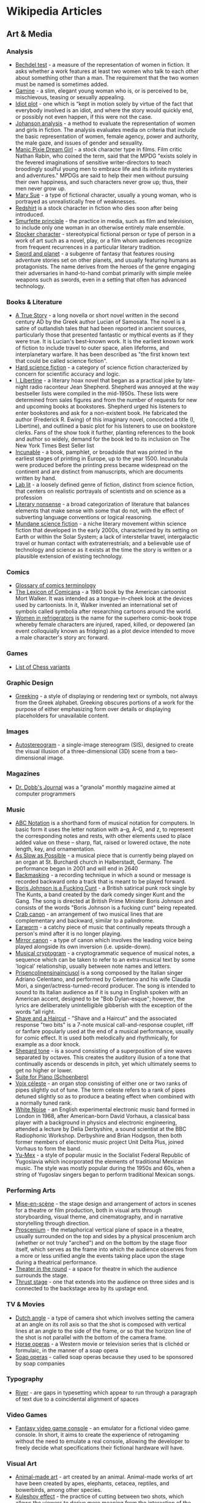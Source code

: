 * Wikipedia Articles
** Art & Media
*** Analysis
- [[https://en.wikipedia.org/wiki/Bechdel_test][Bechdel test]] - a measure of the representation of women in fiction. It asks whether a work features at least two women who talk to each other about something other than a man. The requirement that the two women must be named is sometimes added.
- [[https://en.wikipedia.org/wiki/Gamine][Gamine]] - a slim, elegant young woman who is, or is perceived to be, mischievous, teasing or sexually appealing.
- [[https://en.wikipedia.org/wiki/Idiot_plot][Idiot plot]] - one which is “kept in motion solely by virtue of the fact that everybody involved is an idiot, and where the story would quickly end, or possibly not even happen, if this were not the case.
- [[https://en.wikipedia.org/wiki/Johanson_analysis][Johanson analysis]] - a method to evaluate the representation of women and girls in fiction. The analysis evaluates media on criteria that include the basic representation of women, female agency, power and authority, the male gaze, and issues of gender and sexuality.
- [[https://en.wikipedia.org/wiki/Manic_Pixie_Dream_Girl][Manic Pixie Dream Girl]] - a stock character type in films. Film critic Nathan Rabin, who coined the term, said that the MPDG "exists solely in the fevered imaginations of sensitive writer-directors to teach broodingly soulful young men to embrace life and its infinite mysteries and adventures." MPDGs are said to help their men without pursuing their own happiness, and such characters never grow up; thus, their men never grow up.
- [[https://en.wikipedia.org/wiki/Mary_Sue][Mary Sue]] - a type of fictional character, usually a young woman, who is portrayed as unrealistically free of weaknesses.
- [[https://en.wikipedia.org/wiki/Redshirt_(stock_character)][Redshirt]] is a stock character in fiction who dies soon after being introduced.
- [[https://en.wikipedia.org/wiki/Smurfette_principle][Smurfette principle]] - the practice in media, such as film and television, to include only one woman in an otherwise entirely male ensemble.
- [[https://en.wikipedia.org/wiki/Stock_character][Stocker character]] - stereotypical fictional person or type of person in a work of art such as a novel, play, or a film whom audiences recognize from frequent recurrences in a particular literary tradition.
- [[https://en.wikipedia.org/wiki/Sword_and_planet][Sword and planet]] - a subgenre of 
 fantasy that features rousing adventure stories set on other planets, and usually featuring humans as protagonists. The name derives from the heroes of the genre engaging their adversaries in hand-to-hand combat primarily with simple melée weapons such as swords, even in a setting that often has advanced technology.

*** Books & Literature
- [[https://en.wikipedia.org/wiki/A_True_Story][A True Story]] - a long novella or short novel written in the second century AD by the Greek author Lucian of Samosata. The novel is a satire of outlandish tales that had been reported in ancient sources, particularly those that presented fantastic or mythical events as if they were true. It is Lucian's best-known work. It is the earliest known work of fiction to include travel to outer space, alien lifeforms, and interplanetary warfare. It has been described as "the first known text that could be called science fiction".
- [[https://en.wikipedia.org/wiki/Hard_science_fiction][Hard science fiction]] - a category of science fiction characterized by concern for scientific accuracy and logic.
- [[https://en.wikipedia.org/wiki/I%2C_Libertine][I, Libertine]] - a literary hoax novel that began as a practical joke by late-night radio raconteur Jean Shepherd. Shepherd was annoyed at the way bestseller lists were compiled in the mid-1950s. These lists were determined from sales figures and from the number of requests for new and upcoming books at bookstores. Shepherd urged his listeners to enter bookstores and ask for a non-existent book. He fabricated the author (Frederick R. Ewing) of this imaginary novel, concocted a title (I, Libertine), and outlined a basic plot for his listeners to use on bookstore clerks. Fans of the show took it further, planting references to the book and author so widely, demand for the book led to its inclusion on The New York Times Best Seller list
- [[https://en.wikipedia.org/wiki/Incunable][Incunable]] - a book, pamphlet, or broadside that was printed in the earliest stages of printing in Europe, up to the year 1500. Incunabula were produced before the printing press became widespread on the continent and are distinct from manuscripts, which are documents written by hand.
- [[https://en.wikipedia.org/wiki/Lab_lit][Lab lit]] - a loosely defined genre of fiction, distinct from science fiction, that centers on realistic portrayals of scientists and on science as a profession
- [[https://en.wikipedia.org/wiki/Literary_nonsense][Literary nonsense]] - a broad categorization of literature that balances elements that make sense with some that do not, with the effect of subverting language conventions or logical reasoning.
- [[https://en.wikipedia.org/wiki/Mundane_science_fiction][Mundane science fiction]] - a niche literary movement within science fiction that developed in the early 2000s, characterized by its setting on Earth or within the Solar System; a lack of interstellar travel, intergalactic travel or human contact with extraterrestrials; and a believable use of technology and science as it exists at the time the story is written or a plausible extension of existing technology.

*** Comics
- [[https://en.wikipedia.org/wiki/Glossary_of_comics_terminology][Glossary of comics terminology]]
- [[https://en.wikipedia.org/wiki/The_Lexicon_of_Comicana][The Lexicon of Comicana]] - a 1980 book by the American cartoonist Mort Walker. It was intended as a tongue-in-cheek look at the devices used by cartoonists. In it, Walker invented an international set of symbols called symbolia after researching cartoons around the world.
- [[https://en.wikipedia.org/wiki/Women_in_Refrigerators][Women in refrigerators]] is the name for the superhero comic-book trope whereby female characters are injured, raped, killed, or depowered (an event colloquially known as fridging) as a plot device intended to move a male character's story arc forward.

*** Games
- [[https://en.wikipedia.org/wiki/List_of_chess_variants][List of Chess variants]]

*** Graphic Design
- [[https://en.wikipedia.org/wiki/Greeking][Greeking]] - a style of displaying or rendering text or symbols, not always from the Greek alphabet. Greeking obscures portions of a work for the purpose of either emphasizing form over details or displaying placeholders for unavailable content.

*** Images
- [[https://en.wikipedia.org/wiki/Autostereogram][Autostereogram]] - a single-image stereogram (SIS), designed to create the visual illusion of a three-dimensional (3D) scene from a two-dimensional image.

*** Magazines
- [[https://en.wikipedia.org/wiki/Dr._Dobb's_Journal][Dr. Dobb's Journal]] was a "granola" monthly magazine aimed at computer programmers

*** Music
- [[https://en.wikipedia.org/wiki/ABC_notation][ABC Notation]] is a shorthand form of musical notation for computers. In basic form it uses the letter notation with a--g, A--G, and z, to represent the corresponding notes and rests, with other elements used to place added value on these -- sharp, flat, raised or lowered octave, the note length, key, and ornamentation.
- [[https://en.wikipedia.org/wiki/As_Slow_as_Possible][As Slow as Possible]] - a musical piece that is currently being played on an organ at St. Burchardi church in Halberstadt, Germany. The performance began in 2001 and will end in 2640
- [[https://en.wikipedia.org/wiki/Backmasking][Backmasking]] - a recording technique in which a sound or message is recorded backward onto a track that is meant to be played forward.
- [[https://en.wikipedia.org/wiki/Boris_Johnson_Is_a_Fucking_Cunt][Boris Johnson is a Fucking Cunt]] - a British satirical punk rock single by The Kunts, a band created by the dark comedy singer Kunt and the Gang. The song is directed at British Prime Minister Boris Johnson and consists of the words "Boris Johnson is a fucking cunt" being repeated.
- [[https://en.wikipedia.org/wiki/Crab_canon][Crab canon]] - an arrangement of two musical lines that are complementary and backward, similar to a palindrome.
- [[https://en.wikipedia.org/wiki/Earworm][Earworm]] - a catchy piece of music that continually repeats through a person's mind after it is no longer playing.
- [[https://en.wikipedia.org/wiki/Mirror_canon][Mirror canon]] - a type of canon which involves the leading voice being played alongside its own inversion (i.e. upside-down).
- [[https://en.wikipedia.org/wiki/Musical_cryptogram][Musical cryptogram]] - a cryptogrammatic sequence of musical notes, a sequence which can be taken to refer to an extra-musical text by some 'logical' relationship, usually between note names and letters.
- [[https://en.wikipedia.org/wiki/Prisencolinensinainciusol][Prisencolinensinainciusol]] is a song composed by the Italian singer Adriano Celentano, and performed by Celentano and his wife Claudia Mori, a singer/actress-turned-record producer. The song is intended to sound to its Italian audience as if it is sung in English spoken with an American accent, designed to be "Bob Dylan-esque"; however, the lyrics are deliberately unintelligible gibberish with the exception of the words “all right.
- [[https://en.m.wikipedia.org/wiki/Shave_and_a_Haircut][Shave and a Haircut]] - "Shave and a Haircut" and the associated response "two bits" is a 7-note musical call-and-response couplet, riff or fanfare popularly used at the end of a musical performance, usually for comic effect. It is used both melodically and rhythmically, for example as a door knock.
- [[https://en.wikipedia.org/wiki/Shepard_tone][Shepard tone]] - is a sound consisting of a superposition of sine waves separated by octaves. This creates the auditory illusion of a tone that continually ascends or descends in pitch, yet which ultimately seems to get no higher or lower.
- [[https://en.wikipedia.org/wiki/Suite_for_Piano_(Schoenberg)][Suite for Piano (Schoenberg)]]
- [[https://en.wikipedia.org/wiki/Voix_c%C3%A9leste][Voix céleste]] - an organ stop consisting of either one or two ranks of pipes slightly out of tune. The term celeste refers to a rank of pipes detuned slightly so as to produce a beating effect when combined with a normally tuned rank.
- [[https://en.wikipedia.org/wiki/White_Noise_(band)][White Noise]] - an English experimental electronic music band formed in London in 1968, after American-born David Vorhaus, a classical bass player with a background in physics and electronic engineering, attended a lecture by Delia Derbyshire, a sound scientist at the BBC Radiophonic Workshop. Derbyshire and Brian Hodgson, then both former members of electronic music project Unit Delta Plus, joined Vorhaus to form the band.
- [[https://en.wikipedia.org/wiki/Yu-Mex][Yu-Mex]] - a style of popular music in the Socialist Federal Republic of Yugoslavia which incorporated the elements of traditional Mexican music. The style was mostly popular during the 1950s and 60s, when a string of Yugoslav singers began to perform traditional Mexican songs.

*** Performing Arts
- [[https://en.wikipedia.org/wiki/Mise-en-sc%C3%A8ne][Mise-en-scène]] - the stage design and arrangement of actors in scenes for a theatre or film production, both in visual arts through storyboarding, visual theme, and cinematography, and in narrative storytelling through direction.
- [[https://en.wikipedia.org/wiki/Proscenium][Proscenium]] - the metaphorical vertical plane of space in a theatre, usually surrounded on the top and sides by a physical proscenium arch (whether or not truly "arched") and on the bottom by the stage floor itself, which serves as the frame into which the audience observes from a more or less unified angle the events taking place upon the stage during a theatrical performance.
- [[https://en.wikipedia.org/wiki/Theatre_in_the_round][Theater in the round]] - a space for theatre in which the audience surrounds the stage.
- [[https://en.wikipedia.org/wiki/Thrust_stage][Thrust stage]] - one that extends into the audience on three sides and is connected to the backstage area by its upstage end.

*** TV & Movies
- [[https://en.wikipedia.org/wiki/Dutch_angle][Dutch angle]] - a type of camera shot which involves setting the camera at an angle on its roll axis so that the shot is composed with vertical lines at an angle to the side of the frame, or so that the horizon line of the shot is not parallel with the bottom of the camera frame.
- [[https://en.wikipedia.org/wiki/Horse_opera][Horse operas]] - a Western movie or television series that is clichéd or formulaic, in the manner of a soap opera
- [[https://en.wikipedia.org/wiki/Soap_opera][Soap operas]] - called soap operas because they used to be sponsored by soap companies

*** Typography
- [[https://en.wikipedia.org/wiki/River_(typography)][River]] - are gaps in typesetting which appear to run through a paragraph of text due to a coincidental alignment of spaces

*** Video Games
- [[https://en.wikipedia.org/wiki/Fantasy_video_game_console][Fantasy video game console]] - an emulator for a fictional video game console. In short, it aims to create the experience of retrogaming without the need to emulate a real console, allowing the developer to freely decide what specifications their fictional hardware will have.

*** Visual Art
- [[https://en.wikipedia.org/wiki/Animal-made_art][Animal-made art]] - art created by an animal. Animal-made works of art have been created by apes, elephants, cetacea, reptiles, and bowerbirds, among other species.
- [[https://en.wikipedia.org/wiki/Kuleshov_effect][Kuleshov effect]] - the practice of cutting between two shots, which allows the viewers to derive more meaning from the interaction of the two shots than just one shot by itself.
- [[https://en.wikipedia.org/wiki/Lost_artworks][Lost artworks]] - original pieces of art that credible sources indicate once existed but that cannot be accounted for in museums or private collections or are known to have been destroyed deliberately or accidentally, or neglected through ignorance and lack of connoisseurship.
- [[https://en.wikipedia.org/wiki/Moon_Museum][Moon Museum]] - a small ceramic wafer three-quarters by one-half inch (19 by 13 mm) in size, containing artworks by six prominent artists from the late 1960s. The artists with works in the "museum" are Robert Rauschenberg, David Novros, John Chamberlain, Claes Oldenburg, Forrest Myers and Andy Warhol.
- [[https://en.wikipedia.org/wiki/Outsider_art][Outsider art]] - art by self-taught or naïve art makers.
- [[https://en.wikipedia.org/wiki/Seedfeeder][Seedfeeder]] - the pseudonym of an illustrator known for contributing sexually explicit drawings to Wikipedia. Between 2008 and 2012, the artist created 48 depictions of various sex acts. Seedfeeder's illustrations garnered negative and positive reactions: some Wikipedia editors claimed they contained racist and sexist undertones, while Andy Cush of Gawker called him "Wikipedia's greatest artist of sex acts".
- [[https://en.wikipedia.org/wiki/Tronie][tronie]] - a type of work common in Dutch Golden Age painting and Flemish Baroque painting that depicts an exaggerated or characteristic facial expression. These works were not intended as portraits but as studies of expression, type, physiognomy or an interesting character such as an old man or woman, a young woman, the soldier, the shepherdess, the Oriental, or a person of a particular race, etc.
- [[https://en.wikipedia.org/wiki/Z_movie][Z movie]] - a low-budget film that has qualities lower than a B movie.

** Computer Science
- [[https://en.wikipedia.org/wiki/Ethnocomputing][Ethnocomputing]] - is the study of the interactions between computing and culture.

*** Attacks
- [[https://en.wikipedia.org/wiki/Billion_laughs_attack][Billion laughs attack]] - a type of denial-of-service (DoS) attack which is aimed at parsers of XML documents.
- [[https://en.wikipedia.org/wiki/Email_bomb][Email bomb]] - a form of net abuse consisting of sending huge volumes of email to an address in an attempt to overflow the mailbox or overwhelm the server where the email address is hosted in a denial-of-service attack (DoS attack).
- [[https://en.wikipedia.org/wiki/Evil_maid_attack][Evil maid attack]] - an attack on an unattended device, in which an attacker with physical access alters it in some undetectable way so that they can later access the device, or the data on it.
- [[https://en.wikipedia.org/wiki/Fork_bomb][Fork bomb]] - a denial-of-service attack wherein a process continually replicates itself to deplete available system resources, slowing down or crashing the system due to resource starvation.
- [[https://en.wikipedia.org/wiki/Google_hacking][Google hacking]] - a computer hacking technique that uses Google Search and other Google applications to find security holes in the configuration and computer code that websites use.
- [[https://en.wikipedia.org/wiki/Pass_the_hash][Pass the hash]] - a hacking technique that allows an attacker to authenticate to a remote server or service by using the underlying NTLM or LanMan hash of a user's password, instead of requiring the associated plaintext password as is normally the case.
- [[https://en.wikipedia.org/wiki/ReDoS][ReDoS]] - an algorithmic complexity attack that produces a denial-of-service by providing a regular expression that takes a very long time to evaluate. The attack exploits the fact that most regular expression implementations have exponential time worst case complexity: the time taken can grow exponentially in relation to input size.
- [[https://en.wikipedia.org/wiki/ROCA_vulnerability][ROCA Vulnerability]] - a cryptographic weakness that allows the private key of a key pair to be recovered from the public key in keys generated by devices with the vulnerability. "ROCA" is an acronym for "Return of Coppersmith's attack".
- [[https://en.wikipedia.org/wiki/R-U-Dead-Yet][R-U-Dead-Yet Attack]] - Low and slow DoS attack
- [[https://en.wikipedia.org/wiki/Side-channel_attack][Side-channel attack]] - any attack based on information gained from the implementation of a computer system, rather than weaknesses in the implemented algorithm itself (e.g. cryptanalysis and software bugs).
- [[https://en.wikipedia.org/wiki/Slowloris_%28computer_security%29][Slowloris]] - Another slow DoS attack
- [[https://en.wikipedia.org/wiki/Watering_hole_attack][Watering hole attack]] - a computer attack strategy, in which the victim is a particular group (organization, industry, or region). In this attack, the attacker guesses or observes which websites the group often uses and infects one or more of them with malware. Eventually, some member of the targeted group becomes infected.
- [[https://en.wikipedia.org/wiki/Zip_bomb][Zip bomb]] - a malicious archive file designed to crash or render useless the program or system reading it. It is often employed to disable antivirus software, in order to create an opening for more traditional viruses.

*** Bugs
- [[https://en.wikipedia.org/wiki/ILOVEYOU][ILOVEYOU]] - a computer worm that infected over ten million Windows personal computers on and after 5 May 2000 when it started spreading as an email message with the subject line "ILOVEYOU" and the attachment "LOVE-LETTER-FOR-YOU.txt.vbs".
- [[https://en.wikipedia.org/wiki/MissingNo.][MissingNo.]] - short for Missing Number, is an unofficial Pokémon species found in the video games Pokémon Red and Blue. Due to the programming of certain in-game events, players can encounter MissingNo. via a glitch.
- [[https://en.wikipedia.org/wiki/Mojibake][Mojibake]] - the garbled text that is the result of text being decoded using an unintended character encoding.
- [[https://en.wikipedia.org/wiki/Scunthorpe_problem][Scunthorpe Problem]] - The Scunthorpe problem is the blocking of websites, e-mails, forum posts or search results by a spam filter or search engine because their text contains a string of letters that appear to have an obscene or unacceptable meaning.
- [[https://en.wikipedia.org/wiki/Time-of-check_to_time-of-use][Time-of-check to time-of-use]] - time-of-check to time-of-use (TOCTOU, TOCTTOU or TOC/TOU) is a class of software bugs caused by a race condition involving the checking of the state of a part of a system (such as a security credential) and the use of the results of that check.
- [[https://en.wikipedia.org/wiki/Year_2000_problem][Year 2000 Problem]] - A class of computer bugs related to the formatting and storage of calendar data for dates beginning in the year 2000.

*** Cryptography
- [[https://en.wikipedia.org/wiki/Acoustic_cryptanalysis][Acoustic cryptanalysis]] - a type of side channel attack that exploits sounds emitted by computers or other devices.
- [[https://en.wikipedia.org/wiki/Block_cipher#ARX_(add%E2%80%93rotate%E2%80%93XOR)][Add-Rotate-XOR]] - Many modern block ciphers and hashes are ARX algorithms---their round function involves only three operations: modular addition, rotation with fixed rotation amounts, and XOR (ARX).
- [[https://en.wikipedia.org/wiki/Alberti_cipher][Alberti cipher]] - one of the first polyalphabetic ciphers. In the opening pages of his treatise De componendis cifris] he explained how his conversation with the papal secretary Leonardo Dati about a recently developed movable type printing press led to the development of his cipher wheel.
- [[https://en.wikipedia.org/wiki/Alice_and_Bob#Cast_of_characters][Alice and Bob cast of characters]] - fictional characters commonly used as a placeholder name in cryptology, as well as science and engineering literature.
- [[https://en.wikipedia.org/wiki/All-or-nothing_transform][All or nothing transform]] - an encryption mode which allows the data to be understood only if all of it is known. AONTs are not encryption, but frequently make use of symmetric ciphers and may be applied before encryption.
- [[https://en.wikipedia.org/wiki/Beale_ciphers][Beale ciphers]] - a set of three ciphertexts, one of which allegedly states the location of a buried treasure of gold, silver and jewels estimated to be worth over US$43 million as of January 2018.
- [[https://en.wikipedia.org/wiki/Blowfish_(cipher)][Blowfish (cipher)]] - a symmetric-key block cipher, designed in 1993 by Bruce Schneier and included in many cipher suites and encryption products.
- [[https://en.wikipedia.org/wiki/Salsa20#ChaCha_variant][ChaCha]] - aim to increase the diffusion per round while achieving the same or slightly better performance.
- [[https://en.wikipedia.org/wiki/Chaffing_and_winnowing][Chaffing and winnowing]] - a cryptographic technique to achieve confidentiality without using encryption when sending data over an insecure channel.
- [[https://en.wikipedia.org/wiki/Chaocipher][Chaocipher]] - a cipher method invented by John Francis Byrne in 1918 and described in his 1953 autobiographical Silent Years. He believed Chaocipher was simple, yet unbreakable. Byrne stated that the machine he used to encipher his messages could be fitted into a cigar box. He offered cash rewards for anyone who could solve it.
- [[https://en.wikipedia.org/wiki/Commitment_scheme][Commitment scheme]] - a cryptographic primitive that allows one to commit to a chosen value (or chosen statement) while keeping it hidden to others, with the ability to reveal the committed value later. Commitment schemes are designed so that a party cannot change the value or statement after they have committed to it: that is, commitment schemes are binding.
- [[https://en.wikipedia.org/wiki/Coppersmith%27s_attack][Coppersmith's attack]] - a class of cryptographic attacks on the public-key cryptosystem RSA based on the Coppersmith method.
- [[https://en.wikipedia.org/wiki/Coppersmith_method][Coppersmith method]] - a method to find small integer zeroes of univariate or bivariate polynomials modulo a given integer.
- [[https://en.wikipedia.org/wiki/Cryptanalysis_of_the_Enigma][Cryptanalysis of the Enigma]]
- [[https://en.wikipedia.org/wiki/Crypto_Wars][Crypto Wars]] - an unofficial name for the attempts of the United States (US) and allied governments to limit the public's and foreign nations' access to cryptography strong enough to thwart decryption by national intelligence agencies, especially the National Security Agency (NSA).
- [[https://en.wikipedia.org/wiki/Category:Cryptographic_attacks][Cryptographic attacks]] - a method for circumventing the security of a cryptographic system by finding a weakness in a code, cipher, cryptographic protocol or key management scheme. This process is also called "cryptanalysis".
- [[https://en.wikipedia.org/wiki/Cryptovirology][Cryptovirology]] is a field that studies how to use cryptography to design powerful malicious software.
- [[https://en.wikipedia.org/wiki/Differential_cryptanalysis][Differential Cryptanalysis]] - Differential cryptanalysis is a general form of cryptanalysis applicable primarily to block ciphers, but also to stream ciphers and cryptographic hash functions.
- [[https://en.wikipedia.org/wiki/Diffie%E2%80%93Hellman_key_exchange][Diffie-Hellman key exchange]] - a method of securely exchanging cryptographic keys over a public channel.
- [[https://en.wikipedia.org/wiki/ElGamal_encryption][ElGamal encryption]] - an asymmetric key encryption algorithm for public-key cryptography which is based on the Diffie--Hellman key exchange.
- [[https://en.wikipedia.org/wiki/Entropy_(information_theory)][Entropy (information theory)]] - is the average rate at which information is produced by a stochastic source of data.
- [[https://en.wikipedia.org/wiki/Feistel_cipher][Feistel cipher]] - a symmetric structure used in the construction of block ciphers
- [[https://en.wikipedia.org/wiki/Garbled_circuit][Garbled circuit]] - a cryptographic protocol that enables two-party secure computation in which two mistrusting parties can jointly evaluate a function over their private inputs without the presence of a trusted third party. In the garbled circuit protocol, the function has to be described as a Boolean circuit.
- [[https://en.wikipedia.org/wiki/Identicon][Identicon]] - An Identicon is a visual representation of a hash value, usually of an IP address, that serves to identify a user of a computer system as a form of avatar while protecting the users' privacy.
- [[https://en.wikipedia.org/wiki/Indistinguishability_obfuscation][Indistinguishability obfuscation]] - a cryptographic primitive that provides a formal notion of program obfuscation. Informally, obfuscation hides the implementation of a program while still allowing users to run it.
- [[https://en.wikipedia.org/wiki/Key_schedule][Key Schedule]] - In cryptography, the so-called product ciphers are a certain kind of cipher, where the (de-)ciphering of data is typically done as an iteration of rounds.
- [[https://en.wikipedia.org/wiki/Key_signing_party][Key signing party]] - an event at which people present their public keys to others in person, who, if they are confident the key actually belongs to the person who claims it, digitally sign the certificate containing that public key and the person's name, etc.
- [[https://en.wikipedia.org/wiki/Key_Wrap][Key Wrap]] - a class of symmetric encryption algorithms designed to encrypt cryptographic key material.
- [[https://en.wikipedia.org/wiki/Knapsack_cryptosystems][Knapsack cryptosystems]]
- [[https://en.wikipedia.org/wiki/Lamport_signature][Lamport signature]] - a method for constructing a digital signature. Lamport signatures can be built from any cryptographically secure one-way function; usually a cryptographic hash function is used.
- [[https://en.wikipedia.org/wiki/Learning_with_errors][Learning with errors]] - the computational problem of inferring a linear n-ary function f over a finite ring from given samples y_i = f (x_i) some of which may be erroneous.
- [[https://en.wikipedia.org/wiki/Linux_Unified_Key_Setup][Linux Unified Key Setup]] - disk encryption specification created by Clemens Fruhwirth in 2004 and was originally intended for Linux.
- [[https://en.wikipedia.org/wiki/Chosen-ciphertext_attack#Lunchtime_attacks][Lunchtime attack]] - a variant of the chosen-ciphertext attack, in which an attacker may make adaptive chosen-ciphertext queries but only up until a certain point, after which the attacker must demonstrate some improved ability to attack the system. The term "lunchtime attack" refers to the idea that a user's computer, with the ability to decrypt, is available to an attacker while the user is out to lunch. This form of the attack was the first one commonly discussed: obviously, if the attacker has the ability to make adaptive chosen ciphertext queries, no encrypted message would be safe, at least until that ability is taken away.
- [[https://en.wikipedia.org/wiki/Merkle_tree][Merkle Tree]] - a hash tree or Merkle tree is a tree in which every leaf node is labelled with the hash of a data block, and every non-leaf node is labelled with the cryptographic hash of the labels of its child nodes.
- [[https://en.wikipedia.org/wiki/Nihilist_cipher][Nihilist cipher]] - manually operated symmetric encryption cipher, originally used by Russian Nihilists in the 1880s to organize terrorism against the tsarist regime.
- [[https://en.wikipedia.org/wiki/Nothing-up-my-sleeve_number][Nothing-up-my-sleeve number]] - any numbers which, by their construction, are above suspicion of hidden properties. They are used in creating cryptographic functions such as hashes and ciphers.
- [[https://en.wikipedia.org/wiki/Pepper_%28cryptography%29][Pepper]] - a secret added to an input such as a password during hashing with a cryptographic hash function. This value differs from a salt in that it is not stored alongside a password hash, but rather the pepper is kept separate in some other medium, such as a Hardware Security Module
- [[https://en.wikipedia.org/wiki/Post-quantum_cryptography][Post-quantum Cryptography]] - Cryptographic algorithms (usually public-key algorithms) that are thought to be secure against an attack by a quantum computer
- [[https://en.wikipedia.org/wiki/Rail_fence_cipher][Rail fence cipher]] - a form of transposition cipher. It derives its name from the way in which it is encoded.
- [[https://en.wikipedia.org/wiki/Related-key_attack][Related-key Attack]] - In cryptography, a related-key attack is any form of cryptanalysis where the attacker can observe the operation of a cipher under several different keys whose values are initially unknown, but where some mathematical relationship connecting the keys is known to the attacker.
- [[https://en.wikipedia.org/wiki/Rotational_cryptanalysis][Rotational Cryptanalysis]] - a generic cryptanalytic attack against algorithms that rely on three operations: modular addition, rotation and XOR --- ARX for short.
- [[https://en.wikipedia.org/wiki/Slide_attack][Slide Attack]] - The slide attack is a form of cryptanalysis designed to deal with the prevailing idea that even weak ciphers can become very strong by increasing the number of rounds, which can ward off a differential attack.
- [[https://en.wikipedia.org/wiki/Solitaire_%28cipher%29][Solitaire]] - The Solitaire cryptographic algorithm was designed by Bruce Schneier at the request of Neal Stephenson for use in his novel Cryptonomicon, in which field agents use it to communicate securely without having to rely on electronics or having to carry incriminating tools. It was designed to be a manual cryptosystem calculated with an ordinary deck of playing cards.
- [[https://en.wikipedia.org/wiki/Twofish][Twofish]] - a symmetric key block cipher with a block size of 128 bits and key sizes up to 256 bits.
- [[https://en.wikipedia.org/wiki/Voynich_manuscript][Voynich manuscript]] - an illustrated codex hand-written in an unknown, possibly meaningless writing system. The Voynich manuscript has been studied by many professional and amateur cryptographers, including American and British codebreakers from both World War I and World War II. The manuscript has never been demonstrably deciphered, and none of the many hypotheses proposed over the last hundred years have been independently verified.

*** Data Structures
- [[https://en.wikipedia.org/wiki/Rope_%28data_structure%29][Rope]] - a data structure composed of smaller strings that is used to efficiently store and manipulate a very long string. For example, a text editing program may use a rope to represent the text being edited, so that operations such as insertion, deletion, and random access can be done efficiently.

*** Encodings, Standards
- [[https://en.wikipedia.org/wiki/Absolute_Time_in_Pregroove][Absolute time in pregroove]] - a method of storing information on an optical medium, used on CD-R and CD-RW . ATIP information is only readable on CD-R and CD-RW drives, as read-only drives don't need the information stored on it. The information indicates if the disk is writable and information needed to correctly write to the disk.
- [[https://en.wikipedia.org/wiki/Barcode][Barcode]]
- [[https://en.wikipedia.org/wiki/CTA-708][CTA-708]] - the standard for closed captioning for ATSC digital television (DTV) streams in the United States and Canada. It was developed by the Consumer Electronics sector of the Electronic Industries Alliance, which is now a standalone organization Consumer Technology Association.
- [[https://en.wikipedia.org/wiki/EIA-608][EIA-608]] - also known as "line 21 captions" and "CEA-608", was once the standard for closed captioning for NTSC TV broadcasts in the United States, Canada and Mexico. It also specifies an "Extended Data Service", which is a means for including a VCR control service with an electronic program guide for NTSC transmissions that operates on the even line 21 field, similar to the TeleText based VPS that operates on line 16 which is used in PAL countries.
- [[https://en.wikipedia.org/wiki/ISO_3166-2][ISO 3166-2]] - part of the ISO 3166 standard published by the International Organization for Standardization (ISO), and defines codes for identifying the principal subdivisions (e.g., provinces or states) of all countries coded in ISO 3166-1.
- [[https://en.wikipedia.org/wiki/Punycode][Punycode]] - a representation of Unicode with the limited ASCII character subset used for Internet host names.

*** Files
- [[https://en.wikipedia.org/wiki/GEDCOM][GEDCOM]] - an open de facto specification for exchanging genealogical data between different genealogy software. GEDCOM was developed by The Church of Jesus Christ of Latter-day Saints (LDS Church) as an aid to genealogical research.
- [[https://en.wikipedia.org/wiki/EICAR_test_file][EICAR test file]] - a computer file that was developed by the European Institute for Computer Antivirus Research (EICAR) and Computer Antivirus Research Organization (CARO), to test the response of computer antivirus (AV) programs. Instead of using real malware, which could cause real damage, this test file allows people to test anti-virus software without having to use a real computer virus.
- [[https://en.wikipedia.org/wiki/Run_commands][Run commands]] - In the context of Unix-like systems, the term rc stands for the phrase "run commands". It is used for any file that contains startup information for a command.
- [[https://en.wikipedia.org/wiki/Request_for_Comments][Request for Comments (RFC)]] - in information and communications technology, is a type of text document from the technology community. An RFC document may come from many bodies including from the Internet Engineering Task Force (IETF), the Internet Research Task Force (IRTF), the Internet Architecture Board (IAB), or from independent authors.
- [[https://en.wikipedia.org/wiki/Well-known_URI][Well-known URIs]] - Uniform Resource Identifier for a URL path prefixes that start with /.well-known/. They are implemented in webservers so that requests to the servers for well-known services or information are available at URLs consistent well-known locations across servers.
- [[https://en.wikipedia.org/wiki/Windows_Metafile][Windows Metafile]] - an image file format originally designed for Microsoft Windows in the 1990s. The original Windows Metafile format was not device-independent (though could be made more so with placement headers) and may contain both vector graphics and bitmap components. It acts in a similar manner to SVG files.

*** Graphics
- [[https://en.wikipedia.org/wiki/Box-drawing_character][Box-drawing character]] - a form of semigraphics widely used in text user interfaces to draw various geometric frames and boxes. Box-drawing characters typically only work well with monospaced fonts.
- [[https://en.wikipedia.org/wiki/Greeble][Greeble]] - or nurnie is a fine detailing added to the surface of a larger object that makes it appear more complex, and therefore more visually interesting.
- [[https://en.wikipedia.org/wiki/Horizontal_blanking_interval][Horizontal blanking interval]] - refers to a part of the process of displaying images on a computer monitor or television screen via raster scanning. CRT screens display images by moving beams of electrons very quickly across the screen. Once the beam of the monitor has reached the edge of the screen, the beam is switched off, and the deflection circuit voltages (or currents) are returned to the values they had for the other edge of the screen; this would have the effect of retracing the screen in the opposite direction, so the beam is turned off during this time. This part of the line display process is the Horizontal Blank.
- [[https://en.wikipedia.org/wiki/Marching_squares][Marching squares]] - a computer graphics algorithm that generates contours for a two-dimensional scalar field (rectangular array of individual numerical values).
- [[https://en.wikipedia.org/wiki/Stanford_bunny][Stanford Bunny]] - Standard for scanning 3d objects
- [[https://en.wikipedia.org/wiki/Utah_teapot][Utah Teapot]] - Standard 3D test model
- [[https://en.wikipedia.org/wiki/Z-fighting][Z-Fighting]] - When 2 planes are in the same position and 'mesh' together.

*** Hardware/Signals
- [[https://en.wikipedia.org/wiki/8-N-1][8-N-1]] - a common shorthand notation for a serial port parameter setting or configuration in asynchronous mode, in which there is one start bit, eight (8) data bits, no (N) parity bit, and one (1) stop bit. As such, 8-N-1 is the most common configuration for PC serial communications today.
- [[https://en.wikipedia.org/wiki/Bell_character][Bell character]] - a device control code originally sent to ring a small electromechanical bell on tickers and other teleprinters and teletypewriters to alert operators at the other end of the line, often of an incoming message.
- [[https://en.wikipedia.org/wiki/Bucky_bit][Bucky bit]] - a bit in the binary representation of a character that it set by pressing a modifier key
- [[https://en.wikipedia.org/wiki/Chip_art][Chip art]] - refers to microscopic artwork built into integrated circuits, also called chips or ICs. Since ICs are printed by photolithography, not constructed a component at a time, there is no additional cost to include features in otherwise unused space on the chip
- [[https://en.wikipedia.org/wiki/Clipper_chip][Clipper chip]] - a chipset that was developed and promoted by the NSA with a built-in backdoor that was intended to "allow Federal, State, and local law enforcement officials the ability to decode intercepted voice and data transmissions." Introduced in 1993, it was entirely defunct by 1996.
- [[https://en.wikipedia.org/wiki/Control_character][Control character]] - a code point (a number) in a character set, that does not represent a written symbol. They are used as in-band signaling to cause effects other than the addition of a symbol to the text.
- [[https://en.wikipedia.org/wiki/Core_rope_memory][Core rope memory]] - a form of read-only memory (ROM) for computers, first used in the 1960s by early NASA Mars space probes and then in the Apollo Guidance Computer (AGC) and programmed by the Massachusetts Institute of Technology (MIT) Instrumentation Lab and built by Raytheon.
- [[https://en.wikipedia.org/wiki/Data_erasure][Data erasure]] - a software-based method of overwriting the data that aims to completely destroy all electronic data residing on a hard disk drive or other digital media by using zeros and ones to overwrite data onto all sectors of the device.
- [[https://en.wikipedia.org/wiki/Identification_friend_or_foe][Identification friend or foe]] is an identification system designed for command and control. It uses a transponder that listens for an interrogation signal and then sends a response that identifies the broadcaster. It enables military and civilian air traffic control interrogation systems to identify aircraft, vehicles or forces as friendly and to determine their bearing and range from the interrogator.
- [[https://en.wikipedia.org/wiki/Lisp_machine][Lisp machine]] - general-purpose computers designed to efficiently run Lisp as their main software and programming language, usually via hardware support
- [[https://en.wikipedia.org/wiki/Null_(radio)][Null]] - a direction in an antenna's radiation pattern where the antenna radiates almost no radio waves, so the far field signal strength is a local minimum.
- [[https://en.wikipedia.org/wiki/White_spaces_(radio)][White spaces]] - radio frequencies allocated to a broadcasting service but not used locally. In addition to white space assigned for technical reasons, there is also unused radio spectrum which has either never been used, or is becoming free as a result of technical changes. In particular, the switchover to digital television frees up large areas between about 50 MHz and 700 MHz. This is because digital transmissions can be packed into adjacent channels, while analog ones cannot. This means that the band can be compressed into fewer channels, while still allowing for more transmissions.

*** Image Processing/Videos
- [[https://en.wikipedia.org/wiki/Eigenface][Eigenface]] - the name given to a set of eigenvectors when used in the computer vision problem of human face recognition.
- [[https://en.wikipedia.org/wiki/Lenna][Lenna]] - Standard test image for image processing
- [[https://en.wikipedia.org/wiki/Letterboxing_(filming)][Letterboxing]] - Letterboxing is the practice of transferring film shot in a widescreen aspect ratio to standard-width video formats while preserving the film's original aspect ratio. The resulting videographic image has mattes (black bars) above and below it; these mattes are part of each frame of the video signal.
- [[https://en.wikipedia.org/wiki/Pillarbox][Pillarbox]] - The pillarbox effect occurs in widescreen video displays when black bars (mattes or masking) are placed on the sides of the image.

*** Logic
- [[https://en.m.wikipedia.org/wiki/Abductive_reasoning][Abductive reasoning]] - a form of logical inference. It starts with an observation or set of observations and then seeks to find the simplest and most likely conclusion from the observations. This process, unlike deductive reasoning, yields a plausible conclusion but does not positively verify it.
- [[https://en.wikipedia.org/wiki/Angelic_non-determinism][Angelic non-determinism]] - the execution of a non-deterministic program where all choices that are made favor termination of the program.
- [[https://en.wikipedia.org/wiki/Billiard-ball_computer][Billiard-ball computer]] - an idealized model of a reversible mechanical computer based on Newtonian dynamics.
- [[https://en.wikipedia.org/wiki/Currying][Currying]] - the technique of translating the evaluation of a function that takes multiple arguments into evaluating a sequence of functions, each with a single argument.
- [[https://en.wikipedia.org/wiki/Demonic_non-determinism][Demonic non-determinism]] - describes the execution of a non-deterministic program where all choices that are made favour non-termination.
- [[https://en.wikipedia.org/wiki/Vacuous_truth][Vacuous truth]] - a conditional or universal statement that is only true because the antecedent cannot be satisfied.

*** Machines
- [[https://en.wikipedia.org/wiki/Busy_beaver][Busy beaver]] - The busy beaver game consists of designing a halting, binary-alphabet Turing machine which writes the most 1s on the tape, using only a limited set of states. The rules for the 2-state game are as follows: 1. the machine must have two states in addition to the halting state, and 2. the tape starts with 0s only. As the player, you should conceive each state aiming for the maximum output of 1s on the tape while making sure the machine will halt eventually.
- [[https://en.wikipedia.org/wiki/Phreaking_box][Phreaking boxes]] - a device used by phone phreaks to perform various functions normally reserved for operators and other telephone company employees.
- [[https://en.wikipedia.org/wiki/Stingray_phone_tracker][Stingray]] - an IMSI-catcher, a cellular phone surveillance device, manufactured by Harris Corporation. Initially developed for the military and intelligence community, the StingRay and similar Harris devices are in widespread use by local and state law enforcement agencies across Canada, the United States, and in the United Kingdom.
- [[https://en.wikipedia.org/wiki/Turmite][Turmite]] - a Turing machine which has an orientation as well as a current state and a "tape" that consists of an infinite two-dimensional grid of cells. The terms ant and vant are also used.

*** Miscellaneous
- [[https://en.wikipedia.org/wiki/Bit_bucket][Bit bucket]] - the bit bucket is where lost computerized data has gone, by any means; any data which does not end up where it is supposed to, being lost in transmission, a computer crash, or the like, is said to have gone to the bit bucket -- that mysterious place on a computer where lost data goes.
- [[https://en.wikipedia.org/wiki/Comparison_of_free_software_for_audio][Comparison of free software for audio]]
- [[https://en.wikipedia.org/wiki/Hyper_Text_Coffee_Pot_Control_Protocol][Hyper Text Coffee Pot Control Protocol]] - a facetious communication protocol for controlling, monitoring, and diagnosing coffee pots. It is specified in RFC 2324, published on 1 April 1998 as an April Fools' Day RFC, as part of an April Fools prank.
- [[https://en.wikipedia.org/wiki/Lp0_on_fire][lp0 on fire]] - an outdated error message generated on some Unix and Unix-like computer operating systems in response to certain types of printer errors.
- [[https://en.wikipedia.org/wiki/Magic_number_(programming)#Magic_debug_values][Magic debug values]]
- [[https://en.wikipedia.org/wiki/Mung_(computer_term)][Mung]] - computer jargon for a series of potentially destructive or irrevocable changes to a piece of data or a file. It is sometimes used for vague data transformation steps that are not yet clear to the speaker. Common munging operations include removing punctuation or HTML tags, data parsing, filtering, and transformation.
- [[https://en.wikipedia.org/wiki/Party_line_(telephony)][Party line]] - a local loop telephone circuit that is shared by multiple telephone service subscribers. It was called a party line because multiple callers could connect to the line and talk to each other
- [[https://en.wikipedia.org/wiki/People's_Computer_Company][People's Computer Company]] - an organization, a newsletter (the People's Computer Company Newsletter) and, later, a quasiperiodical called the Dragonsmoke.
- [[https://en.wikipedia.org/wiki/Roofnet][Roofnet]] - an experimental mesh network developed by the Computer Science and Artificial Intelligence Laboratory at MIT
- [[https://en.wikipedia.org/wiki/Tivoization][Tivoization]] - the creation of a system that incorporates software under the terms of a copyleft software license like the GNU General Public License (GNU GPL), but uses hardware restrictions or digital rights management (DRM) to prevent users from running modified versions of the software on that hardware.
- The [[https://en.wikipedia.org/wiki/The_UNIX-HATERS_Handbook][UNIX-HATERS Handbook]] - a semi-humorous edited compilation of messages to the UNIX-HATERS mailing list. The book concerns the frustrations of users of the Unix operating system. Many users had come from systems that they felt were far more sophisticated in features and usability, and they were frustrated by the perceived "worse is better" design philosophy that they felt Unix and much of its software encapsulated.
- [[https://en.wikipedia.org/wiki/Van_Eck_phreaking][Van Eck phreaking]] - a form of eavesdropping in which special equipment is used to pick up side-band electromagnetic emissions from electronic devices that correlate to hidden signals or data to recreate these signals or data to spy on the electronic device. Side-band electromagnetic radiation emissions are present in (and with the proper equipment, can be captured from) keyboards, computer displays, printers, and other electronic devices.
- [[https://en.wikipedia.org/wiki/Wardriving][Wardriving]] - the act of searching for Wi-Fi wireless networks, usually from a moving vehicle, using a laptop or smartphone. Software for wardriving is freely available on the internet.
- [[https://en.wikipedia.org/wiki/Whole_Earth_Catalog][Whole Earth Catalog]] - an American counterculture magazine and product catalog published by Stewart Brand several times a year between 1968 and 1972, and occasionally thereafter, until 1998. The magazine featured essays and articles, but was primarily focused on product reviews. The editorial focus was on self-sufficiency, ecology, alternative education, "do it yourself" (DIY), and holism, and featured the slogan "access to tools".
- [[https://en.wikipedia.org/wiki/Worse_is_better][Worse is better]] - a term conceived by Richard P. Gabriel in an essay of the same name to describe the dynamics of software acceptance. It refers to the argument that software quality does not necessarily increase with functionality: that there is a point where less functionality ("worse") is a preferable option ("better") in terms of practicality and usability. Software that is limited, but simple to use, may be more appealing to the user and market than the reverse.
- [[https://en.wikipedia.org/wiki/Write-only_memory_(joke)][Write only memory]] - he opposite of read-only memory (ROM). By some definitions, a WOM is a memory device which can be written but never read. Initially there seemed to be no practical use for a memory circuit from which data could not be retrieved. However, it was soon recognized that write-only actually describes certain functionalities in microprocessor systems. The concept is still often used as a joke or a euphemism for a failed memory device.

*** Networking
- [[https://en.wikipedia.org/wiki/Broadcast_domain][Broadcast Domain]] - a logical division of a computer network, in which all nodes can reach each other by broadcast at the data link layer.
- [[https://en.wikipedia.org/wiki/Hyper_Text_Coffee_Pot_Control_Protocol][Hyper Text Coffee Pot Control Protocol]] - a facetious communication protocol for controlling, monitoring, and diagnosing coffee pots.
- [[https://en.wikipedia.org/wiki/Category:Internet_mail_protocols][Internet mail protocols]]
- [[https://en.wikipedia.org/wiki/List_of_TCP_and_UDP_port_numbers][List of TCP/UDP Ports]]
- [[https://en.wikipedia.org/wiki/Network_telescope][Network Telescope]] - An Internet system that allows one to observe different large-scale events taking place on the Internet
- [[https://en.wikipedia.org/wiki/QUIC][QUIC]] - an experimental general-purpose transport layer network protocol.
- [[https://en.wikipedia.org/wiki/Router_on_a_stick][Router on a stick]] - is a router that has a single physical or logical connection to a network.
- [[https://en.wikipedia.org/wiki/SPDY][SPDY]] - deprecated open-specification networking protocol that was developed primarily at Google for transporting web content.
- [[https://en.wikipedia.org/wiki/Slow-scan_television][Slow-scan television]] - a picture transmission method used mainly by amateur radio operators, to transmit and receive static pictures via radio in monochrome or color.
- [[https://en.wikipedia.org/wiki/Virtual_LAN][Virtual LAN]] - any broadcast domain that is partitioned and isolated in a computer network at the data link layer (OSI layer 2).

*** Operating Systems
- [[https://en.wikipedia.org/wiki/Embarrassingly_parallel][Embarrassingly parallel]] - an embarrassingly parallel workload or problem (also called embarrassingly parallelizable, perfectly parallel, delightfully parallel or pleasingly parallel) is one where little or no effort is needed to separate the problem into a number of parallel tasks.
- [[https://en.wikipedia.org/wiki/Linux_kernel_oops][Linux kernel oops]] - an oops is a deviation from correct behavior of the Linux kernel, one that produces a certain error log. The better-known kernel panic condition results from many kinds of oops, but other instances of an oops event may allow continued operation with compromised reliability.
- [[https://en.m.wikipedia.org/wiki/TempleOS][TempleOS]] - Handwritten operating system written in Holy C.

*** Programming
- [[https://en.wikipedia.org/wiki/Big_ball_of_mud][Big ball of mud]] - a software system that lacks a perceivable architecture.
- [[https://en.wikipedia.org/wiki/Browser_wars][Browser war]] - ompetition for dominance in the usage share of web browsers. The "First Browser War" during the late 1990s pitted Microsoft's Internet Explorer against Netscape's Navigator.
- [[https://en.wikipedia.org/wiki/Byzantine_fault][Byzantine fault]] - a condition of a computer system, particularly distributed computing systems, where components may fail and there is imperfect information on whether a component has failed.
- [[https://en.wikipedia.org/wiki/Code_smell][Code smell]] - any characteristic in the source code of a program that possibly indicates a deeper problem.
- [[https://en.wikipedia.org/wiki/Convention_over_configuration][Convention over configuration]] - a software design paradigm used by software frameworks that attempts to decrease the number of decisions that a developer using the framework is required to make without necessarily losing flexibility.
- [[https://en.wikipedia.org/wiki/Creeping_elegance][Creeping elegance]] - the tendency of programmers to disproportionately emphasize elegance in software at the expense of other requirements such as functionality, shipping schedule, and usability.
- [[https://en.wikipedia.org/wiki/Data_Clump_(Code_Smell)][Data Clump]] - a name given to any group of variables which are passed around together (in a clump) throughout various parts of the program.
- [[https://en.wikipedia.org/wiki/Declarative_programming][Declarative programming]] - a programming paradigm---a style of building the structure and elements of computer programs---that expresses the logic of a computation without describing its control flow.[
- [[https://en.wikipedia.org/wiki/Dependency_hell][Dependency hell]] - a colloquial term for the frustration of some software users who have installed software packages which have dependencies on specific versions of other software packages.
- [[https://en.wikipedia.org/wiki/Design_smell][Design smell]] - "structures in the design that indicate violation of fundamental design principles and negatively impact design quality".
- [[https://en.wikipedia.org/wiki/Eating_your_own_dog_food][Dogfooding]] - when an organization uses its own product.
- [[https://en.wikipedia.org/wiki/DLL_Hell][DLL Hell]] - a term for the complications which arise when one works with dynamic-link libraries (DLLs) used with Microsoft Windows operating systems, particularly legacy 16-bit editions, which all run in a single memory space.
- [[https://en.wikipedia.org/wiki/Editor_war][Editor war]] - the common name for the rivalry between users of the Emacs and vi (usually Vim) text editors.
- [[https://en.wikipedia.org/wiki/Everything_is_a_file][Everything is a file]] - one of the defining features of Unix, and its derivatives---that a wide range of input/output resources such as documents, directories, hard-drives, modems, keyboards, printers and even some inter-process and network communications are simple streams of bytes exposed through the filesystem name space.[
- [[https://en.wikipedia.org/wiki/Feature_creep][Feature creep]] - the excessive ongoing expansion or addition of new features in a product, especially in computer software, videogames and consumer and business electronics.
- [[https://en.wikipedia.org/wiki/God_object][God object]] - an object that knows too much or does too much. The God object is an example of an anti-pattern.
- [[https://en.wikipedia.org/wiki/Greenspun%27s_tenth_rule][Greenspun's tenth rule]] - Any sufficiently complicated C or Fortran program contains an ad-hoc, informally-specified, bug-ridden, slow implementation of half of Common Lisp.
- [[https://en.wikipedia.org/wiki/Heisenbug][Heisenbug]] - a heisenbug is a software bug that seems to disappear or alter its behavior when one attempts to study it
- [[https://en.wikipedia.org/wiki/International_Obfuscated_C_Code_Contest][International Obfuscated C Code Contest]] - a computer programming contest for the most creatively obfuscated C code.
- [[https://en.wikipedia.org/wiki/Java_Classloader#JAR_hell][JAR hell]] - a term similar to DLL hell used to describe all the various ways in which the classloading process can end up not working.
- [[https://en.wikipedia.org/wiki/Just_another_Perl_hacker][Just another Perl hacker]] - a Perl program which prints "Just another Perl hacker," (the comma is canonical but is occasionally omitted). Short JAPH programs are often used as signatures in online forums, or as T-shirt designs.
- [[https://en.wikipedia.org/wiki/Kolmogorov_complexity][Kolmogorov complexity]] - the length of the shortest computer program (in a predetermined programming language) that produces the object as output.
- [[https://en.wikipedia.org/wiki/Spaghetti_code#Lasagna_code][Lasagna code]] - code whose layers are so complicated and intertwined that making a change in one layer would necessitate changes in all other layers.
- [[https://en.wikipedia.org/wiki/Literate_programming][Literate programming]] - a programming paradigm introduced by Donald Knuth in which a computer program is given an explanation of its logic in a natural language, such as English, interspersed (embedded) with snippets of macros and traditional source code, from which compilable source code can be generated
- [[https://en.wikipedia.org/wiki/Magic_cookie][Magic cookie]] - a token or short packet of data passed between communicating programs, where the data is typically not meaningful to the recipient program. The contents are opaque and not usually interpreted until the recipient passes the cookie data back to the sender or perhaps another program at a later time. The cookie is often used like a ticket -- to identify a particular event or transaction.
- [[https://en.wikipedia.org/wiki/Metasyntactic_variable][Metasyntactic variable]] - a specific word or set of words identified as a placeholder in computer science and specifically computer programming. These words are commonly found in source code and are intended to be modified or substituted to be applicable to the specific usage before compilation (translation to an executable).
- [[https://en.wikipedia.org/wiki/Polymorphic_code][Polymorphic code]] - code that uses a polymorphic engine to mutate while keeping the original algorithm intact. That is, the code changes itself each time it runs, but the function of the code (its semantics) will not change at all.
- [[https://en.wikipedia.org/wiki/Quine_(computing)][Quine]] - A self replicating program.
- [[https://en.wikipedia.org/wiki/Spaghetti_code#Ravioli_code][Ravioli code]] - code that comprises well-structured classes that are easy to understand in isolation, but difficult to understand as a whole.
- [[https://en.wikipedia.org/wiki/Rubber_duck_debugging][Rubber duck debugging]] - Talking out your program to find bugs.
- [[https://en.wikipedia.org/wiki/Shotgun_debugging][Shotgun debugging]] - Making haphazard or diverse changes to software in the hope that a bug will be perturbed out of existence.
- [[https://en.wikipedia.org/wiki/Shotgun_surgery][Shotgun surgery]] - an antipattern in software development and occurs where a developer adds features to an application codebase which span a multiplicity of implementors or implementations in a single change.
- [[https://en.wikipedia.org/wiki/Software_bloat][Software bloat]] - a process whereby successive versions of a computer program become perceptibly slower, use more memory, disk space or processing power, or have higher hardware requirements than the previous version---whilst making only dubious user-perceptible improvements or suffering from feature creep.
- [[https://en.wikipedia.org/wiki/Software_brittleness][Software brittleness]] - the increased difficulty in fixing older software that may appear reliable, but fails badly when presented with unusual data or altered in a seemingly minor way.
- [[https://en.wikipedia.org/wiki/Software_rot][Software rot]] - a slow deterioration of software performance over time or its diminishing responsiveness that will eventually lead to software becoming faulty, unusable, or otherwise called "legacy" and in need of upgrade.
- [[https://en.wikipedia.org/wiki/Spaghetti_code][Spaghetti code]] - pejorative phrase for unstructured and difficult-to-maintain source code. Spaghetti code can be caused by several factors, such as volatile project requirements, lack of programming style rules, and insufficient ability or experience.
- [[https://en.wikipedia.org/wiki/Stovepipe_system][Stovepipe]] - a pejorative term for a system that has the potential to share data or functionality with other systems but which does not do so.
- [[https://en.wikipedia.org/wiki/Thunk][Thunk]] - a subroutine used to inject a calculation into another subroutine. Thunks are primarily used to delay a calculation until its result is needed, or to insert operations at the beginning or end of the other subroutine. They have many other applications in compiler code generation and modular programming.
- [[https://en.wikipedia.org/wiki/Turing_tarpit][Turing tarpit]] - any programming language or computer interface that allows for flexibility in function but is difficult to learn and use because it offers little or no support for common tasks.
- [[https://en.wikipedia.org/wiki/Underhanded_C_Contest][Underhanded C Contest]] - a programming contest to turn out code that is malicious, but passes a rigorous inspection, and looks like an honest mistake even if discovered.
- [[https://en.wikipedia.org/wiki/Wirth%27s_law][Wirth's law]] - an adage on computer performance which states that software is getting slower more rapidly than hardware becomes faster.
- [[https://en.wikipedia.org/wiki/Write-only_language][Write-only language]] - a pejorative term for a programming language alleged to have syntax or semantics sufficiently dense and bizarre that any routine of significant size is too difficult to understand by other programmers and cannot be safely edited.

*** Security & Privacy
- [[https://en.wikipedia.org/wiki/Dancing_pigs][Dancing pigs]] - Given a choice between dancing pigs and security, users will pick dancing pigs every time.
- [[https://en.wikipedia.org/wiki/Differential_privacy][Differential privacy]] - a system for publicly sharing information about a dataset by describing the patterns of groups within the dataset while withholding information about individuals in the dataset.
- [[https://en.wikipedia.org/wiki/Dining_cryptographers_problem][Dining cryptographers problem]] - studies how to perform a secure multi-party computation of the boolean-OR function.
- [[https://en.wikipedia.org/wiki/Google_hacking][Google hacking]] - also named Google Dorking, is a computer hacking technique that uses Google Search and other Google applications to find security holes in the configuration and computer code that websites use.
- [[https://en.wikipedia.org/wiki/Nothing_to_hide_argument][Nothing to hide argument]] - The nothing to hide argument states that individuals have no reason to fear or oppose surveillance programs, unless they are afraid it will uncover their own illegal activities. An individual using this argument may say that an average person should not worry about government surveillance if they have "nothing to hide".

** Design
- [[https://en.wikipedia.org/wiki/Anti_urination_devices_in_Norwich][Anti urination devices in Norwich]] - a form of hostile architecture installed in Norwich and the surrounding area in the late 19th century to discourage public urination.
- [[https://en.wikipedia.org/wiki/Camden_bench][Camden Bench]] - It is designed specifically to influence the behaviour of the public by restricting undesirable behaviour, a principle known as hostile architecture, and instead be usable only as a bench.
- [[https://en.wikipedia.org/wiki/Defensive_design][Defensive Design]] - the practice of planning for contingencies in the design stage of a project or undertaking.
- [[https://en.wikipedia.org/wiki/Hostile_architecture][Hostile architecture]] - an urban design trend in which public spaces are constructed or altered to discourage people from using them in a way not intended by the owner.
- [Rotated letter]
- [[https://en.wikipedia.org/wiki/Typeface_anatomy][Typeface anatomy]] - Typeface anatomy describes the graphic elements that make up Font in a typeface.
- [[https://en.wikipedia.org/wiki/Vox-ATypI_classification][Voc-ATypI Classification]] - In typography, the Vox-ATypI classification makes it possible to classify typefaces into general classes.

** Economics
- [[https://en.wikipedia.org/wiki/Game_theory][Game theory]] - the study of mathematical models of strategic interaction between rational decision-makers
- [[https://en.wikipedia.org/wiki/Local_currency][Local Currency]] - In economics, a local currency is a currency that can be spent in a particular geographical locality at participating organisations.
- [[https://en.wikipedia.org/wiki/Monopsony][Monopsony]] - a market structure in which a single buyer substantially controls the market as the major purchaser of goods and services offered by many would-be sellers.

** History & Anthropology
- [[https://en.wikipedia.org/wiki/Abuwtiyuw][Abuwtiyuw]] - The Egyptian dog Abuwtiyuw was one of the earliest documented domestic animals whose name is known.
- [[https://en.wikipedia.org/wiki/Acoustic_Kitty][Acoustic Kitty]] - Acoustic Kitty was a CIA project launched by the Central Intelligence Agency Directorate of Science & Technology, which in the 1960s intended to use cats to spy on the Kremlin and Soviet embassies.
- [[https://en.wikipedia.org/wiki/Alleycat_race][Alleycat race]] - an unsanctioned bicycle race. Alley cats almost always take place in cities, and are often organized by bicycle messengers. The informality of the organization is matched by the emphasis on taking part, rather than simple competition. For instance, many alleycats present prizes for the last competitor to finish (sometimes known as Dead Fucking Last or DFL)
- [[https://en.wikipedia.org/wiki/Animal_welfare_in_Nazi_Germany][Animal welfare in Nazi Germany]] - There was widespread support for animal welfare in Nazi Germany (German: Tierschutz im nationalsozialistischen Deutschland) among the country's leadership. Adolf Hitler and his top officials took a variety of measures to ensure animals were protected.
- [[https://en.wikipedia.org/wiki/Bamboo_ceiling][Bamboo ceiling]] - a term used to describe the combination of individual, cultural, and organizational factors that impede Asian Americans' career progress inside organizations.
- [[https://en.wikipedia.org/wiki/Bat_bomb][Bat bombs]] - an experimental World War II weapon developed by the United States. The bomb consisted of a bomb-shaped casing with over a thousand compartments, each containing a hibernating Mexican free-tailed bat with a small, timed incendiary bomb attached. Dropped from a bomber at dawn, the casings would deploy a parachute in mid-flight and open to release the bats, which would then disperse and roost in eaves and attics in a 20--40-mile radius (32--64 km). The incendiaries, which were set on timers, would then ignite and start fires in inaccessible places in the largely wood and paper constructions of the Japanese cities that were the weapon's intended target.
- [[https://en.wikipedia.org/wiki/Bicycle_culture][Bicycle culture]]
- [[https://en.wikipedia.org/wiki/British_pet_massacre][British pet massacre]] - an event in 1939 in the United Kingdom where over 750,000 pets were killed in preparation for food shortages during World War II.
- [[https://en.wikipedia.org/wiki/Cargo_cult][Cargo Cult]] - A belief system among members of a relatively undeveloped society in which adherents practice superstitious rituals hoping to bring modern goods supplied by a more technologically advanced society.
- [[https://en.wikipedia.org/wiki/Chicken_George_(politics)][Chicken George (politics)]] - a campaign tactic in the 1992 U.S. presidential election, where one or more people in chicken costumes heckled President George H. W. Bush over his refusal to participate in a debate with Democratic candidate Bill Clinton.
- [[https://en.wikipedia.org/wiki/Childhood_secret_club][Childhood secret club]] - an informal organization created by children.
- [[https://en.wikipedia.org/wiki/Children%27s_street_culture][Children's street culture]] - the cumulative culture created by young children. Collectively, this body of knowledge is passed down from one generation of urban children to the next, and can also be passed between different groups of children (e.g. in the form of crazes, but also in intergenerational mixing). It is most common in children between the ages of seven and twelve. It is strongest in urban working-class industrial districts where children are traditionally free to "play outside" in the streets for long periods without supervision.
- [[https://en.wikipedia.org/wiki/Compulsory_sterilization_of_disabled_people_in_the_U.S._prison_system][Compulsory sterilization of disabled people in the U.S. prison system]]
- [[https://en.wikipedia.org/wiki/Cypherpunk][Cypherpunk]] - any activist advocating widespread use of strong cryptography and privacy-enhancing technologies as a route to social and political change.
- [[https://en.wikipedia.org/wiki/Ekistics][Ekistics]] is the science of human settlements including regional, city, community planning and dwelling design.
- [[https://en.wikipedia.org/wiki/Epicenity][Epicenity]] - the lack of gender distinction
- [[https://en.wikipedia.org/wiki/Eugenics_in_the_United_States][Eugenics in the United States]]
- [[https://en.wikipedia.org/wiki/Eye-rolling][Eye-rolling]] - passive-aggressive response to an undesirable situation or person. The gesture is used to disagree or dismiss the targeted person without physical contact.
- [[https://en.wikipedia.org/wiki/Flitch_of_bacon_custom][Flitch of bacon custom]] - The awarding of a flitch of bacon to married couples who can swear to not having regretted their marriage for a year and a day is an old tradition, the remnants of which still survive in some pockets in England.
- [[https://en.wikipedia.org/wiki/Flower_child][Flower child]] - originated as a synonym for hippie, especially among the idealistic young people who gathered in San Francisco and the surrounding area during the Summer of Love in 1967.
- [[https://en.wikipedia.org/wiki/Free-range_parenting][Free range parenting]] - the concept of raising children in the spirit of encouraging them to function independently and with limited parental supervision, in accordance of their age of development and with a reasonable acceptance of realistic personal risks.
- [[https://en.wikipedia.org/wiki/Hacker_culture][Hacker culture]]
- [[https://en.wikipedia.org/wiki/History_of_breakfast][History of breakfast]]
- [[https://en.wikipedia.org/wiki/Human_Interference_Task_Force][Human Interference Task Force]] - a team of engineers, anthropologists, nuclear physicists, behavioral scientists and others convened on behalf of the U.S. Department of Energy and Bechtel Corp. to find a way to reduce the likelihood of future humans unintentionally intruding on radioactive waste isolation systems.
- [[https://en.wikipedia.org/wiki/IBM_during_World_War_II][IBM during World War II]] - Both the United States government and Nazi German government used IBM punched card technology for some parts of their camps operation and record keeping.
- [[https://en.wikipedia.org/wiki/Idiosyncrasy_credit][Idiosyncrasy credit]] - a concept in social psychology that describes an individual's capacity to acceptably deviate from group expectations. Idiosyncrasy credits are increased (earned) each time an individual conforms to a group's expectations, and decreased (spent) each time an individual deviates from a group's expectations.
- [[https://en.wikipedia.org/wiki/Immurement][Immurement]] - is a form of imprisonment, usually until death, in which a person is placed within an enclosed space with no exits.
- [[https://en.wikipedia.org/wiki/Kakistocracy][Kakistocracy]] - a system of government that is run by the worst, least qualified, and/or most unscrupulous citizens.
- [[https://en.wikipedia.org/wiki/Kremlinology][Kremlinology]] - the study and analysis of the politics and policies of the Soviet Union while Sovietology is the study of politics and policies of both the Soviet Union and former communist states more generally. These two terms were synonymous until the dissolution of the Soviet Union.
- [[https://en.wikipedia.org/wiki/Maple_syrup_event][Maple syrup event]] - the presence of a particular scent in New York City in the late 2000s, and the response to this smell by the residents, various media outlets, and government agencies
- [[https://en.wikipedia.org/wiki/Memory_of_the_World_Programme][Memory of the World Programme]] - an international initiative launched to safeguard the documentary heritage of humanity against collective amnesia, neglect, the ravages of time and climatic conditions, and willful and deliberate destruction. It calls for the preservation of valuable archival holdings, library collections, and private individual compendia all over the world for posterity, the reconstitution of dispersed or displaced documentary heritage, and increased accessibility to, and dissemination of, these items.
- [[https://en.wikipedia.org/wiki/Murder_hole][Murder Hole]] - a hole in the ceiling of a gateway or passageway in a fortification through which the defenders could fire, throw or pour harmful substances or objects, such as rocks, arrows, scalding water, hot sand, quicklime, tar, or boiling oil, down on attackers.
- [[https://en.wikipedia.org/wiki/Naruto#Naruto_run][Naruto run]] - a running style based on the way the characters run leaning forward with their arms behind their backs.
- [[https://en.wikipedia.org/wiki/Nils_Olav][Nils Olav]] - a king penguin who resides in Edinburgh Zoo, Scotland. He is the mascot and colonel-in-chief of the Norwegian King's Guard.
- [[https://en.wikipedia.org/wiki/Numismatics][Numismatics]] is the study or collection of currency, including coins, tokens, paper money and related objects.
- [[https://en.wikipedia.org/wiki/Category:Obsolete_occupations][Obsolete Occupations]]
- [[https://en.wikipedia.org/wiki/Orphan_Train][Orphan Train]] - a supervised welfare program that transported children from crowded Eastern cities of the United States to foster homes located largely in rural areas of the Midwest. The orphan trains operated between 1854 and 1929, relocating about 250,000 children. The co-founders of the Orphan Train movement claimed that these children were orphaned, abandoned, abused, or homeless, but this was not always true. They were mostly the children of new immigrants and the children of the poor and destitute families living in these cities. Criticisms include ineffective screening of caretakers, insufficient follow-ups on placements, and that many children were used as strictly slave farm labor.
- [[https://en.wikipedia.org/wiki/Pink_capitalism][Pink Capitalism]] - the incorporation of the LGBT movement and sexual diversity to capitalism and the market economy, viewed especially in a critical lens as this incorporation pertains to the LGBT, Western, white, and affluent, upper middle class communities and market.
- [[https://en.wikipedia.org/wiki/Project_MKUltra][Project MKUltra]] is the code name given to a program of experiments on human subjects that were designed and undertaken by the U.S. Central Intelligence Agency (CIA), which were illegal. Experiments on humans were intended to develop procedures and identify drugs such as LSD to be used in interrogations in order to weaken the individual and force confessions through brainwashing and psychological torture.
- [[https://en.wikipedia.org/wiki/Room_641A][Room 641A]] - a telecommunication interception facility operated by AT&T for the U.S. National Security Agency, as part of its warrantless surveillance program as authorized by the Patriot Act. The facility commenced operations in 2003 and its purpose was publicly revealed in 2006.
- [[https://en.wikipedia.org/wiki/Damocles][Sword of Damocles]] - King who hung a sword from a string above his head to represent the constant threat involved in ruling
- [[https://en.wikipedia.org/wiki/Tempest_(codename)][TEMPEST]] - a U.S. National Security Agency specification and a NATO certification referring to spying on information systems through leaking emanations, including unintentional radio or electrical signals, sounds, and vibrations. TEMPEST covers both methods to spy upon others and how to shield equipment against such spying.
- [[https://en.wikipedia.org/wiki/Toilet-related_injuries_and_deaths][Toilet-related injuries and deaths]]
- [[https://en.wikipedia.org/wiki/Waffle_House_Index][Waffle House Index]] - an informal metric named after the Waffle House restaurant chain and is used by the Federal Emergency Management Agency (FEMA) to determine the effect of a storm and the likely scale of assistance required for disaster recovery.

*** Architecture
- [[https://en.wikipedia.org/wiki/Brickwork#Orientation][Brickwork orientation]]
- [[https://en.wikipedia.org/wiki/Panopticon][Panopticon]] - a type of institutional building and a system of control designed by the English philosopher and social theorist Jeremy Bentham in the 18th century. The concept of the design is to allow all prisoners of an institution to be observed by a single security guard, without the inmates being able to tell whether they are being watched.
- [[https://en.wikipedia.org/wiki/Wattle_and_daub][Wattle and daub]] - a composite building method used for making walls and buildings, in which a woven lattice of wooden strips called wattle is daubed with a sticky material usually made of some combination of wet soil, clay, sand, animal dung and straw.

*** Events
- [[https://en.wikipedia.org/wiki/1984_Rajneeshee_bioterror_attack][1984 Rajneeshee bioterror attack]] - The deliberate contamination of salad bars at ten The Dalles, Oregon restaurants with Salmonella. A group of prominent followers of Bhagwan Shree Rajneesh had hoped to incapacitate the voting population of the city so that their own candidates would win the 1984 Wasco County elections. The incident was the first and is the single largest bioterrorist attack in United States history.
- [[https://en.wikipedia.org/wiki/Baby_Tooth_Survey][Baby Tooth Survey]] - The Baby Tooth Survey was initiated by the Greater St. Louis Citizens' Committee for Nuclear Information in conjunction with Saint Louis University and the Washington University School of Dental Medicine as a means of determining the effects of nuclear fallout in the human anatomy by examining the levels of radioactive material absorbed into the deciduous teeth of children.
- [[https://en.wikipedia.org/wiki/Candy_bar_protest][Candy bar protest]] - a short-lived 1947 protest by Canadian children over the increase in price of chocolate bars from five to eight cents.
- [[https://en.wikipedia.org/wiki/Capitol_Hill_Autonomous_Zone][Capitol Hill Autonomous Zone]] - an occupation protest and self-declared autonomous zone in the Capitol Hill neighborhood of Seattle, Washington.
- [[https://en.wikipedia.org/wiki/Gay_Nineties][Gay Nineties]] - an American nostalgic term and a periodization of the history of the United States referring to the decade of the 1890s.
- [[https://en.wikipedia.org/wiki/Paraquat_murders][Paraquat murders]] - a series of indiscriminate poisonings carried out in Japan in 1985. Police were unable to gather any evidence about the murders other than they were caused by a poisoned beverage that was left inside or around vending machines.
- [[https://en.wikipedia.org/wiki/Pepsi_Fruit_Juice_Flood][Pepsi Fruit Juice Flood]] - a flood of 176,000 barrels (28 million litres; 7.4 million US gallons) of fruit and vegetable juices into the streets of Lebedyan, Russia and the Don River, caused by the collapse of a PepsiCo warehouse.
- [[https://en.wikipedia.org/wiki/Storm_Area_51][Storm Area 51]] - an American Facebook event that took place on September 20, 2019, at Area 51, a United States Air Force (USAF) facility within the Nevada Test and Training Range, to raid the site in a search for extraterrestrial life.

*** Laws, Fines and Cases
- [[https://en.wikipedia.org/wiki/Ambulance_chasing][Ambulance chasing]] - a term which refers to a lawyer soliciting for clients at a disaster site. The term "ambulance chasing" comes from the stereotype of lawyers who follow ambulances to the emergency room to find clients.
- [[https://en.wikipedia.org/wiki/Bernstein_v._United_States][Bernstein v. United States]] - Bernstein v. United States is a set of court cases brought by Daniel J. Bernstein challenging restrictions on the export of cryptography from the United States
- [[https://en.wikipedia.org/wiki/Buck_v._Bell][Buck v Bell]] - a decision of the United States Supreme Court, in which the Court ruled that a state statute permitting compulsory sterilization of the unfit, including the intellectually disabled, "for the protection and health of the state" did not violate the Due Process Clause of the Fourteenth Amendment to the United States Constitution. Despite the changing attitudes in the coming decades regarding sterilization, the Supreme Court has never expressly overturned Buck v. Bell.
- [[https://en.wikipedia.org/wiki/Buttock_mail][Buttock mail]] - the colloquial term for a Scottish Poor Law tax which was introduced in 1595. Enforced by the ecclesiastical courts, buttock mail was levied as a fine for sexual intercourse out of wedlock.
- [[https://en.wikipedia.org/wiki/Chewbacca_defense][Chewbacca defense]] - a legal strategy in which a criminal defense lawyer tries to confuse the jury rather than refute the case of the prosecutor.
- [[https://en.wikipedia.org/wiki/Conscientious_objection_to_military_taxation][Conscientious objection to military taxation]] - a legal theory that attempts to extend into the realm of taxation the concessions to conscientious objectors that many governments allow in the case of conscription, thereby allowing conscientious objectors to insist that their tax payments not be spent for military purposes.
- [[https://en.wikipedia.org/wiki/Crumbling_skull_rule][Crumbling skull rule]] - a well-established legal doctrine used in some tort law systems. It holds that where a plaintiff had a condition or injury that predates the tort and would have naturally deteriorated or worsened over time (e.g. a crumbling skull), the defendant is not responsible to the degree that the condition or injury would have naturally worsened over time.
- [[https://en.wikipedia.org/wiki/Disparate_impact][Disparate impact]] - practices in employment, housing, and other areas that adversely affect one group of people of a protected characteristic more than another, even though rules applied by employers or landlords are formally neutral.
- [[https://en.wikipedia.org/wiki/Eggshell_skull][Eggshell skull]] - a well-established legal doctrine in common law, used in some tort law systems, with a similar doctrine applicable to criminal law. The rule states that, in a tort case, the unexpected frailty of the injured person is not a valid defense to the seriousness of any injury caused to them.
- [[https://en.wikipedia.org/wiki/Enumclaw_horse_sex_case][Enumclaw horse sex case]] - a series of incidents in 2005 involving Kenneth Pinyan, an engineer who worked for Boeing and resided in Gig Harbor, Washington; James Michael Tait, a truck driver; and other unidentified men. Pinyan and Tait filmed and distributed zoophilic pornography of Pinyan receiving anal sex from a stallion under the alias "Mr. Hands". After engaging in this activity on multiple occasions over an unknown span of time, Pinyan received fatal internal injuries in one such incident.
- [[https://en.wikipedia.org/wiki/Federal_telephone_excise_tax][Federal telephone excise tax]] - a statutory federal excise tax imposed under the Internal Revenue Code in the United States under 26 U.S.C. § 4251 on amounts paid for certain "communications services". The tax was to be imposed on the person paying for the communications services (such as a customer of a telephone company) but, under 26 U.S.C. § 4291, is collected from the customer by the "person receiving any payment for facilities or services" on which the tax is imposed (i.e., is collected by the telephone company, which files a quarterly Form 720 excise return and forwards the tax to the Internal Revenue Service).
- [[https://en.wikipedia.org/wiki/Jelly_bean_rule][Jelly bean rule]] - a rule that says that just because foods are low in fat, cholesterol, and sodium, they cannot claim to be "healthy" unless they contain at least 10 percent of the Daily Value of: vitamin A, vitamin C, calcium, protein, fiber, or iron. The FDA also made a policy that companies could not fortify foods with the sole intent of making that claim.
- [[https://en.wikipedia.org/wiki/Indiana_Pi_Bill][Indiana Pi Bill]] - the popular name for bill #246 of the 1897 sitting of the Indiana General Assembly, one of the most notorious attempts to establish mathematical truth by legislative fiat. Despite its name, the main result claimed by the bill is a method to square the circle, although it does imply various incorrect values of the mathematical constant π, the ratio of the circumference of a circle to its diameter. The bill, written by a physician who was an amateur mathematician, never became law due to the intervention of Professor C. A. Waldo of Purdue University, who happened to be present in the legislature on the day it went up for a vote.
- [[https://en.wikipedia.org/wiki/Memory_laws][Memory law]] - a legal provision governing the interpretation of a historical event and showcases the legislator's or judicial preference for a certain narrative about the past. In the process, competing interpretations may be downplayed, sidelined, or even prohibited.
- [[https://en.wikipedia.org/wiki/Onion_Futures_Act][Onion Futures Act]] is a United States law banning the trading of futures contracts on onions as well as "motion picture box office receipts".
- [[https://en.wikipedia.org/wiki/Salmon_Act_1986][The Salmon Act 1986]] - an act of Parliament which outlines the difference between legal and illegal salmon fishery, among other things. The Act also makes it illegal to "handle salmon in suspicious circumstances".
- [[https://en.wikipedia.org/wiki/Stambovsky_v._Ackley][Stambovsky vs. Ackley]] commonly known as the Ghostbusters ruling, is a case in the New York Supreme Court held that held that a house, which the owner had previously advertised to the public as haunted by ghosts, legally was haunted for the purpose of an action for rescission brought by a subsequent purchaser of the house
- [[https://en.wikipedia.org/wiki/Statute_forbidding_Bearing_of_Armour][Statue forbidding Bearing of Armour]] - was enacted in 1313 during the reign of Edward II of England. It decrees "that in all Parliaments, Treatises and other Assemblies, which should be made in the Realm of England for ever, that every Man shall come without all Force and Armour".
- [[https://en.wikipedia.org/wiki/Sterilization_law_in_the_United_States][Sterilization law in the United States]]
- [[https://en.wikipedia.org/wiki/Tariff_engineering][Tarriff engineering]] - design and manufacturing decisions made primarily so that the manufactured good is classified at a lower rate than it would have been absent those decisions. It is a loophole whereby an importer pays a lower tariff by "adapting the item [being imported] so that [the importer doesn't] have to pay any levy".
- [[https://en.wikipedia.org/wiki/United_States_v._Vampire_Nation][US v. Vampire Nation]] - has little to do with actual vampires; the defendant filed the appeal under that name as it was the name of his electronic music group (consisting of only himself).
- [[https://en.wikipedia.org/wiki/Wrongful_birth][Wrongful birth]] - a legal cause of action in some common law countries in which the parents of a congenitally diseased child claim that their doctor failed to properly warn of their risk of conceiving or giving birth to a child with serious genetic or congenital abnormalities.
- [[https://en.wikipedia.org/wiki/Wrongful_life][Wrongful life]] - the name given to a legal action in which someone is sued by a severely disabled child (through the child's legal guardian) for failing to prevent the child's birth. Typically, a child and the child's parents will sue a doctor or a hospital for failing to provide information about the disability during the pregnancy, or a genetic disposition before the pregnancy. Had the mother been aware of this information, it is argued, she would have had an abortion, or chosen not to conceive at all.

*** People
- [[https://en.wikipedia.org/wiki/Adolf_Hitler_and_vegetarianism][Adolf Hitler and vegetarianism]]
- [[https://en.wikipedia.org/wiki/Agent_355][Agent 355]] - the code name of a female spy during the American Revolution, part of the Culper Ring. Agent 355 was one of the first spies for the United States, but her real identity is unknown.
- [[https://en.wikipedia.org/wiki/Alicia_Boole_Stott][Alicia Boole Stott]] - the daughter of George Boole and was best known for coining the term "polytope" for a convex solid in four (or more) dimensions, and having an impressive grasp of four-dimensional geometry from a very early age.
- [[https://en.wikipedia.org/wiki/Cajun_Navy][Cajun Navy]] - an informal ad hoc volunteer groups comprising private boat owners who assist in search and rescue efforts in the United States as well as offer Disaster Relief assistance
- [[https://en.wikipedia.org/wiki/Christine_Collins][Christine Collins]] was an American woman who made national headlines during the late 1920s and 1930s after her nine-year-old son, Walter Collins, went missing in 1928. Five months after Walter's disappearance, a boy claiming to be Walter was found in DeKalb, Illinois. At the reunion, Collins said that the boy was not Walter. Under pressure to resolve the case, the officer in charge, Captain J.J. Jones, convinced her to "try the boy out" by taking him home. She returned three weeks later, again saying that he was not her son. The police had Collins committed to the psychiatric ward at Los Angeles County Hospital under a "Code 12" internment -- a term used to jail or commit someone who was deemed difficult or an inconvenience.
- [[https://en.wikipedia.org/wiki/Delia_Derbyshire][Delia Derbyshire]] - an English musician and composer of electronic music. She carried out pioneering work with the BBC Radiophonic Workshop during the 1960s, including her electronic arrangement of the theme music to the British science-fiction television series Doctor Who. She has been referred to as "the unsung heroine of British electronic music", having influenced musicians including Aphex Twin, the Chemical Brothers and Paul Hartnoll of Orbital.
- [[https://en.wikipedia.org/wiki/Digby_Tatham-Warter][Digby Tatham-Warter]] - Digby got to him and said "Don't worry about the bullets, I've got an umbrella". He then escorted the chaplain across the street under his umbrella. When he returned to the front line, one of his fellow officers said about his umbrella that "that thing won't do you any good", to which Digby replied "Oh my goodness Pat, but what if it rains?"
- [[https://en.wikipedia.org/wiki/Fionn_mac_Cumhaill][Fionn mac Cumhaill]] - often anglicized Finn McCool or MacCool, is a hero in Irish mythology, as well as in later Scottish and Manx folklore. He is the leader of the Fianna bands of young roving hunter-warriors, as well as being a seer and poet. He is said to have a magic thumb that bestows him with great wisdom. He is often depicted hunting with his hounds Bran and Sceólang, and fighting with his spear and sword.
- [[https://en.wikipedia.org/wiki/Hannah_Ocuish][Hannah Ocuish]] - a 12-year old Pequot Native American girl with an intellectual disability who was hanged on December 20, 1786, in New London, Connecticut. She is believed to be the youngest person executed in the United States.
- [[https://en.wikipedia.org/wiki/Ivan_Renko][Ivan Renko]] - Ivan Renko was a fictitious Yugoslav basketball player created by Bobby Knight when he was the head coach for the Indiana University Hoosiers.
- [[https://en.wikipedia.org/wiki/Joseph_Darby_%28jumper%29][Joseph Darby]] - a renowned jumper from the Black Country village of Netherton. He specialised in spring jumping (jumping starting from a stationary position) often using weights in his hands to help propel him.
- [[https://en.wikipedia.org/wiki/Larrikin][Larrikin]] - an Australian English term meaning "a mischievous young person, an uncultivated, rowdy but good hearted person", or "a person who acts with apparent disregard for social or political conventions".
- [[https://en.wikipedia.org/wiki/Mary_Kenneth_Keller][Mary Kenneth Keller]] - an American Roman Catholic religious sister, educator and pioneer in computer science. She and Irving C. Tang were the first two people to earn a doctorate in computer science in the United States.
- [[https://en.wikipedia.org/wiki/Mehran_Karimi_Nasseri][Mehran Karimi Nasseri]] - also known as Sir Alfred Mehran, is an Iranian refugee who lived in the departure lounge of Terminal One in Charles de Gaulle Airport from 26 August 1988 until July 2006, when he was hospitalized.
- [[https://en.wikipedia.org/wiki/Nicolas_Bourbaki][Nicolas Bourbaki]] is the collective pseudonym of a group of mathematicians, predominantly French alumni of the École normale supérieure (ENS). The series is known collectively as the Éléments de mathématique (Elements of Mathematics), the group's central work. Topics treated in the series include set theory, abstract algebra, topology, analysis, Lie groups and Lie algebras.
- [[https://en.wikipedia.org/wiki/Onfim][Onfim]] - a boy who lived in Novgorod (present-day Russia) in the 13th century, some time around 1220 or 1260. He left his notes and homework exercises scratched in soft birch bark which was preserved in the clay soil of Novgorod. Onfim, who was most likely six or seven at the time, wrote in the Old Novgorodian dialect of Old East Slavic. Besides letters and syllables, he drew "battle scenes and drawings of himself and his teacher".
- [[https://en.wikipedia.org/wiki/Pauli_Murray][Pauli Murray]] - an American civil rights activist who became a lawyer, a women's rights activist, Episcopal priest, and author. Drawn to the ministry, in 1977 Murray was the first African-American woman to be ordained as an Episcopal priest, in the first year that any women were ordained by that church.
- [[https://en.wikipedia.org/wiki/Public_Universal_Friend][Public Universal Friend]] - an American preacher born in Cumberland, Rhode Island, to Quaker parents. After suffering a severe illness in 1776, the Friend claimed to have died and been reanimated as a genderless evangelist named the Public Universal Friend, and afterward shunned both birth name and gendered pronouns.
- [[https://en.wikipedia.org/wiki/S%C5%8Dkaiya][Sōkaiya]] - specialized racketeers unique to Japan, and often associated with the yakuza, who extort money from or blackmail companies by threatening to publicly humiliate companies and their management, usually in their annual meeting (総会, sōkai).
- [[https://en.wikipedia.org/wiki/Steve_Shirley][Steve Shirley]] - a British information technology pioneer, businesswoman and philanthropist.
- [[https://en.wikipedia.org/wiki/The_boy_Jones][The boy Jones]] - a British teenager who became notorious for breaking into Buckingham Palace multiple times between 1838 and 1841.
- [[https://en.wikipedia.org/wiki/Thomas_Midgley_Jr.][Thomas Midgely Jr.]] - called a "one-man environmental disaster", having contributed to the discovery of Freon and leaded gasoline.
- [[https://en.wikipedia.org/wiki/Thursday_October_Christian_I][Thursday October Christian I]] - the first child born on the Pitcairn Islands after the mutineers took refuge on the island. Born on a Thursday in October, he was given his unusual name because Fletcher Christian wanted his son to have "no name that will remind me of England."
- [[https://en.wikipedia.org/wiki/Timothy_Dexter][Timothy Dexter]] was an American businessman noted for his writing and eccentricity.
- [[https://en.wikipedia.org/wiki/Umarell][Umarell]] - a term popular in Bologna referring specifically to men of retirement age who pass the time watching construction sites, especially roadworks -- stereotypically with hands clasped behind their back and offering unwanted advice
- [[https://en.wikipedia.org/wiki/Wendy_Carlos][Wendy Carlos]] - an American musician and composer best known for her electronic music and film scores. Studying and working with various electronic musicians and technicians at the city's Columbia-Princeton Electronic Music Center, she helped in the development of the Moog synthesizer, the first commercially available keyboard instrument created by Robert Moog. In 1979, Carlos raised public awareness of transgender issues by disclosing she had been living as a woman since at least 1968, and in 1972 had undergone sex reassignment surgery.

*** Politics
- [[https://en.wikipedia.org/wiki/Anti-king][Anti-king]] - a would-be king who, due to succession disputes or simple political opposition, declares himself king in opposition to a reigning monarch. The term is usually used in a European historical context where it relates to elective monarchies rather than hereditary ones. In hereditary monarchies such figures are more frequently referred to as pretenders or claimants.
- [[https://en.wikipedia.org/wiki/Anti-PowerPoint_Party][Anti-PowerPoint Party]] is a Swiss political party dedicated to decreasing professional use of Microsoft PowerPoint, which the party claims "causes national-economic damage amounting to 2.1 billion CHF" and lowers the quality of a presentation in "95% of the cases"
- [[https://en.wikipedia.org/wiki/Candy_Desk][Candy Desk]] - a tradition of the United States Senate since 1968, whereby a senator who sits at a particular desk near a busy entrance keeps a drawer full of candy for members of the body. The current occupant of the candy desk is Pennsylvania Senator Pat Toomey.
- [[https://en.wikipedia.org/wiki/Horseshoe_theory][Horseshoe theory]] - asserts that the far-left and the far-right, rather than being at opposite and opposing ends of a linear political continuum, closely resemble one another, analogous to the way that the opposite ends of a horseshoe are close together
- [[https://en.wikipedia.org/wiki/Parliamentary_snuff_box][Parliamentary snuff box]] - a wooden snuff box at the door of the House of Commons of the United Kingdom where snuff is stored for use by Members of Parliament. It originated after 1694 when smoking was banned in the House of Commons. It is the responsibility of the Principal Doorkeeper to ensure it is kept stocked.
- [[https://en.wikipedia.org/wiki/Useful_idiot][Useful idiot]] - a derogatory term for a person perceived as propagandizing for a cause without fully comprehending the cause's goals, and who is cynically used by the cause's leaders

*** Religion
- [[https://en.wikipedia.org/wiki/Abzu][Abzu]] - the name for fresh water from underground aquifers which was given a religious fertilising quality in Sumerian and Akkadian mythology. Lakes, springs, rivers, wells, and other sources of fresh water were thought to draw their water from the abzu. In Sumerian and Akkadian mythology, it is referred to as the primeval sea below the void space of the underworld (Kur) and the earth (Ma) above.
- [[https://en.wikipedia.org/wiki/Apatheism][Apatheism]] - the attitude of apathy towards the existence or non-existence of God(s). It is more of an attitude rather than a belief, claim, or belief system.
- [[https://en.wikipedia.org/wiki/Cosmic_ocean][Cosmic ocean]] - a mythological motif found in the mythology of many cultures and civilizations, representing the world or cosmos as enveloped by primordial waters.
- [[https://en.wikipedia.org/wiki/Crypto-Judaism][Crypto-Judaism]] - the secret adherence to Judaism while publicly professing to be of another faith; practitioners are referred to as "crypto-Jews"
- [[https://en.wikipedia.org/wiki/Dudeism][Dudeism]] - a religion, philosophy, or lifestyle inspired by "The Dude", the protagonist of the Coen Brothers' 1998 film The Big Lebowski.
- [[https://en.wikipedia.org/wiki/Gnosticism][Gnosticism]] - a collection of religious ideas and systems that emphasised personal spiritual knowledge (gnosis) over the orthodox teachings, traditions, and authority of the church. Viewing material existence as flawed or evil, Gnostic cosmogony generally presents a distinction between a supreme, hidden God and a malevolent lesser divinity (sometimes associated with the Yahweh of the Old Testament) who is responsible for creating the material universe.
- [[https://en.wikipedia.org/wiki/Hundun][Hundun]] - both a "legendary faceless being" in Chinese mythology and the "primordial and central chaos" in Chinese cosmogony, comparable with the world egg.
- [[https://en.wikipedia.org/wiki/Islam_and_cats][Islam and cats]] - The domestic cat is a revered animal in Islam
- [[https://en.wikipedia.org/wiki/Michaelmas][Michaelmas]] - a Christian festival observed in some Western liturgical calendars on 29 September. In some denominations a reference to a fourth angel, usually Uriel, is also added. Michaelmas has been one of the four quarter days of the financial, judicial, and academic year.
- [[https://en.wikipedia.org/wiki/Tehom][Tehom]] - the mythological cosmic ocean of Biblical cosmology, covering the Earth until God created the firmament to divide it into upper and lower portions and reveal the dry land; the world has been protected from the cosmic ocean ever since by the solid dome of the firmament.
- [[https://en.wikipedia.org/wiki/Tetragrammaton][Tetragrammaton]] - the four-letter Hebrew word יהוה‎ (transliterated as YHWH), the name of the national god of Israel.
- [[https://en.wikipedia.org/wiki/Titivillus][Titivillus]] - a demon said to work on behalf of Belphegor, Lucifer or Satan to introduce errors into the work of scribes
- [[https://en.wikipedia.org/wiki/Tohu_wa-bohu][Tohu va Vohu]] - a Biblical Hebrew phrase found in the Genesis creation narrative (Genesis 1:2) that describes the condition of the earth ('éretz) immediately before the creation of light in Genesis 1:3. Numerous interpretations of this phrase are made by various theological sources. The King James Version translation of the phrase is "without form, and void", corresponding to Septuagint ἀόρατος καὶ ἀκατασκεύαστος, "unseen and unformed".

*** Wars
- [[https://en.wikipedia.org/wiki/Anglo-Zanzibar_War][Anglo-Zanzibar War]] - a military conflict fought between the United Kingdom and the Zanzibar Sultanate on 27 August 1896. The conflict lasted between 38 and 45 minutes, marking it as the shortest recorded war in history.
- [[https://en.wikipedia.org/wiki/Ecash][Ecash]] - an anonymous cryptographic electronic money or electronic cash system in 1983.
- [[https://en.wikipedia.org/wiki/Emu_War][Emu War]] - a nuisance wildlife management military operation undertaken in Australia over the later part of 1932 to address public concern over the number of emus said to be running amok in the Campion district of Western Australia. The unsuccessful attempts to curb the population of emus, a large flightless bird indigenous to Australia, employed soldiers armed with Lewis guns---leading the media to adopt the name "Emu War" when referring to the incident.
- [[https://en.wikipedia.org/wiki/Kettle_War][Kettle War]] - The Kettle War was a military confrontation between the troops of the Holy Roman Empire and the Republic of the Seven Netherlands on 8 October 1784. It was named the Kettle War because the only shot fired hit a soup kettle.

** Internet
- [[https://en.wikipedia.org/wiki/The_Book_of_Mozilla][Book of Mozilla]] - a computer Easter egg found in the Netscape and Mozilla series of web browsers.
- [[https://en.wikipedia.org/wiki/Chum_box][Chum Box]] - A chum box (or chumbucket) is a form of online advertising that uses a grid of thumbnails and captions to drive traffic to other sites and webpages.
- [[https://en.wikipedia.org/wiki/Considered_harmful][Considered harmful]] - a part of a phrasal template "X considered harmful". As of 2009, its snowclones have been used in the titles of at least 65 critical essays in computer science and related disciplines. Its use in this context originated with a 1968 letter by Edsger Dijkstra published as "Go To Statement Considered Harmful".
- [[https://en.wikipedia.org/wiki/Copy_protection][Copy protection]] - measures to enforce copyright by preventing the reproduction of software, films, music, and other media.
- [[https://en.wikipedia.org/wiki/Distributed_Denial_of_Secrets][Distributed Denial of Secrets]] is a whistleblower site founded in 2018. Sometimes referred to as a successor to WikiLeaks, it is best known for its June 2020 publication of a large collection of internal police documents, known as BlueLeaks. The group has also published data on Russian oligarchs, fascist groups, shell companies, tax havens, and banking in the Caymans, and has hosted data scraped from Parler in January 2021 and from the February 2021 Gab leak.
- [[https://en.wikipedia.org/wiki/Dril][dril]] - a pseudonymous Twitter user best known for his idiosyncratic style of absurdist humor and non sequiturs.
- [[https://en.wikipedia.org/wiki/Email_storm][Email storm]] - a sudden spike of "reply all" messages on an email distribution list, usually caused by a controversial or misdirected message.
- [[https://en.wikipedia.org/wiki/Embrace,_extend,_and_extinguish][Embrace, extend, extinguish]] - a phrase that was used internally by Microsoft to describe its strategy for entering product categories involving widely used standards, extending those standards with proprietary capabilities, and then using those differences in order to strongly disadvantage its competitors.
- [[https://en.wikipedia.org/wiki/Emoji_domain][Emoji domain]] - a domain name with one or more emoji in it, for example 😉.tld.
- [[https://en.wikipedia.org/wiki/Eternal_September][Eternal September]] - is Usenet slang for a period beginning in September 1993, the month that Internet service provider America Online (AOL) began offering Usenet access to its many users, overwhelming the existing culture for online forums.
- [[https://en.wikipedia.org/wiki/Flash_of_unstyled_content][Flash of unstyled content]] - an instance where a web page appears briefly with the browser's default styles prior to loading an external CSS stylesheet, due to the web browser engine rendering the page before all information is retrieved. The page corrects itself as soon as the style rules are loaded and applied; however, the shift may be distracting. Related problems include flash of invisible text and flash of faux text.
- [[https://en.wikipedia.org/wiki/Googlewhack][Googlewhack]] - a contest to find a Google Search query that returns a single result.
- [[https://en.wikipedia.org/wiki/Google's_Ideological_Echo_Chamber][Google's ideological echo chamber]] - commonly referred to as the Google memo, is an internal memo, dated July 2017, by United States-based Google engineer James Damore about Google's culture and diversity policies.
- [[https://en.wikipedia.org/wiki/Infodemic][Infodemic]] - a rapid and far-reaching spread of both accurate and inaccurate information about something, such as a disease.
- [[https://en.wikipedia.org/wiki/Internet_Research_Agency][Internet Research Agency]] - also known as Glavset and known in Russian Internet slang as the Trolls from Olgino, is a Russian company engaged in online influence operations on behalf of Russian business and political interests.
- [[https://en.wikipedia.org/wiki/ISO_3166][ISO 3166]] - a standard published by the International Organization for Standardization (ISO) that defines codes for the names of countries, dependent territories, special areas of geographical interest, and their principal subdivisions (e.g., provinces or states).
- [[https://en.wikipedia.org/wiki/Joe_job][Joe job]] - a spamming technique that sends out unsolicited e-mails using spoofed sender data. Early joe jobs aimed at tarnishing the reputation of the apparent sender or inducing the recipients to take action against them (see also Email spoofing), but they are now typically used by commercial spammers to conceal the true origin of their messages and to trick recipients into opening emails apparently coming from a trusted source.
- [[https://en.wikipedia.org/wiki/Me_at_the_zoo][Me at the zoo]] - first video that was uploaded to YouTube.
- [[https://en.wikipedia.org/wiki/Microsoft_acquisition_hoax][Microsoft acquisition hoax]] - a bogus 1994 press release suggesting that the information technology company Microsoft had acquired the Roman Catholic Church. It is considered to be the first Internet hoax to reach a mass audience.
- [[https://en.wikipedia.org/wiki/Milkshake_Duck][Milkshake Duck]] - an Internet meme that describes people who gain viral popularity on social media for some positive or charming trait but are later revealed to have distasteful histories or offensive behavior.
- [[https://en.wikipedia.org/wiki/Monkey_selfie_copyright_dispute][Monkey selfie copyright dispute]] - a series of disputes about the copyright status of selfies taken by Celebes crested macaques using equipment belonging to the British nature photographer David Slater.
- [[https://en.wikipedia.org/wiki/Mousetrapping][Mousetrapping]] - a technique used by some websites (often tech support scam sites) to keep visitors from leaving their website, either by launching an endless series of pop-up ads, redirects or by re-launching their website in a window that cannot be easily closed (sometimes this window runs like a stand-alone application, and the taskbar and the browser's menu become inaccessible). Many websites that do this also employ browser hijackers to reset the user's default homepage.
- [[https://en.wikipedia.org/wiki/People_for_the_Ethical_Treatment_of_Animals#Domain_name_disputes][PETA Domain Name Disputes]] - In February 1995, a parody website calling itself "People Eating Tasty Animals" registered the domain name "peta.org". PETA sued, claiming trademark violation, and won the suit in 2001; the domain is currently owned by PETA. While still engaged in legal proceedings over "peta.org", PETA themselves registered the domains "ringlingbrothers.com" and "voguemagazine.com", using the sites to accuse Ringling Brothers and Barnum & Bailey Circus and Vogue of animal cruelty.
- [[https://en.wikipedia.org/wiki/Plonk_(Usenet)][plonk]] - a Usenet jargon term for adding a particular poster to one's kill file so that poster's future postings are completely ignored.
- [[https://en.wikipedia.org/wiki/Sealioning][Sealioning]] - a type of trolling or harassment that consists of pursuing people with persistent requests for evidence or repeated questions, while maintaining a pretense of civility and sincerity.
- [[https://en.wikipedia.org/wiki/Series_of_tubes][Series of tubes]] - a phrase used originally as an analogy by then-United States Senator Ted Stevens (R-Alaska) to describe the Internet in the context of opposing network neutrality.

** Language
*** Alphabets and Writing Systems
- [[https://en.wikipedia.org/wiki/Armenian_alphabet][Armenian alphabet]]
- [[https://en.wikipedia.org/wiki/Armenian_Braille][Armenian Braille]]
- [[https://en.wikipedia.org/wiki/Armenian_orthography_reform][Armenian orthography reform]] - occurred between 1922 and 1924 in Soviet Armenia and was partially reviewed in 1940. Its main features were neutralization of classical etymological writing and the adjustment of phonetic realization and writing.
- [[https://en.wikipedia.org/wiki/Boustrophedon][Boustrophedon]] - a style of writing in which alternate lines of writing are reversed, with reversed letters.
- [[https://en.wikipedia.org/wiki/Braille_pattern_dots-6][Braille pattern dots-6]]
- [[https://en.wikipedia.org/wiki/Cyrillic_script][Cyrillic script]]
- [[https://en.wikipedia.org/wiki/Deseret_alphabet][Deseret Alphabet]] - a phonemic English-language spelling reform developed between 1847 and 1854 by the board of regents of the University of Deseret under the leadership of Brigham Young, the second president of the Church of Jesus Christ of Latter-day Saints.
- [[https://en.wikipedia.org/wiki/Forfeda][Forfeda]] - the "additional" letters of the Ogham alphabet, beyond the basic inventory of twenty signs.
- [[https://en.wikipedia.org/wiki/International_uniformity_of_braille_alphabets][International uniformity of brailler alphabets]] - the goal of braille uniformity is to unify the braille alphabets of the world as much as possible, so that literacy in one braille alphabet readily transfers to another
- [[https://en.wikipedia.org/wiki/Moon_type][Moon type]] - a writing system for the blind, using embossed symbols mostly derived from the Latin script (but simplified). It is claimed by its supporters to be easier to understand than braille, though it is mainly used by people who have lost their sight as adults, and thus already have knowledge of the shapes of letters.
- [[https://en.wikipedia.org/wiki/New_York_Point][New York Point]] - a braille-like system of tactile writing for the blind invented by William Bell Wait (1839--1916), a teacher in the New York Institute for the Education of the Blind. The system used one to four pairs of points set side by side, each containing one or two dots. (Letters of one through four pairs, each with two dots, would be ⟨:⟩ ⟨::⟩ ⟨:::⟩ ⟨::::⟩.) The most common letters are written with the fewest points, a strategy also employed by the competing American Braille.
- [[https://en.wikipedia.org/wiki/Night_writing][Night writing]] - an encoding system that used symbols of twelve dots arranged as two columns of six dots embossed on a square of paperboard. The system was a forerunner of Braille and was designed in 1815 by Charles Barbier. It was one of twelve different alternative and shorthand writing methods created by Barbier.
- [[https://en.wikipedia.org/wiki/Ogham][Ogham]] - an Early Medieval alphabet used primarily to write the early Irish language

*** Debate/Argument
- [[https://en.wikipedia.org/wiki/Gish_gallop][Gish gallop]] - a technique in which a debater attempts to overwhelm an opponent by excessive number of arguments, without regard for the accuracy or strength of those arguments.
- [[https://en.wikipedia.org/wiki/Name_calling][Name calling]] - a form of verbal abuse in which insulting or demeaning labels are directed at an individual or group.

*** Grammar
- [[https://en.wikipedia.org/wiki/Adjective#Order][Adjective Order]] - In many languages, attributive adjectives usually occur in a specific order. In general, the adjective order in English can be summarised as: opinion, size, age or shape, colour, origin, material, purpose. This sequence (with age preceding shape) is sometimes referred to by the mnemonic OSASCOMP.
- [[https://en.wikipedia.org/wiki/Anthimeria][Anthimeria]] - using one part of speech as another, such as using a noun as a verb: "The little old lady turtled along the road." In linguistics, this is called conversion; when a noun becomes a verb, it is a denominal verb, when a verb becomes a noun, it is a deverbal noun.
- [[https://en.wikipedia.org/wiki/Antimetabole][Antimetabole]] - the repetition of words in successive clauses, but in transposed order; for example, "I know what I like, and I like what I know".
- [[https://en.wikipedia.org/wiki/Comparative_illusion][Comparative illusions]] - certain comparative sentences which initially seem to be acceptable but upon closer reflection have no well-formed meaning. The typical example sentence used to typify this phenomenon is "More people have been to Russia than I have".
- [[https://en.wikipedia.org/wiki/Denominal_verb][Denominal verb]] - verbs derived from nouns.
- [[https://en.wikipedia.org/wiki/Deverbal_noun][Deverbal noun]] - nouns that are derived from verbs or verb phrases, but that behave grammatically purely as nouns, not as verbs.
- [[https://en.wikipedia.org/wiki/Donkey_sentence][Donkey sentence]] - sentences that contain a pronoun with clear meaning (it is bound semantically) but whose syntactical role in the sentence poses challenges to grammarians.
- [[https://en.wikipedia.org/wiki/Eye_dialect][Eye dialect]] - the use of deliberately nonstandard spelling to emphasize how a word is being pronounced.
- [[https://en.wikipedia.org/wiki/Garden-path_sentence][Garden-path sentence]] - a grammatically correct sentence that starts in such a way that a reader's most likely interpretation will be incorrect; the reader is lured into a parse that turns out to be a dead end or yields a clearly unintended meaning.
- [[https://en.wikipedia.org/wiki/Hypercorrection][Hypercorrection]] - non-standard use of language that results from the over-application of a perceived rule of language-usage prescription. A speaker or writer who produces a hypercorrection generally believes through a misunderstanding of such rules that the form is more "correct", standard, or otherwise preferable, often combined with a desire to appear formal or educated.
- [[https://en.wikipedia.org/wiki/Singular_they][Singular they]] - the use in English of the pronoun they or its inflected or derivative forms, them, their, theirs, and themselves (or themself), as an epicene (gender-neutral) singular pronoun.
- [[https://en.wikipedia.org/wiki/Symploce][Symploce]] - a figure of speech in which a word or phrase is used successively at the beginning of two or more clauses or sentences and another word or phrase with a similar wording is used successively at the end of them. It is the combination of anaphora and epistrophe.
- [[https://en.wikipedia.org/wiki/Conversion_(word_formation)#Verbing][Verbification]] - is creation of a verb from a noun, adjective or other word.

*** Idioms
- [[https://en.wikipedia.org/wiki/Pleonasm#Bilingual_tautological_expressions][Bilingual tautological expressions]] - is a phrase that combines words that mean the same thing in two different languages
- [[https://en.wikipedia.org/wiki/Egg_of_Columbus][Egg of Columbus]] - refers to a brilliant idea or discovery that seems simple or easy after the fact. The expression refers to an apocryphal story, dating from at least the 16th century, in which it is said that Christopher Columbus, having been told that finding a new trade route was inevitable and no great accomplishment, challenges his critics to make an egg stand on its tip. After his challengers give up, Columbus does it himself by tapping the egg on the table to flatten its tip.
- [[https://en.wikipedia.org/wiki/He_never_married]["He never married"]] was a phrase commonly used by obituary writers in the United Kingdom as a euphemism for the deceased having been homosexual.
- [[https://en.wikipedia.org/wiki/Greek_to_me#In_other_languages][Greek to me]] - Different languages have similar formulations. Many have picked the point of reference to be a foreign language with another alphabet or writing system.
- [[https://en.wikipedia.org/wiki/Hobson's_choice][Hobson's Choice]] - a free choice in which only one thing is offered. Because a person may refuse to accept what is offered, the two options are taking it or taking nothing. In other words, one may "take it or leave it".
- [[https://en.wikipedia.org/wiki/Morton's_fork][Morton's Fork]] - a type of false dilemma in which contradictory observations lead to the same conclusion. It is said to have originated with the collecting of taxes by John Morton.
- [[https://en.wikipedia.org/wiki/Snowclone][Snowclone]] - a cliché and phrasal template that can be used and recognized in multiple variants.

*** Languages
- [[https://en.wikipedia.org/wiki/Abjad][Abjad]] - a type of writing system where each symbol or glyph stands for a consonant, in effect leaving it to readers to infer or otherwise supply an appropriate vowel.
- [[https://en.wikipedia.org/wiki/Avoidance_speech][Avoidance speech]] - a group of sociolinguistic phenomena in which a special restricted speech style must be used in the presence of or in reference to certain relatives.
- [[https://en.wikipedia.org/wiki/Cant_(language)][Cant]] - the jargon or language of a group, often employed to exclude or mislead people outside the group.
- [[https://en.wikipedia.org/wiki/Constructed_language][Constructed Languages]] - A constructed language (sometimes called a conlang) is a language whose phonology, grammar, and vocabulary are, instead of having developed naturally, consciously devised for communication between intelligent beings, most commonly for use by humanoids.
- [[https://en.wikipedia.org/wiki/Creole_language][Creole language]] - a stable natural language that develops from the simplifying and mixing of different languages into a new one within a fairly brief period of time: often, a pidgin evolved into a full-fledged language.
- [[https://en.wikipedia.org/wiki/Den%C3%A9%E2%80%93Yeniseian_languages][Dené--Yeniseian languages]] - a proposed language family consisting of the Yeniseian languages of central Siberia and the Na-Dené languages of northwestern North America.
- [[https://en.wikipedia.org/wiki/Dog_Latin][Dog Latin]] - the creation of a phrase or jargon in imitation of Latin, often by "translating" English words (or those of other languages) into Latin by conjugating or declining them as if they were Latin words.
- [[https://en.wikipedia.org/wiki/False_friend][False friends]] - words in different languages that look or sound similar, but differ significantly in meaning.
- [[https://en.wikipedia.org/wiki/Grimm%27s_law][Grimm's law]] - a set of sound laws describing the Proto-Indo-European (PIE) stop consonants as they developed in Proto-Germanic in the 1st millennium BC.
- [[https://en.wikipedia.org/wiki/Home_sign][Home sign]] - a gestural communication system, often invented spontaneously by a deaf child who lacks accessible linguistic input. Home sign systems often arise in families where a deaf child is raised by hearing parents and is isolated from the Deaf community. Because the deaf child does not receive signed or spoken language input, these children are referred to as linguistically isolated.
- [[https://en.wikipedia.org/wiki/Irish_language_in_Newfoundland][Irish language in Newfoundland]]
- [[https://en.wikipedia.org/wiki/Judaeo-Spanish][Judeo-Spanish (also called Ladino)]] - a Romance language derived from Old Spanish. Originally spoken in Spain, it is today spoken mainly by Sephardic minorities in more than 30 countries, with most of the surviving speakers residing in Israel.
- [[https://en.wikipedia.org/wiki/Karenic_languages][Karenic languages]] - The Karen or Karenic languages are tonal languages spoken by some seven million Karen people. They are of unclear affiliation within the Sino-Tibetan languages. The Karen languages are written using the Burmese script.
- [[https://en.wikipedia.org/wiki/Language_contact][Language contact]] - occurs when speakers of two or more languages or varieties interact and influence each other. The common products include pidgins, creoles, code-switching, and mixed languages. In many other cases, contact between speakers occurs but the lasting effects on the language are less visible; they may, however, include loan words, calques or other types of borrowed material.
- [[https://en.wikipedia.org/wiki/Latin_obscenity][Latin obscenity]] - the profane, indecent, or impolite vocabulary of Latin, and its uses. Words deemed obscene were described as obsc(a)ena (obscene, lewd, unfit for public use), or improba (improper, in poor taste, undignified).
- [[https://en.wikipedia.org/wiki/Linguistic_relativity][Linguistic relativity]] - the structure of a language affects its speakers' world view or cognition.
- [[https://en.wikipedia.org/wiki/Nicaraguan_Sign_Language][Nicaraguan sign language]] - a sign language that was developed, largely spontaneously, by deaf children in a number of schools in Nicaragua in the 1980s. It is of particular interest to the linguists who study it because it offers a unique opportunity to study what they believe to be the birth of a new language.
- [[https://en.wikipedia.org/wiki/North%E2%80%93South_differences_in_the_Korean_language][North-South differences in the Korean language]] - The Korean language has changed between North and South Korea due to the length of time that the two states have been separated.
- [[https://en.wikipedia.org/wiki/Null-subject_language][Null-subject language]] - a language whose grammar permits an independent clause to lack an explicit subject; such a clause is then said to have a null subject.
- [[https://en.wikipedia.org/wiki/Pandanus_language][Pandanus language]] - an elaborate avoidance language among several of the peoples of the eastern New Guinea Highlands, used when collecting Pandanus nuts.
- [[https://en.wikipedia.org/wiki/Patois][Patois]] - speech or language that is considered nonstandard, although the term is not formally defined in linguistics. As such, patois can refer to pidgins, creoles, dialects or vernaculars, but not commonly to jargon or slang, which are vocabulary-based forms of cant.
- [[https://en.wikipedia.org/wiki/Pidgin][Pidgin language]] - a grammatically simplified means of communication that develops between two or more groups that do not have a language in common: typically, its vocabulary and grammar are limited and often drawn from several languages.
- [[https://en.wikipedia.org/wiki/Polari][Polari]] - a form of slang or cant used in Britain by some actors, circus and fairground showmen, professional wrestlers, merchant navy sailors, criminals, sex workers, and the gay subculture.
- [[https://en.wikipedia.org/wiki/SignWriting][SignWriting]] - a system of writing sign languages. It is highly featural and visually iconic, both in the shapes of the characters, which are abstract pictures of the hands, face, and body, and in their spatial arrangement on the page, which does not follow a sequential order like the letters that make up written English words.
- [[https://en.wikipedia.org/wiki/Simultaneous_communication][Simultaneous communication]] - a technique sometimes used by deaf, hard-of-hearing or hearing sign language users in which both a spoken language and a manual variant of that language (such as English and manually coded English) are used simultaneously.
- [[https://en.wikipedia.org/wiki/Stylometry][Stylometry]] - the application of the study of linguistic style, usually to written language, but it has successfully been applied to music and to fine-art paintings as well.
- [[https://en.wikipedia.org/wiki/Texas_German][Texas German]] - a group of German language dialects spoken in Texas by descendants of German immigrants who settled there in the mid-19th century.
- [[https://en.wikipedia.org/wiki/Thieves'_cant][Theives' cant]] - a secret language (a cant or cryptolect) which was formerly used by thieves, beggars and hustlers of various kinds in Great Britain and to a lesser extent in other English-speaking countries.
- [[https://en.wikipedia.org/wiki/Toki_Pona][Toki Pona]] - a philosophical artistic constructed language (philosophical artlang) known for its small vocabulary, simplicity, and ease of acquisition. It was created by Sonja Lang, a Canadian linguist and translator, to simplify thoughts and communication.

*** Letters, Characters and Glyphs
- [[https://en.wikipedia.org/wiki/Asemic_writing][Asemic writing]] - a wordless open semantic form of writing.
- [[https://en.wikipedia.org/wiki/Cedilla][Cedilla]] a hook or tail ( ¸ ) added under certain letters as a diacritical mark to modify their pronunciation
- [[https://en.wikipedia.org/wiki/Multiocular_O][Multiocular O]] - ꙮ
- [[https://en.wikipedia.org/wiki/Rota_(papal_signature)][Rota]] - one of the symbols used by the Pope to authenticate documents such as papal bulls. It is a cross inscribed in two concentric circles. Pope Leo IX was the first pope to use it.
- [[https://en.wikipedia.org/wiki/Signum_manus][Signum manus]] - the medieval practice, current from the Merovingian period until the 14th century in the Frankish Empire and its successors, of signing a document or charter with a special type of monogram or royal cypher.
- [[https://en.wikipedia.org/wiki/Up_tack][Up tack]] - ⊥

*** Poems
- [[https://en.wikipedia.org/wiki/L(a)][l(a]] - a poem by E. E. Cummings. It is the first poem in his 1958 collection 95 Poems.
- [[https://en.wikipedia.org/wiki/Catullus_16][Catullus 16]] - a Latin poem that was considered so explicit that a full English translation was not published until the late twentieth century. The first line has been called "one of the filthiest expressions ever written in Latin---or in any other language, for that matter."

*** Punctuation
- [[https://en.wikipedia.org/wiki/Interrobang][Interrobang]] - a punctuation mark used in various written languages and intended to combine the functions of the question mark, or interrogative point, and the exclamation mark, or exclamation point, known in the jargon of printers and programmers as a "bang".
- [[https://en.wikipedia.org/wiki/Irony_punctuation][Irony punctuation]] - any proposed form of notation used to denote irony or sarcasm in text.
- [[https://en.wikipedia.org/wiki/Pilcrow][Pilcrow]] - ¶

*** Speech
- [[https://en.wikipedia.org/wiki/High_rising_terminal][High rising terminal]] - a feature of some variants of English where declarative sentence clauses end with a rising-pitch intonation, until the end of the sentence where a falling-pitch is applied.
- [[https://en.wikipedia.org/wiki/Vocal_fry_register][Vocal fry register]] - the lowest vocal register and is produced through a loose glottal closure that permits air to bubble through slowly with a popping or rattling sound of a very low frequency.

*** Weird words, phrases, and sentences
- [[https://en.wikipedia.org/wiki/Alternatives_to_the_Ten_Commandments][Alternatives to the Ten Commandments]] - Several alternatives to the Ten Commandments have been promulgated by different persons and groups, which intended to improve on the lists of laws known as the Ten Commandments that appear in the Bible.
- [[https://en.wikipedia.org/wiki/Buffalo_buffalo_Buffalo_buffalo_buffalo_buffalo_Buffalo_buffalo][Buffalo buffalo Buffalo buffalo buffalo buffalo Buffalo buffalo]] - is a grammatically correct sentence in American English, often presented as an example of how homonyms and homophones can be used to create complicated linguistic constructs through lexical ambiguity.
- [[https://en.wikipedia.org/wiki/Coals_to_Newcastle][Coals to Newcastle]] - an idiom of British origin describing a pointless action.
- [[https://en.wikipedia.org/wiki/Colorless_green_ideas_sleep_furiously][Colorless green ideas sleep furiously]] - a sentence composed by Noam Chomsky in his 1957 book Syntactic Structures as an example of a sentence that is grammatically correct, but semantically nonsensical.
- [[https://en.wikipedia.org/wiki/Donald_Duck_talk][Donald Duck talk]] - an alaryngeal form of vocalization which uses the inner cheek to produce sound rather than the larynx.
- [[https://en.wikipedia.org/wiki/Dord][Dord]] - a dictionary error in lexicography. On July 31, 1931, Austin M. Patterson, the dictionary's chemistry editor, sent in a slip reading "D or d, cont./density." This was intended to add "density" to the existing list of words that the letter "D" can abbreviate. The phrase "D or d" was misinterpreted as a single, run-together word: Dord.
- [[https://en.wikipedia.org/wiki/Double-barreled_question][Double-barreled question]] - an informal fallacy. It is committed when someone asks a question that touches upon more than one issue, yet allows only for one answer.
- [[https://en.wikipedia.org/wiki/Ghoti][Ghoti]] - a creative respelling of the word fish, used to illustrate irregularities in English spelling and pronunciation.
- [[https://en.wikipedia.org/wiki/Going_postal][Going postal]] - Going postal is an American English slang phrase referring to becoming extremely and uncontrollably angry, often to the point of violence, and usually in a workplace environment. The expression derives from a series of incidents from 1986 onward in which United States Postal Service (USPS) workers shot and killed managers, fellow workers, and members of the police or general public in acts of mass murder.
- [[https://en.wikipedia.org/wiki/Satiric_misspelling][Satiric misspelling]] - an intentional misspelling of a word, phrase or name for a rhetorical purpose. This is often done by replacing a letter with another letter (for example, k replacing c), or symbol (for example, $ replacing s, @ replacing a, or ¢ replacing c).

*** Words
- [[https://en.wikipedia.org/wiki/Seven_dirty_words][7 Dirty Words]] - are seven English-language words that American comedian George Carlin first listed in 1972 in his monologue "Seven Words You Can Never Say on Television".
- [[https://en.wikipedia.org/wiki/-graphy][-graphy]] - The English suffix -graphy means either "writing" or a "field of study"
- [[https://en.wikipedia.org/wiki/Amor_fati][Amor fati]] - a Latin phrase that may be translated as "love of fate" or "love of one's fate". It is used to describe an attitude in which one sees everything that happens in one's life, including suffering and loss, as good or, at the very least, necessary.
- Anadiplosis](https://en.wikipedia.org/wiki/Anadiplosis) - the repetition of the last word of a preceding clause. The word is used at the end of a sentence and then used again at the beginning of the next sentence.
- [[https://en.wikipedia.org/wiki/Anaphora_(rhetoric)][Anaphora]] - a rhetorical device that consists of repeating a sequence of words at the beginnings of neighboring clauses, thereby lending them emphasis.
- [[https://en.wikipedia.org/wiki/Anatopism][Anatopism]] - An anatopism is something that is out of its proper place.
- [[https://en.wikipedia.org/wiki/Antimetabole][Antimetabole]] - the repetition of words in successive clauses, but in transposed order; for example, "I know what I like, and I like what I know". It is related to, and sometimes considered a special case of, chiasmus.
- [[https://en.wikipedia.org/wiki/Apheresis_(linguistics)][Apherisis]] - the loss of one or more sounds from the beginning of a word, especially the loss of an unstressed vowel, thus producing a new form called an aphetism.
- [[https://en.wikipedia.org/wiki/Aptronym][Aptronym]] - a personal name aptly or peculiarly suited to its owner.
- [[https://en.wikipedia.org/wiki/Auto-antonym][Auto-antonym]] - also called a contronym, contranym or Janus word, is a word with multiple meanings (senses) of which one is the reverse of another. For example, the word cleave can mean "to cut apart" or "to bind together".
- [[https://en.wikipedia.org/wiki/Aureation][Aureation]] - a device in arts of rhetoric that involves the "gilding" (or supposed heightening) of diction in one language by the introduction of terms from another, typically a classical language considered to be more prestigious. Aureation commonly involves other mannered rhetorical features in diction; for example circumlocution, which bears a relation to more native literary devices such as the kenning.
- [[https://en.wikipedia.org/wiki/Autological_word][Autological Word]] - a word that expresses a property that it also possesses
- [[https://en.wikipedia.org/wiki/Calque][Calque]] - a word or phrase borrowed from another language by literal word-for-word or root-for-root translation. When used as a verb, "to calque" means to borrow a word or phrase from another language while translating its components, so as to create a new lexeme in the target language.
- [[https://en.wikipedia.org/wiki/Capitonym][Capitonym]] - a word that changes its meaning (and sometimes pronunciation) when it is capitalized; the capitalization usually applies due to one form being a proper noun or eponym.
- [[https://en.wikipedia.org/wiki/Chiasmus][Chiasmus]] - or, less commonly, chiasm, is a "reversal of grammatical structures in successive phrases or clauses -- but no repetition of words": Despised, if ugly; if she's fair, betrayed.
- [[https://en.wikipedia.org/wiki/Circumlocution][Circumlocution]] - the use of an unnecessarily large number of words to express an idea. It is sometimes necessary in communication (for example, to work around lexical gaps that might otherwise lead to untranslatability), but it can also be undesirable (when an uncommon or easily misunderstood figure of speech is used)
- [[https://en.wikipedia.org/wiki/Dasein][Dasein]] is a German word that means "being there" or "presence" (German: da "there"; sein "to be"), and is often translated into English with the word "existence". It is a fundamental concept in the existential philosophy of Martin Heidegger. Heidegger uses the expression Dasein to refer to the experience of being that is peculiar to human beings.
- [[https://en.wikipedia.org/wiki/Dead_metaphor][Dead metaphor]] is a figure of speech which has lost the original imagery of its meaning due to extensive, repetitive, and popular usage.
- [[https://en.wikipedia.org/wiki/Demonym][Demonym]] - is a word that identifies residents or natives of a particular place and is derived from the name of the place.
- [[https://en.wikipedia.org/wiki/Deixis][Deixis]] - words and phrases, such as "me" or "here", that cannot be fully understood without additional contextual information---in this case, the identity of the speaker ("me") and the speaker's location ("here").
- [[https://en.wikipedia.org/wiki/Diegesis][Diegesis]] - the relaying of information in a fictional work (such as a film or novel) through a narrative. Diegetic elements are part of the fictional world ("part of the story"), as opposed to non-diegetic elements which are stylistic elements of how the narrator tells the story ("part of the storytelling").
- [[https://en.wikipedia.org/wiki/Doublet_(linguistics)][Doublet]] - two or more words in the same language are called doublets or etymological twins or twinlings (or possibly triplets, and so forth) when they have different phonological forms but the same etymological root
- [[https://en.wikipedia.org/wiki/Eggcorn][Eggcorn]] - An idiosyncratic substitution of a word or phrase for a word or words that sound similar or identical in the speaker's dialect (sometimes called oronyms).
- [[https://en.wikipedia.org/wiki/Epanalepsis][Epanalepsis]] - the repetition of the initial part of a clause or sentence at the end of that same clause or sentence: "The king is dead; long live the king!"
- [[https://en.wikipedia.org/wiki/Epistrophe][Epistrophe]] - the repetition of the same word or words at the end of successive phrases, clauses or sentences.
- [[https://en.wikipedia.org/wiki/Eponym][Eponym]] - a person, place, or thing after whom or which someone or something is, or is believed to be, named
- [[https://en.wikipedia.org/wiki/Etaoin_shrdlu][Etaoin shrdlu]] - a nonsense phrase that sometimes appeared in print in the days of "hot type" publishing because of a custom of type-casting machine operators.
- [[https://en.wikipedia.org/wiki/Etymology_of_tea][Etymology of Tea]] - The etymology of the word tea can be traced back to the various Chinese pronunciations of the Chinese word 茶. Nearly all of the words for tea worldwide fall into three broad groups: te, cha and chai, which reflected the history of transmission of tea drinking culture and trade from China to countries around the world.
- [[https://en.wikipedia.org/wiki/Expurgation][Expurgation]] - also known as bowdlerization, is a form of censorship that involves purging anything deemed noxious or offensive from an artistic work, or other type of writing of media.
- [[https://en.wikipedia.org/wiki/Fossil_word][Fossil word]] - a word that is broadly obsolete but remains in current use due to its presence within an idiom.
- [[https://en.wikipedia.org/wiki/Fumblerules][Fumblerules]] - A fumblerule is a rule of language or linguistic style, humorously written in such a way that it breaks this rule.
- [[https://en.wikipedia.org/wiki/Gairaigo][Garaigo]] - Japanese for "loan word", and indicates a transcription into Japanese. In particular, the word usually refers to a Japanese word of foreign origin that was not borrowed in ancient times from Old or Middle Chinese (especially Literary Chinese), but in modern times, primarily from English, Portuguese, Dutch, and modern Chinese dialects, such as Standard Chinese and Cantonese
- [[https://en.wikipedia.org/wiki/Ghost_word][Ghost word]] - a word published in a dictionary or similarly authoritative reference work, having rarely, if ever, been used in practice, and hitherto having been meaningless.
- [[https://en.wikipedia.org/wiki/Hapax_legomenon][Hapax legomenon]] - a word that only occurs once within a certain context.
- [[https://en.wikipedia.org/wiki/Headlinese][Headlinese]] - an abbreviated form of news writing style used in newspaper headlines.
- [[https://en.wikipedia.org/wiki/Heterogram_(literature)][Heterogram]] - a word, phrase, or sentence in which no letter of the alphabet occurs more than once.
- [[https://en.wikipedia.org/wiki/Inkhorn_term][Inkhorn term]] - a loanword, or a word coined from existing roots, which is deemed to be unnecessary or overly pretentious
- [[https://en.wikipedia.org/wiki/Irreversible_binomial][Irreversible binomial]] - a pair or group of words used together in fixed order as an idiomatic expression or collocation.
- [[https://en.wikipedia.org/wiki/Irony][Irony]] - a rhetorical device, literary technique, or event in which what appears, on the surface, to be the case, differs radically from what is actually the case.
- [[https://en.wikipedia.org/wiki/Isogram][Isogram]] - a logological term for a word or phrase without a repeating letter.
- [[https://en.wikipedia.org/wiki/LGBT_slang][LGBT slang]]
- [[https://en.wikipedia.org/wiki/Lorem_ipsum][Lorem Ipsum]] - a placeholder text commonly used to demonstrate the visual form of a document without relying on meaningful content (also called greeking).
- [[https://en.wikipedia.org/wiki/Mass_noun][Mass noun]] - a noun with the syntactic property that any quantity of it is treated as an undifferentiated unit, rather than as something with discrete elements.
- [[https://en.wikipedia.org/wiki/Metonymy][Metonymy]] is a figure of speech in which a thing or concept is referred to by the name of something closely associated with that thing or concept.
- [[https://en.wikipedia.org/wiki/Minced_oath][Minced oath]] - a euphemistic expression formed by deliberately misspelling, mispronouncing, or replacing a part of a profane, blasphemous, or taboo word or phrase to reduce the original term's objectionable characteristics.
- [[https://en.wikipedia.org/wiki/Mondegreen][Mondegreen]] - Mishearing of a phrase that results in near-homophony, in a way that gives it a new meaning.
- [[https://en.wikipedia.org/wiki/Palindrome][Palindrome]] - a word, number, phrase, or other sequence of characters which reads the same backward as forward, such as madam or racecar or the number 10801.
- [[https://en.wikipedia.org/wiki/Panalphabetic_window][Panalphabetic window]] - a stretch of text that contains all the letters of the alphabet in order. It is a special type of pangram or pangrammatic window.
- [[https://en.wikipedia.org/wiki/Pangram][Pangram]] - a sentence using every letter of a given alphabet at least once.
- [[https://en.wikipedia.org/wiki/Lipogram#Pangrammatic_lipogram][Pangrammatic lipogram]] - uses every letter of the alphabet except one.
- [[https://en.wikipedia.org/wiki/Pangrammatic_window][Pangrammatic window]] - a stretch of naturally occurring text that contains all the letters in the alphabet.
- [[https://en.wikipedia.org/wiki/Patronymic][Patronymic]] - a component of a personal name based on the given name of one's father, grandfather (avonymic), or an earlier male ancestor.
- [[https://en.wikipedia.org/wiki/Phonetic_reversal][Phonetic reversal]] - the process of reversing the phonemes or phones of a word or phrase.
- [[https://en.wikipedia.org/wiki/Placeholder_name][Placeholder name]] - words that can refer to objects or people whose names are temporarily forgotten, irrelevant, or unknown in the context in which they are being discussed.
- [[https://en.wikipedia.org/wiki/Plurale_tantum][Plurale tantum]] - a noun that appears only in the plural form and does not have a singular variant for referring to a single object.
- [[https://en.wikipedia.org/wiki/RAS_syndrome][RAS Syndrome]] - the use of one or more of the words that make up an acronym (or other initialism) in conjunction with the abbreviated form. This means, in effect, repeating one or more words from the acronym. Two common examples are "PIN number"/ "VIN number" (the "N" in PIN and VIN stands for "number") and "ATM machine" (the "M" in ATM stands for "machine").
- [[https://en.wikipedia.org/wiki/Reborrowing][Reborrowing]] - the process where a word travels from one language to another and then back to the originating language in a different form or with a different meaning. This path is indicated by A→B→A, where A is the originating language, and can take many forms. A reborrowed word is sometimes called a Rückwanderer (German, a 'returner')
- [[https://en.wikipedia.org/wiki/Skunked_term][Skunked term]] - a word that becomes difficult to use because it transitions from one meaning to another
- [[https://en.wikipedia.org/wiki/Sniglet][Sniglet]] - an often humorous word made up to describe something for which no dictionary word exists.
- [[https://en.wikipedia.org/wiki/Sui_generis][Sui generis]] - a Latin phrase that means "of its/his/her/their own kind", "in a class by itself", therefore "unique"
- [[https://en.wikipedia.org/wiki/Symploce][Symploce]] - a figure of speech in which a word or phrase is used successively at the beginning of two or more clauses or sentences and another word or phrase with a similar wording is used successively at the end of them. It is the combination of anaphora and epistrophe.
- [[https://en.wikipedia.org/wiki/Tmesis][Tmesis]] - a linguistic phenomenon in which a word or phrase is separated into two parts, with other words between them.
- [[https://en.wikipedia.org/wiki/Truce_term][Truce term]] - a word or short phrase accepted within a community of children as an effective way of calling for a temporary respite or truce during a game or activity, such as tag or its variants.
- [[https://en.wikipedia.org/wiki/Wanderwort][Wanderwort]] - a word that has spread as a loanword among numerous languages and cultures, especially those that are far away from one another, usually in connection with trade.
- [[https://en.wikipedia.org/wiki/Weasel_word][Weasel word]] - an informal term for words and phrases such as "researchers believe" and "most people think" which make arguments appear specific or meaningful, even though these terms are at best ambiguous and vague.
- [[https://en.wiktionary.org/wiki/yak_shaving][Yak Shaving]] - any apparently useless activity which, by allowing you to overcome intermediate difficulties, allows you to solve a larger problem.

** Math
- [[https://en.wikipedia.org/wiki/Ethnomathematics][Ethnomathematics]] - is the study of the relationship between mathematics and culture

*** Algebra
- [[https://en.wikipedia.org/wiki/1_%2B_2_%2B_3_%2B_4_%2B_%E2%8B%AF][1 + 2 + 3 + 4...]]
- [[https://en.wikipedia.org/wiki/Digital_root][Digital root]] - a non-negative integer is the (single digit) value obtained by an iterative process of summing digits, on each iteration using the result from the previous iteration to compute a digit sum.
- [[https://en.wikipedia.org/wiki/Magma_(algebra)][Magma]] - In abstract algebra, a magma (or groupoid) is a basic kind of algebraic structure. Specifically, a magma consists of a set equipped with a single binary operation. The binary operation must be closed by definition but no other properties are imposed.
- [[https://en.wikipedia.org/wiki/Modular_arithmetic][Modular arithmetic]] - a system of arithmetic for integers, where numbers "wrap around" upon reaching a certain value---the modulus (plural moduli).
- [[https://en.wikipedia.org/wiki/Racks_and_quandles][Racks and quandles]] - In mathematics, racks and quandles are sets with binary operations satisfying axioms analogous to the Reidemeister moves used to manipulate knot diagrams.
- [[https://en.wikipedia.org/wiki/Rng_(algebra)][Rng]] - an algebraic structure satisfying the same properties as a ring, but without assuming the existence of a multiplicative identity
- [[https://en.wikipedia.org/wiki/Set-theoretic_definition_of_natural_numbers][Set-theoretic definition of natural numbers]]
- [[https://en.wikipedia.org/wiki/Tetration][Tetration]] - is an operation based on iterated, or repeated, exponentiation. It is the next hyperoperation after exponentiation, but before pentation

*** Functions
- [[https://en.wikipedia.org/wiki/Arity][Arity]] - In logic, mathematics, and computer science, the arity of a function or operation is the number of arguments or operands that the function takes.
- [[https://en.wikipedia.org/wiki/Binary_operation][Binary Operation]] - In mathematics, a binary operation on a set is a calculation that combines two elements of the set (called operands) to produce another element of the set.
- [[https://en.wikipedia.org/wiki/Linear_congruential_generator][Linear congruential generator]] - an algorithm that yields a sequence of pseudo-randomized numbers calculated with a discontinuous piecewise linear equation
- [[https://en.wikipedia.org/wiki/Taxicab_geometry][Taxicab geometry]] - a form of geometry in which the usual distance function or metric of Euclidean geometry is replaced by a new metric in which the distance between two points is the sum of the absolute differences of their Cartesian coordinates.
- [[https://en.wikipedia.org/wiki/Weierstrass_function][Weierstrass Function]] - The function has the property of being continuous everywhere but differentiable nowhere.

*** Geometry
- [[https://en.wikipedia.org/wiki/Catenary][Catenary]] - the curve that an idealized hanging chain or cable assumes under its own weight when supported only at its ends.
- [[https://en.wikipedia.org/wiki/Constructive_solid_geometry][Constructive Solid Geometry]] - Constructive solid geometry allows a modeler to create a complex surface or object by using Boolean operators to combine simpler objects.
- [[https://en.wikipedia.org/wiki/Cox%E2%80%93Zucker_machine][Cox-Zucker machine]] - n algorithm created by David A. Cox and Steven Zucker. This algorithm determines if a given set of sections provides a basis (up to torsion) for the Mordell--Weil group of an elliptic surface E → S where S is isomorphic to the projective line.
- [[https://en.wikipedia.org/wiki/Dandelin_spheres][Dandelin spheres]] - one or two spheres that are tangent both to a plane and to a cone that intersects the plane.
- [[https://en.wikipedia.org/wiki/Deltahedron][Deltahedron]] - a polyhedron whose faces are all equilateral triangles.
- [[https://en.wikipedia.org/wiki/Encyclopedia_of_Triangle_Centers][Encyclopedia of Triangle Centers]] - an online list of thousands of points or "centers" associated with the geometry of a triangle.
- [[https://en.wikipedia.org/wiki/Fractal][Fractal]] - a subset of a Euclidean space for which the Hausdorff dimension strictly exceeds the topological dimension.
- [[https://en.wikipedia.org/wiki/Gabriel%27s_Horn][Gabriel's Horn]] - a geometric figure which has infinite surface area but finite volume.
- [[https://en.wikipedia.org/wiki/Golden_angle][Golden angle]] - the smaller of the two angles created by sectioning the circumference of a circle according to the golden ratio; that is, into two arcs such that the ratio of the length of the larger arc to the length of the smaller arc is the same as the ratio of the full circumference to the length of the larger arc.
- [[https://en.wikipedia.org/wiki/Polyomino][Polyomino]] - a plane geometric figure formed by joining one or more equal squares edge to edge. It is a polyform whose cells are squares. It may be regarded as a finite subset of the regular square tiling with a connected interior.
- [[https://en.m.wikipedia.org/wiki/Prince_Rupert%27s_cube][Prince Rupert's Cube]] - is the largest cube that can pass through a hole cut through a unit cube, i.e. through a cube whose sides have length 1, without splitting the cube into two pieces.
- [[https://en.wikipedia.org/wiki/Pseudosphere][Pseudosphere]] - a surface with constant negative Gaussian curvature.z
- [[https://en.wikipedia.org/wiki/Spherical_polyhedron][Spherical polyhedron]] - a tiling of the sphere in which the surface is divided or partitioned by great arcs into bounded regions called spherical polygons.
- [[https://en.wikipedia.org/wiki/Sphericon][Sphericon]] - a solid that has a continuous developable surface with two congruent semi circular edges, and four vertices that define a square.
- [[https://en.wikipedia.org/wiki/Tautochrone_curve][Tautochrone curve]] - A tautochrone or isochrone curve is the curve for which the time taken by an object sliding without friction in uniform gravity to its lowest point is independent of its starting point.
- [[https://en.wikipedia.org/wiki/Toroid][Toroid]] - a surface of revolution with a hole in the middle, like a doughnut, forming a solid body.

*** Graph Theory
- [[https://en.wikipedia.org/wiki/Kirchhoff%27s_theorem][Kirchhoff's theorem]] - a theorem about the number of spanning trees in a graph, showing that this number can be computed in polynomial time as the determinant of a matrix derived from the graph.

*** Group Theory
- [[https://en.wikipedia.org/wiki/Monster_group][Monster group]] - the largest sporadic simple group.
- [[https://en.wikipedia.org/wiki/Setoid][Setoid]] - a set (or type) X equipped with an equivalence relation ~
- [[https://en.wikipedia.org/wiki/Sporadic_group][Sporadic group]] - a sporadic group is one of the 26 exceptional groups found in the classification of finite simple groups.

*** Logic
- [[https://en.wikipedia.org/wiki/Constraint_satisfaction_problem][Constraint satisfaction problem]] - mathematical questions defined as a set of objects whose state must satisfy a number of constraints or limitations.
- [[https://en.wikipedia.org/wiki/Decision_problem][Decision problem]] - a decision problem is a problem that can be posed as a yes-no question of the input values.
- [[https://en.wikipedia.org/wiki/First-order_logic][First-order logic]] - a collection of formal systems used in mathematics, philosophy, linguistics, and computer science.
- [[https://en.wikipedia.org/wiki/Non-interactive_zero-knowledge_proof][Non-interactive zero-knowledge proof]] - a variant of zero-knowledge proofs in which no interaction is necessary between prover and verifier.
- [[https://en.wikipedia.org/wiki/Satisfiability_modulo_theories][Satisfiability modulo theories]] - a decision problem for logical formulas with respect to combinations of background theories expressed in classical first-order logic with equality.
- [[https://en.wikipedia.org/wiki/Zero-knowledge_proof][Zero-knowledge proof]] - a method by which one party (the prover) can prove to another party (the verifier) that they know a value x, without conveying any information apart from the fact that they know the value x.

*** Miscellaneous
- [[https://en.wikipedia.org/wiki/Abstract_nonsense][Abstract nonsense]] - In mathematics, abstract nonsense, general abstract nonsense, generalized abstract nonsense, and general nonsense are terms used by mathematicians to describe abstract methods related to category theory and homological algebra. More generally, "abstract nonsense" may refer to a proof that relies on category-theoretic methods, or even to the study of category theory itself.
- [[https://en.wikipedia.org/wiki/Abuse_of_notation][Abuse of notation]] - occurs when an author uses a mathematical notation in a way that is not formally correct but that seems likely to simplify the exposition or suggest the correct intuition (while being unlikely to introduce errors or cause confusion).
- [[https://en.wikipedia.org/wiki/Coin_problem][Coin problem]] - a mathematical problem that asks for the largest monetary amount that cannot be obtained using only coins of specified denominations. For example, the largest amount that cannot be obtained using only coins of 3 and 5 units is 7 units.
- [[https://en.wikipedia.org/wiki/Currying][Currying]] - the technique of translating the evaluation of a function that takes multiple arguments into evaluating a sequence of functions, each with a single argument. For example, a function that takes two arguments, one from X and one from Y, and produces outputs in Z, by currying is translated into a function that takes a single argument from X and produces as outputs functions from Y to Z.
- [[https://en.wikipedia.org/wiki/Duality_(mathematics)][Duality]] - a duality translates concepts, theorems or mathematical structures into other concepts, theorems or structures, in a one-to-one fashion, often (but not always) by means of an involution operation: if the dual of A is B, then the dual of B is A.
- [[https://en.wikipedia.org/wiki/Elo_rating_system][Elo rating system]] - a method for calculating the relative skill levels of players in zero-sum games such as chess.
- [[https://en.wikipedia.org/wiki/Freshman's_dream][Freshman's Dream]] - the erroneous equation (x + y)^n = x^n + y^n, where n is a real number (usually a positive integer greater than 1).
- [[https://en.wikipedia.org/wiki/Goat_problem][Goat problem]] - How big must r be chosen in the diagram, in order for the red area to equal one half of the area of the circle? Illustration: A goat/bull/horse is tethered at point Q. How long needs the line to be, to allow the animal to graze on exactly one half of the circle area?
- [[https://en.wikipedia.org/wiki/Ham_sandwich_theorem][Ham sandwich theorem]] - states that given n measurable "objects" in n-dimensional Euclidean space, it is possible to divide all of them in half (with respect to their measure, i.e. volume) with a single (n − 1)-dimensional hyperplane.
- [[https://en.wikipedia.org/wiki/List_of_mathematical_jargon][List of Mathematical Jargon]]
- [[https://en.wikipedia.org/wiki/List_of_unusual_units_of_measurement][List of Unusual Units of Measurement]]
- [[https://en.wikipedia.org/wiki/Moving_sofa_problem][Moving sofa problem]] - a two-dimensional idealisation of real-life furniture-moving problems and asks for the rigid two-dimensional shape of largest area A that can be maneuvered through an L-shaped planar region with legs of unit width.
- [[https://en.wikipedia.org/wiki/Pancake_sorting][Pancake Sorting]] - the colloquial term for the mathematical problem of sorting a disordered stack of pancakes in order of size when a spatula can be inserted at any point in the stack and used to flip all pancakes above it. A pancake number is the minimum number of flips required for a given number of pancakes.
- [[https://en.wikipedia.org/wiki/Penrose_graphical_notation][Penrose graphical notation]] - a (usually handwritten) visual depiction of multilinear functions or tensors proposed by Roger Penrose in 1971.
- [[https://en.wikipedia.org/wiki/Ramsey_theory][Ramsey Theory]] - named after the British mathematician and philosopher Frank P. Ramsey, is a branch of mathematics that studies the conditions under which order must appear. Problems in Ramsey theory typically ask a question of the form: "how many elements of some structure must there be to guarantee that a particular property will hold?" More specifically, Ron Graham describes Ramsey theory as a "branch of combinatorics".
- [[https://en.wikipedia.org/wiki/Category:Recreational_mathematics][Recreational mathematics (Category)]] - Recreational mathematics is mathematics carried out for recreation (entertainment) rather than as a strictly research and application-based professional activity.
- [[https://en.wikipedia.org/wiki/Squaring_the_circle][Squaring the circle]] - a problem proposed by ancient geometers. It is the challenge of constructing a square with the same area as a given circle by using only a finite number of steps with compass and straightedge.
- [[https://en.wikipedia.org/wiki/Topological_game][Topological game]] - an infinite game of perfect information played between two players on a topological space. Players choose objects with topological properties such as points, open sets, closed sets and open coverings. The conditions for a player to win can involve notions like topological closure and convergence.
- [[https://en.wikipedia.org/wiki/Verbal_arithmetic][Verbal arithmetic]] is a type of mathematical game consisting of a mathematical equation among unknown numbers, whose digits are represented by letters of the alphabet. The goal is to identify the value of each letter. The name can be extended to puzzles that use non-alphabetic symbols instead of letters.
- [[https://en.wikipedia.org/wiki/Zenzizenzizenzic][Zenzizenzizenzic]] - an obsolete form of mathematical notation representing the eighth power of a number (that is, the zenzizenzizenzic of x is x8), dating from a time when powers were written out in words rather than as superscript numbers.
- [[https://en.wikipedia.org/wiki/Zero-sum_game][Zero-sum game]] - a mathematical representation of a situation in which each participant's gain or loss of utility is exactly balanced by the losses or gains of the utility of the other participants.

*** Numbers
- [[https://en.wikipedia.org/wiki/0.999...][0.999....]] - denotes the repeating decimal consisting of infinitely many 9s after the decimal point (and one 0 before it), equal to 1.
- [[https://en.wikipedia.org/wiki/57_(number)][57]] - Although 57 is not prime, it is jokingly known as the "Grothendieck prime" after a story in which mathematician Alexander Grothendieck supposedly gave it as an example of a particular prime number.
- [[https://en.wikipedia.org/wiki/Champernowne_constant][Champernowne constant]] - C_10 = 0.12345678910111213141516...
- [[https://en.wikipedia.org/wiki/Dunbar%27s_number][Dunbar's number]] - a suggested cognitive limit to the number of people with whom one can maintain stable social relationships---relationships in which an individual knows who each person is and how each person relates to every other person. By using the average human brain size and extrapolating from the results of primates, he proposed that humans can comfortably maintain 150 stable relationships.
- [[https://en.wikipedia.org/wiki/Golden_ratio][Golden ration]] - two quantities are in the golden ratio if their ratio is the same as the ratio of their sum to the larger of the two quantities.
- [[https://en.wikipedia.org/wiki/Grandi%27s_series][Grandi's series]] - the infinite series 1 − 1 + 1 − 1 + ⋯
- [[https://en.wikipedia.org/wiki/Happy_number][Happy number]] - starting with any positive integer, replace the number by the sum of the squares of its digits in base-ten, and repeat the process until the number either equals 1 (where it will stay), or it loops endlessly in a cycle that does not include 1. Those numbers for which this process ends in 1 are happy numbers, while those that do not end in 1 are unhappy numbers (or sad numbers).
- [[https://en.wikipedia.org/wiki/Illegal_number][Illegal Number]] - an illegal number is a number that represents information which is illegal to possess, utter, propagate, or otherwise transmit in some legal jurisdictions.
- [[https://en.wikipedia.org/wiki/Illegal_prime][Illegal prime]] - a prime number that represents information whose possession or distribution is forbidden in some legal jurisdictions.
- [[https://en.wikipedia.org/wiki/Interesting_number_paradox][Interesting number paradox]] - a semi-humorous paradox which arises from the attempt to classify every natural number as either "interesting" or "uninteresting". The paradox states that every natural number is interesting. The "proof" is by contradiction: if there exists a non-empty set of uninteresting natural numbers, there would be a smallest uninteresting number -- but the smallest uninteresting number is itself interesting because it is the smallest uninteresting number, thus producing a contradiction.
- [[https://en.wikipedia.org/wiki/Kaprekar_number][Kaprekar number]] - In mathematics, a non-negative integer is called a "Kaprekar number" for a given base if the representation of its square in that base can be split into two parts that add up to the original number, with the proviso that the part formed from the low-order digits of the square must be non-zero---although it is allowed to include leading zeroes. For instance, 45 is a Kaprekar number, because 452 = 2025 and 20 + 25 = 45. The number 1 is Kaprekar in every base, because 12 = 01 in any base, and 0 + 1 = 1.
- [[https://en.wikipedia.org/wiki/Coin_problem#McNugget_numbers][McNugget numbers]] - A McNugget number is the total number of McDonald's Chicken McNuggets in any number of boxes. In the United Kingdom, the original boxes (prior to the introduction of the Happy Meal-sized nugget boxes) were of 6, 9, and 20 nuggets.
- [[https://en.wikipedia.org/wiki/Mersenne_prime][Mersenne prime]] - a prime number that is one less than a power of two.
- [[https://en.wikipedia.org/wiki/Perfect_digit-to-digit_invariant][Munchausen Number]] - a natural number in a given number base b that is equal to the sum of its digits each raised to the power of itself.
- [[https://en.wikipedia.org/wiki/Names_of_large_numbers][Names of large numbers]]
- [[https://en.wikipedia.org/wiki/Normal_number][Normal number]] - a real number is said to be simply normal in an integer base b if its infinite sequence of digits is distributed uniformly in the sense that each of the b digit values has the same natural density 1/b. A number is said to be normal in base b if, for every positive integer n, all possible strings n digits long have density b^−n.
- [[https://en.wikipedia.org/wiki/Number_theory][Number theory]] - a branch of pure mathematics devoted primarily to the study of the integers.
- [[https://en.wikipedia.org/wiki/Plastic_number][Plastic number]] - is a mathematical constant which is the unique real solution of the cubic equation
- [[https://en.wikipedia.org/wiki/Polite_number][Polite number]] - a positive integer that can be written as the sum of two or more consecutive positive integers.
- [[https://en.wikipedia.org/wiki/Repdigit][Repdigit]] - a repdigit or sometimes monodigit is a natural number composed of repeated instances of the same digit in a positional number system (often implicitly decimal).
- [[https://en.wikipedia.org/wiki/Repunit][Repunit]] - a number like 11, 111, or 1111 that contains only the digit 1 --- a more specific type of repdigit.
- [[https://en.wikipedia.org/wiki/Roman_numerals][Roman Numerals]] - The numeric system represented by Roman numerals originated in ancient Rome and remained the usual way of writing numbers throughout Europe well into the Late Middle Ages.
- [[https://en.wikipedia.org/wiki/Silver_ratio][Silver ratio]] - two quantities are in the silver ratio (also silver mean or silver constant) if the ratio of the sum of the smaller and twice the larger of those quantities, to the larger quantity, is the same as the ratio of the larger one to the smaller one.

*** Statistics/probability
- [[https://en.wikipedia.org/wiki/Simpson%27s_paradox][Simpson's paradox]] - a phenomenon in probability and statistics, in which a trend appears in several different groups of data but disappears or reverses when these groups are combined.
- [[https://en.wikipedia.org/wiki/Wiener_sausage][Wiener sausage]] - a neighborhood of the trace of a Brownian motion up to a time t, given by taking all points within a fixed distance of Brownian motion.

*** Topology
- [[https://en.wikipedia.org/wiki/Handlebody][Handlebody]] - In the mathematical field of geometric topology, a handlebody is a decomposition of a manifold into standard pieces.

** Odds and Ends
- [[https://en.wikipedia.org/wiki/Akhfash's_goat][Akhfash's goat]] is a Persian parable in which a philosopher trains his pet goat to nod its head when asked if it had understood a book that it was shown. The term "Akhfash's goat" refers to a person who nods along with a conversation that they do not understand.
- [[https://en.wikipedia.org/wiki/Anti-Barney_humor][Anti-Barney humor]] - a form of humor that targets the main character Barney the Dinosaur from the children's television series Barney & Friends and singles out the show for criticisms
- [[https://en.wikipedia.org/wiki/Assume_a_can_opener]["Assume a can opener"]] - a catchphrase used to mock economists and other theorists who base their conclusions on unjustified or oversimplified assumptions.
- [[https://en.wikipedia.org/wiki/Baby_Jesus_theft][Baby Jesus theft]] - the theft of plastic or ceramic figurines of the infant Jesus from outdoor public and private nativity displays during the Christmas season. It is an "enduring (and illegal) practice" according to New York Times journalist Katie Rogers, "believed to be part of a yearly tradition, often carried out by bored teenagers looking for an easy prank." The prevalence of such thefts has caused the owners of outdoor manger scenes to protect their property with GPS devices, surveillance cameras, or by other mean.
- [[https://en.wikipedia.org/wiki/Baseball_metaphors_for_sex][Baseball metaphors for sex]] - In American slang, baseball metaphors for sex are often used as euphemisms for the degree of physical intimacy achieved in sexual encounters or relationships.
- [[https://en.wikipedia.org/wiki/BBC_Redux][BBC Redux]] - a BBC Research & Development system that digitally records television and radio output in the United Kingdom produced by the British Broadcasting Corporation. It has been operating since 2007 and contains several petabytes of recordings and subtitle data.
- [[https://en.wikipedia.org/wiki/Bogus_pipeline][Bogus pipeline]] - a fake polygraph used to get participants to truthfully respond to emotional/affective questions in survey. It is a technique used by social psychologists to reduce false answers when attempting to collect self-report data. As an example, social desirability is a common reason for warped survey results.
- [[https://en.wikipedia.org/wiki/Boston_marriage][Boston marriage]] - the cohabitation of two wealthy women, independent of financial support from a man. The term is said to have been in use in New England in the late 19th/early 20th century. Some of these relationships were romantic in nature and might now be considered a lesbian relationship; others were not.
- [[https://en.wikipedia.org/wiki/Bus_bunching][Bus bunching]] refers to a group of two or more transit vehicles (such as buses or trains), running along the same route, which were scheduled to be evenly spaced, but instead run in the same place at the same time.
- [[https://en.wikipedia.org/wiki/Bus_factor][Bus factor]] - a measurement of the risk resulting from information and capabilities not being shared among team members, derived from the phrase "in case they get hit by a bus". It is also known as the bus problem, lottery factor, truck factor, bus/truck number, or lorry factor.
- [[https://en.wikipedia.org/wiki/Clock-face_scheduling][Clock-face scheduling]] - a timetable system under which public transport services run at consistent intervals, as opposed to a timetable that is purely driven by demand and has irregular headways.
- [[https://en.wikipedia.org/wiki/Cold_reading][Cold Reading]] - a set of techniques used by mentalists, psychics, fortune-tellers, mediums, illusionists (readers), and scam artists to imply that the reader knows much more about the person than the reader actually does.
- [[https://en.wikipedia.org/wiki/Curse_of_the_Colonel][Curse of the Colonel]] - an urban legend regarding a reputed curse placed on the Japanese Kansai-based Hanshin Tigers baseball team by deceased KFC founder and mascot Colonel Harland Sanders.
- [[https://en.wikipedia.org/wiki/Diapering][Diapering]] - any of a wide range of decorative patterns used in a variety of works of art, such as stained glass, heraldic shields, architecture, and silverwork. Its chief use is in the enlivening of plain surfaces.
- [[https://en.wikipedia.org/wiki/Disambiguation_(disambiguation)][Disambiguation (disambiguation)]]
- [[https://en.wikipedia.org/wiki/Dooring][Dooring]] - a traffic collision in which a cyclist rides into a car door or is struck by a car door that was opened quickly without checking first for cyclists by using the side mirror and/or performing a proper shoulder check out and back.
- [[https://en.wikipedia.org/wiki/East_Asian_age_reckoning][East Asian age reckoning]]
- [[https://en.wikipedia.org/wiki/Elevator_surfing][Elevator surfing]] - an activity involving riding on top of elevators. Rarely, the activity may also involve jumping between moving elevators, although most elevator surfers consider this to be unwise and needlessly dangerous.
- [[https://en.wikipedia.org/wiki/Flyting][Flyting]] - a contest consisting of the exchange of insults between two parties, often conducted in verse.
- [[https://en.wikipedia.org/wiki/Foreign_accent_syndrome][Foreign accent syndrome]] - a medical condition in which patients develop speech patterns that are perceived as a foreign accent that is different from their native accent, without having acquired it in the perceived accent's place of origin.
- [[https://en.wikipedia.org/wiki/Friedman_Unit][Friedman Unit]] - One Friedman Unit is equal to six months, specifically the "next six months", a period repeatedly declared by New York Times columnist Thomas Friedman to be the most critical of the then-ongoing Iraq War even though such pronouncements extended back over two and a half years.
- [[https://en.wikipedia.org/wiki/Giraffe_(chess)][Giraffe (chess)]] - a fairy chess piece that moves like an elongated knight.
- [[https://en.wikipedia.org/wiki/Gloss_(annotation)][Gloss]] - a brief notation, especially a marginal one or an interlinear one, of the meaning of a word or wording in a text. It may be in the language of the text or in the reader's language if that is different.
- [[https://en.wikipedia.org/wiki/Goatse_Security][Goatse Security]] - a loose-knit, nine-person grey hat hacker group that specialized in uncovering security flaws.
- [[https://en.wikipedia.org/wiki/Hash_House_Harriers][Hash House Harriers]] - an international group of non-competitive running social clubs. An event organized by a club is known as a Hash or Run, or a Hash Run.
- [[https://en.wikipedia.org/wiki/Hobby_tunneling][Hobby tunneling]] - tunnel construction as a diversion.
- [[https://en.wikipedia.org/wiki/House_numbering][House numbering]]
- [[https://en.wikipedia.org/wiki/Infamia][Infamia]] - a loss of legal or social standing. As a technical term of Roman law, infamia was an official exclusion from the legal protections enjoyed by a Roman citizen, as imposed by a censor or praetor. More generally, especially during the Republic and Principate, infamia was informal damage to one's esteem or reputation. A person who suffered infamia was an infamis (plural infames).
- [[https://en.wikipedia.org/wiki/Intracolonic_explosion][Intracolonic explosion]] is an explosion inside the colon of a person due to ignition of explosive gases such as methane. This can happen during colonic exploration, as a result of the electrical nature of a colonoscope.
- [[https://en.wikipedia.org/wiki/Italian_Sounding][Italian Sounding]] - the marketing phenomenon consisting of words and images, colour combinations (the Italian tricolour) and geographical references for brands that are evocative of Italy to promote and market products -- especially but not exclusively agri-food -- that are not actually Made in Italy
- [[https://en.wikipedia.org/wiki/Jobsworth][Jobsworth]] - a person who uses the (typically minor) authority of their job in a deliberately uncooperative way, or who seemingly delights in acting in an obstructive or unhelpful manner. It characterizes one who upholds petty rules even at the expense of effectiveness or efficiency.
- [[https://en.wikipedia.org/wiki/Julian_day][Julian day]] - the continuous count of days since the beginning of the Julian period, and is used primarily by astronomers, and in software for easily calculating elapsed days between two events (e.g. food production date and sell by date).
- [[https://en.wikipedia.org/wiki/I'm_not_a_scientist]["I'm not a scientist"]] is a phrase that has been often used by American politicians, primarily Republicans, when asked about a scientific subject, such as global warming, or the age of the earth.
- [[https://en.wikipedia.org/wiki/Leave_the_gate_as_you_found_it][Leave the gate as you found it]] - a rule in countryside areas throughout the world. If a gate is found open, it should be left open, and if it is closed, it should be left closed. If a closed gate absolutely must be traversed, it should be closed again afterwards. Leaving a closed gate open can lead to animals escaping or unwanted mingling. Leaving an open gate closed can prevent livestock from accessing water or other resources.
- [[https://en.wikipedia.org/wiki/Long-time_nuclear_waste_warning_messages][Long-time nuclear waste warning messages]] - intended to deter human intrusion at nuclear waste repositories in the far future, within or above the order of magnitude of 10,000 years.
- [[https://en.wikipedia.org/wiki/Technological_unemployment#The_Luddite_fallacy][Luddite fallacy]] - used to express the view that those concerned about long term technological unemployment are committing a fallacy, as they fail to account for compensation effects.
- [[https://en.wikipedia.org/wiki/Maplewashing][Maplewashing]] - the alleged tendency of Canadian governments, institutions, and media to perpetuate the notion that Canada is morally superior to other countries, thus sanitizing and concealing negative historical and contemporary actions.
- [[https://en.wikipedia.org/wiki/Mellified_man][Mellified man]] - also known as a human mummy confection, was a legendary medicinal substance created by steeping a human cadaver in honey.
- [[https://en.wikipedia.org/wiki/Mnemonic_major_system][Mnemonic major system]] - a mnemonic technique used to aid in memorizing numbers. The system works by converting numbers into consonants, then into words by adding vowels. The system works on the principle that images can be remembered more easily than numbers.
- [[https://en.wikipedia.org/wiki/Mr._Big_(police_procedure)][Mr. Big]] - a covert investigation procedure used by undercover police to elicit confessions from suspects in cold cases (usually murder). Police officers create a fictitious grey area or criminal organization and then seduce the suspect into joining it. They build a relationship with the suspect, gain their confidence, and then enlist their help in a succession of criminal acts (e.g., delivering goods, credit card scams, selling guns) for which they are paid. Once the suspect has become enmeshed in the criminal gang they are persuaded to divulge information about their criminal history, usually as a prerequisite for being accepted as a member of the organization.
- [[https://en.wikipedia.org/wiki/Paper_Chase_(game)][Paper chase]] - a racing game played outdoors (best played within a wood or even a shrubbery maze) with any number of players. At the start of the game, one person is designated the 'hare' and everyone else in the group are the 'hounds'. The 'hare' starts off ahead of everyone else leaving behind a trail of paper shreds (or chalk marks in an urban environment) which represents the scent of the hare. Just as scent is carried on the wind, so too are the bits of paper, sometimes making for a difficult game. After some designated time, the hounds must chase after the hare and attempt to catch them before they reach the ending point of the race.
- [[https://en.wikipedia.org/wiki/Morganatic_marriage][Morganatic marriage]] - sometimes called a left-handed marriage, is a marriage between people of unequal social rank, which in the context of royalty or other inherited title prevents the principal's position or privileges being passed to the spouse, or any children born of the marriage.
- [[https://en.wikipedia.org/wiki/Navies_of_landlocked_countries][Navies of landlocked countries]] - A landlocked navy is a naval force operated by a country that does not have a coastline. While these states are unable to develop a sea-going, blue-water navy, they may still deploy armed forces on major lakes or rivers.
- [[https://en.wikipedia.org/wiki/Numerology][Numerology]] - any belief in the divine or mystical relationship between a number and one or more coinciding events.
- [[https://en.wikipedia.org/wiki/Open_access][Open access]]
- [[https://en.wikipedia.org/wiki/Open_secret][Open secret]] - a concept or idea that is "officially" (de jure) secret or restricted in knowledge, but in practice (de facto) may be widely known; or it refers to something that is widely known to be true but which none of the people most intimately concerned are willing to categorically acknowledge in public
- [[https://en.wikipedia.org/wiki/Operation_London_Bridge][Operation London Bridge]] - the plan for what will happen in the United Kingdom after the death of Queen Elizabeth II.
- [[https://en.wikipedia.org/wiki/Order_of_the_Smile][Order of the Smile]] - an international award given by children to adults distinguished in their love, care and aid for children.
- [[https://en.wikipedia.org/wiki/Pastel_QAnon][Pastel QAnon]] - a collection of techniques and strategies of using feminine-coded aesthetics to indoctrinate predominantly women into the QAnon conspiracy theory
- [[https://en.wikipedia.org/wiki/Paul_is_dead][Paul is dead]] - an urban legend and conspiracy theory alleging that Paul McCartney, of the English rock band the Beatles, died in November 1966 and was secretly replaced by a look-alike.
- [[https://en.wikipedia.org/wiki/Pester_power][Pester power]] - the "tendency of children, who are bombarded with marketers' messages, to unrelentingly request advertised items".
- [[https://en.wikipedia.org/wiki/Philately][Philately]] - the study of postage stamps and postal history
- [[https://en.wikipedia.org/wiki/Politician%27s_syllogism][Politician's syllogism]] - The politician's syllogism, also known as the politician's logic or the politician's fallacy, is a logical fallacy of the form: We must do something. This is something. Therefore, we must do this.
- [[https://en.wikipedia.org/wiki/Postdiction][Postdiction]] - In skepticism, it is considered an effect of hindsight bias that explains claimed predictions of significant events such as plane crashes and natural disasters.
- [[https://en.wikipedia.org/wiki/Prawo_Jazdy_(alleged_criminal)][Prawo Jazdy]] - a supposed Polish national who was listed by the Garda Síochána in a police criminal database as having committed more than 50 traffic violations in Ireland. A 2007 memorandum stated that an investigation revealed prawo jazdy to be Polish for 'driving licence', with the error arising due to officers mistaking the phrase, printed on Polish driving licences, to be a personal name while issuing traffic tickets.
- [[https://en.wikipedia.org/wiki/Reductio_ad_Hitlerum][Reducto ad Hitlerum]] - also known as playing the Nazi card, is an attempt to invalidate someone else's position on the basis that the same view was held by Adolf Hitler or the Nazi Party.
- [[https://en.wikipedia.org/wiki/Royal_sign-manual][Royal sign-manual]] - the signature of the sovereign, by the affixing of which the monarch expresses his or her pleasure either by order, commission, or warrant. A sign-manual warrant may be either an executive act (for example, an appointment to an office), or an authority for affixing the Great Seal of the pertinent realm.
- [[https://en.wikipedia.org/wiki/Russian_political_jokes][Russian political jokes]] - a part of Russian humour and can be grouped into the major time periods: Imperial Russia, Soviet Union and finally post-Soviet Russia.
- [[https://en.wikipedia.org/wiki/Salami_slicing_tactics][Salami slicing tactics]] - a divide and conquer process of threats and alliances used to overcome opposition. With it, an aggressor can influence and eventually dominate a landscape, typically political, piece by piece. In this fashion, the opposition is eliminated "slice by slice" until it realizes, usually too late, that it is virtually gone in its entirety.
- [[https://en.wikipedia.org/wiki/San_Serriffe][San Seriffe]] - a fictional island nation created for April Fools' Day 1977, by Britain's Guardian newspaper.
- [[https://en.wikipedia.org/wiki/Scholia][Scholia]] - grammatical, critical, or explanatory comments -- original or copied from prior commentaries -- which are inserted in the margin of the manuscript of ancient authors, as glosses.
- [[https://en.wikipedia.org/wiki/Schr%C3%B6dinger's_cat_in_popular_culture][Schroedinger's cat in popular culture]]
- [[https://en.wikipedia.org/wiki/Serious_game][Serious game]] - a game designed for a primary purpose other than pure entertainment. The "serious" adjective is generally prepended to refer to video games used by industries like defense, education, scientific exploration, health care, emergency management, city planning, engineering, and politics.
- [[https://en.wikipedia.org/wiki/Spherical_cow][Spherical cow]] - a humorous metaphor for highly simplified scientific models of complex real life phenomena.
- [[https://en.wikipedia.org/wiki/Sprouts_(game)][Sprouts]] - a paper-and-pencil game which can be analyzed for its mathematical properties. It was invented by mathematicians John Horton Conway and Michael S. Paterson at Cambridge University in the early 1960s. Setup is even simpler than the popular Dots and Boxes game, but game-play develops much more artistically and organically.
- [[https://en.wikipedia.org/wiki/Suicide_in_Lithuania][Suicide in Lithuania]] - Suicide in Lithuania has become a significant social issue in the country due to its high rate. Despite constantly decreasing since its peak in 1995, the suicide rate in Lithuania remains the highest in the EU and the OECD. The suicide rate as of 2017 is 26.4 suicides per 100,000 people.
- [[https://en.wikipedia.org/wiki/Sprezzatura][Sprezzatura]] - an Italian word that first appears in Baldassare Castiglione's 1528 The Book of the Courtier, where it is defined by the author as "a certain nonchalance, so as to conceal all art and make whatever one does or says appear to be without effort and almost without any thought about it". It is the ability of the courtier to display "an easy facility in accomplishing difficult actions which hides the conscious effort that went into them". Sprezzatura has also been described "as a form of defensive irony: the ability to disguise what one really desires, feels, thinks, and means or intends behind a mask of apparent reticence and nonchalance".
- [[https://en.wikipedia.org/wiki/Sweater_curse][Sweater curse]] - a term used by knitters to describe the belief that if a knitter gives a hand-knit sweater to a significant other, it will lead to the recipient breaking up with the knitter.
- [[https://en.wikipedia.org/wiki/Tap,_rack,_bang][Tap, rack, bang]] is jargon for the response to a failure to fire in a firearm with a removable magazine. This is designated as an "Immediate Action" and involves no investigation of the cause (due to being under fire in a combat or defensive situation), but is effective for common failures, such as defective or improperly seated ammunition magazines.
- [[https://en.wikipedia.org/wiki/Therblig][Therblig]] - are 18 kinds of elemental motions used in the study of motion economy in the workplace. A workplace task is analyzed by recording each of the therblig units for a process, with the results used for optimization of manual labour by eliminating unneeded movements.
- [[https://en.wikipedia.org/wiki/The_Game_(mind_game)][The Game]] - a mental game where the objective is to avoid thinking about The Game itself. Thinking about The Game constitutes a loss, which must be announced each time it occurs.
- [[https://en.wikipedia.org/wiki/The_People_Walker][The People Walker]] is a service where people can hire someone to walk with them and provide motivation through conversation and companionship.
- [[https://en.wikipedia.org/wiki/Third_place][Third place]] - the social surroundings separate from the two usual social environments of home ("first place") and the workplace ("second place"). Examples of third places include churches, cafes, clubs, public libraries, bookstores or parks.
- [[https://en.wikipedia.org/wiki/Tyrolean_traverse][Tyrolean traverse]] - a method of crossing through free space between two high points on a rope without a hanging cart or cart equivalent. This is used in a range of mountaineering activities: rock climbing, technical tree climbing, caving, water crossings and mountain rescue.
- [[https://en.wikipedia.org/wiki/Vehicle_registration_plates_of_Europe][Vehicle registration plates of Europe]]
- [[https://en.wikipedia.org/wiki/Verdana#Usage][Verdana-gate]] - The "scandal" that ensued when IKEA changed their main typeface from Futura to Verdana.
- [[https://en.wikipedia.org/wiki/Water_jousting][Water jousting]] - a form of jousting where the adversaries, carrying a lance and protected only by a shield, stand on a platform on the stern of a boat.
- [[https://en.wikipedia.org/wiki/Whamageddon][Whamageddon]] - a game played during the 24 days before Christmas Eve in which players try to go from December 1 to the start of Christmas Eve as per European celebrations on the 24th December (midnight on the 24th December or 24:00 on the 24th of December) without hearing "Last Christmas" by Wham!

*** Galleries, Glossaries and Lists
- [[https://en.wikipedia.org/wiki/Animals_taking_public_transportation][Animals taking transportation]]
- [[https://en.wikipedia.org/wiki/Category:Abandoned_drugs][Category: Abandoned drugs]]
- [[https://en.wikipedia.org/wiki/List_of_eating_utensils#Combination_utensils][Combination Utensils]]
- [[https://en.wikipedia.org/wiki/Controversial_Reddit_communities][Controversial Reddit Communities]]
- [[https://en.wikipedia.org/wiki/Gallery_of_sovereign_state_flags][Gallery of sovereign state flags]]
- [[https://en.wikipedia.org/wiki/Glossary_of_manias][Glossary of manias]]
- [[https://en.wikipedia.org/wiki/Glossary_of_numismatics][Glossary of numismatics]]
- [[https://en.wikipedia.org/wiki/Glossary_of_philosophy][Glossary of philosophy]]
- [[https://en.wikipedia.org/wiki/Glossary_of_rhetorical_terms][Glossary of rhetorical terms]]
- [[https://en.wikipedia.org/wiki/Glossary_of_shapes_with_metaphorical_names][Glossary of shapes with metaphorical names]]
- [[https://en.wikipedia.org/wiki/Glossary_of_vexillology][Glossary of vexillology]]
- [[https://en.wikipedia.org/wiki/Wikipedia:Lamest_edit_wars][Lamest edit wars]]
- [[https://en.wikipedia.org/wiki/List_of_animals_awarded_human_credentials][List of animals awarded human credentials]]
- [[https://en.wikipedia.org/wiki/List_of_artificial_objects_on_the_Moon][List of artificial objects on the Moon]]
- [[https://en.wikipedia.org/wiki/List_of_chemical_compounds_with_unusual_names][List of chemical compounds with unusual names]]
- [[https://en.wikipedia.org/wiki/List_of_city_name_changes][List of city name changes]]
- [[https://en.wikipedia.org/wiki/List_of_cognitive_biases][List of cognitive biases]]
- [[https://en.wikipedia.org/wiki/List_of_English_terms_of_venery,_by_animal][List of collective nouns of animals]]
- [[https://en.wikipedia.org/wiki/List_of_colossal_sculpture_in_situ][List of colossal sculptures in situ]]
- [[https://en.wikipedia.org/wiki/Dipping_sauce#List_of_common_dips][List of common dips]]
- [[https://en.wikipedia.org/wiki/List_of_common_misconceptions][List of common misconceptions]]
- [[https://en.wikipedia.org/wiki/List_of_companies_involved_in_the_Holocaust][List of companies involved in the Holocaust]]
- [[https://en.wikipedia.org/wiki/List_of_deadliest_animals_to_humans][List of deadliest animals to humans]]
- [[https://en.wikipedia.org/wiki/List_of_Disney_attractions_that_were_never_built][List of Disney attractions that were never built]]
- [[https://en.wikipedia.org/wiki/List_of_dumplings][List of dumplings]]
- [[https://en.wikipedia.org/wiki/List_of_egg_topics][List of egg topics]]
- [[https://en.wikipedia.org/wiki/List_of_English_words_containing_Q_not_followed_by_U][List of English words containing Q not followed by U]]
- [[https://en.wikipedia.org/wiki/List_of_English_words_without_rhymes][List of English words without rhymes]]
- [[https://en.wikipedia.org/wiki/List_of_eponymous_laws][List of eponymous laws]]
- [[https://en.wikipedia.org/wiki/List_of_films_that_most_frequently_use_the_word_"fuck"][List of films that most frequently use the word fuck"]]
- [[https://en.wikipedia.org/wiki/List_of_flags_by_design][List of flags by design]]
- [[https://en.wikipedia.org/wiki/List_of_games_that_Buddha_would_not_play][List of games Buddha would not play]]
- [[https://en.wikipedia.org/wiki/List_of_geographic_portmanteaus][List of geographic portmanteaus]]
- [[https://en.wikipedia.org/wiki/List_of_gestures][List of gestures]]
- [[https://en.wikipedia.org/wiki/List_of_guitars][List of guitars]]
- [[https://en.wikipedia.org/wiki/List_of_hazing_deaths_in_the_United_States][list of hazing deaths in the United States]]
- [[https://en.wikipedia.org/wiki/List_of_individual_apes][List of individual apes]]
- [[https://en.wikipedia.org/wiki/List_of_Internet_top-level_domains][List of Internet top-level domains]]
- [[https://en.wikipedia.org/wiki/List_of_inventors_killed_by_their_own_inventions][List of inventors killed by their own inventions]]
- [[https://en.wikipedia.org/wiki/List_of_Latin_phrases_(full)][List of Latin phrases]]
- [[https://en.wikipedia.org/wiki/List_of_lists_of_lists][List of list of lists]]
- [[List of Mcface spoofs]]
- [[https://en.wikipedia.org/wiki/List_of_media_notable_for_being_in_development_hell][List of media notable for being in development hell]]
- [List of memory biases](https://en.wikipedia.org/wiki/List_of_memory_biases
- [[https://en.wikipedia.org/wiki/List_of_music_considered_the_worst][List of music considered the worst]]
- [[https://en.wikipedia.org/wiki/List_of_non-standard_dates][List of non-standard dates]]
- [[https://en.wikipedia.org/wiki/List_of_numeral_systems][List of numeral systems]]
- [[https://en.wikipedia.org/wiki/List_of_ongoing_armed_conflicts][List of ongoing armed conflicts]]
- [[https://en.wikipedia.org/wiki/List_of_organisms_named_after_famous_people][List of organisms named after famous people]]
- [[https://en.wikipedia.org/wiki/List_of_organisms_named_after_the_Harry_Potter_series][List of organisms named after the Harry Potter series]]
- [[https://en.wikipedia.org/wiki/List_of_pasta][List of pasta]]
- [[https://en.wikipedia.org/wiki/List_of_paradoxes][List of paradoxes]]
- [List of philosophies](https://en.wikipedia.org/wiki/List_of_philosophies
- [[https://en.wikipedia.org/wiki/List_of_phobias][List of phobias]]
- [[https://en.wikipedia.org/wiki/List_of_technology_centers#Places_with_%22Silicon%22_names][List of places with "Silicon" in the name]]
- [[https://en.wikipedia.org/wiki/List_of_prime_numbers][List of prime numbers]]
- [[https://en.wikipedia.org/wiki/List_of_public_signage_typefaces][List of public signage typefaces]]
- [[https://en.wikipedia.org/wiki/List_of_rolled_foods][List of rolled foods]]
- [[https://en.wikipedia.org/wiki/List_of_scholarly_publishing_stings][List of scholarly publishing stings]]
- [[https://en.wikipedia.org/wiki/List_of_selfie-related_injuries_and_deaths][List of selfie-related injuries and deaths]]
- [[https://en.wikipedia.org/wiki/List_of_sexually_active_popes][List of sexually active popes]]
- [[https://en.wikipedia.org/wiki/List_of_shoe-throwing_incidents][List of shoe-throwing incidents]]
- [[https://en.wikipedia.org/wiki/List_of_soups][List of soups]]
- [[https://en.wikipedia.org/wiki/List_of_tallest_structures_by_country][List of tallest structures in the world by country]]
- [[https://en.wikipedia.org/wiki/List_of_redundant_place_names][List of tautological place names]]
- [[https://en.wikipedia.org/wiki/List_of_television_series_canceled_after_one_episode][List of television series canceled after one episode]]
- [[https://en.wikipedia.org/wiki/List_of_television_series_canceled_before_airing_an_episode][List of television series canceled before airing an episode]]
- [[https://en.wikipedia.org/wiki/List_of_topics_characterized_as_pseudoscience][List of topics characterized as pseudo-science]]
- [[https://en.wikipedia.org/wiki/List_of_unusual_deaths][List of unusual deaths]]
- [[https://en.wikipedia.org/wiki/List_of_U.S._state_soils][List of U.S. state soils]]
- [[https://en.wikipedia.org/wiki/List_of_wheel-well_stowaway_flights][List of wheel-well stowaway flights]]
- [[https://en.wikipedia.org/wiki/List_of_women_who_obtained_doctoral_degrees_before_1800][List of women who obtained doctoral degrees before 1800]]
- [[https://en.wikipedia.org/wiki/List_of_writing_systems][List of writing systems]]
- [[https://en.wikipedia.org/wiki/List_of_wrong_anthems_incidents][List of wrong anthems incidents]]
- [[https://en.wikipedia.org/wiki/Wikipedia:Unusual_articles][Wikipedia: Unusual articles]]

** Paradoxes
- [[https://en.wikipedia.org/wiki/Abilene_paradox][Abilene Paradox]] - a group of people collectively decide on a course of action that is counter to the preferences of many or all of the individuals in the group.
- [[https://en.wikipedia.org/wiki/Coastline_paradox][Coastline Paradox]] - counterintuitive observation that the coastline of a landmass does not have a well-defined length.
- [[https://en.wikipedia.org/wiki/Curry's_paradox][Curry's paradox]] - a paradox in which an arbitrary claim F is proved from the mere existence of a sentence C that says of itself "If C, then F", requiring only a few apparently innocuous logical deduction rules. Since F is arbitrary, any logic having these rules proves everything.
- [[https://en.wikipedia.org/wiki/Zeno%27s_paradoxes][Zeno's Paradox]] - Paradoxes about movement, one being the fact that to get halfway you first need to get halfway there, then halfway there, etc.

** Phenomena, Effects and Laws
- [[https://en.wikipedia.org/wiki/Apophenia][Apophenia]] - the tendency to mistakenly perceive connections and meaning between unrelated things.
- [[https://en.wikipedia.org/wiki/Bedtime_procrastination][Bedtime procrastination]] - a psychological phenomenon in which people stay up later than they desire in an attempt to have control over the night because they perceive themselves (perhaps subconsciously) to lack influence over events during the day.
- [[https://en.wikipedia.org/wiki/Benford's_law][Benford's law]] - in many naturally occurring collections of numbers, the leading digit is likely to be small.
- [[https://en.wikipedia.org/wiki/Betteridge's_law_of_headlines][Betteridge's law of headlines]] - "Any headline that ends in a question mark can be answered by the word no."
- [[https://en.wikipedia.org/wiki/Bouba/kiki_effect][Bouba/kiki effect]] - is a non-arbitrary mapping between speech sounds and the visual shape of objects.
- [[https://en.wikipedia.org/wiki/Brandolini%27s_law][Brandolini's law]] - "The amount of energy needed to refute bullshit is an order of magnitude larger than to produce it."
- [[https://en.wikipedia.org/wiki/Broken_escalator_phenomenon][Broken escalator phenomenon]] - the sensation of losing balance or dizziness reported by some people when stepping onto an escalator which is not working. It is said that there is a brief, odd sensation of imbalance, despite full awareness that the escalator is not going to move
- [[https://en.wikipedia.org/wiki/Broken_windows_theory][Broken Windows Theory]] - Criminological theory that visible signs of crime, anti-social behavior, and civil disorder create an urban environment that encourages further crime and disorder, including serious crimes.
- [[https://en.wikipedia.org/wiki/Computer_says_no][Computer says no]] - Popular name given to an attitude seen in some public-facing organisations where the default response to a customer's request is to check with information stored on or generated by a computer, and then make decisions based on that, often in the face of common sense.
- [[https://en.wikipedia.org/wiki/Crab_mentality][Crab mentality]] - is a way of thinking best described by the phrase "if I can't have it, neither can you".
- [[https://meta.wikimedia.org/wiki/Cunningham%27s_Law][Cunningham's Law]] - The best way to get the right answer on the internet is not to ask a question; it's to post the wrong answer.
- [[https://en.wikipedia.org/wiki/Daughter_from_California_syndrome][Daughter from California syndrome - Wikipedia]] - a phrase used in the medical profession to describe a situation in which a long-lost relative arrives at the hospital at which a dying elderly relative is being treated, and insists that the medical team pursue aggressive measures to prolong the patient's life, or otherwise challenges the care the patient is being given
- [[https://en.wikipedia.org/wiki/Dear_enemy_effect][Dear enemy effect]] - an ethological phenomenon in which two neighbouring territorial animals become less aggressive toward one another once territorial borders are well-established.
- [[https://en.wikipedia.org/wiki/Droste_effect][Droste Effect]] - Picture recursively appearing within itsel
- [[https://en.wikipedia.org/wiki/Dutch_disease][Dutch disease]] - the apparent causal relationship between the increase in the economic development of a specific sector (for example natural resources) and a decline in other sectors (like the manufacturing sector or agriculture).
- [[https://en.wikipedia.org/wiki/Eroom%27s_law][Eroom's law]] - the observation that drug discovery is becoming slower and more expensive over time, despite improvements in technology (such as high-throughput screening, biotechnology, combinatorial chemistry, and computational drug design), a trend first observed in the 1980s
- [[https://en.wikipedia.org/wiki/Founder's_syndrome][Founder's syndrome]] is the difficulty faced by organizations, and in particular young companies such as start-ups, where one or more founders maintain disproportionate power and influence following the effective initial establishment of the organization, leading to a wide range of problems.
- [[https://en.wikipedia.org/wiki/Half-life_of_knowledge][Half-life of knowledge]] - the amount of time that has to elapse before half of the knowledge or facts in a particular area is superseded or shown to be untrue.
- [[https://en.m.wikipedia.org/wiki/IKEA_effect][IKEA Effect]] - The IKEA effect is a cognitive bias in which consumers place a disproportionately high value on products they partially created.
- [[https://en.wikipedia.org/wiki/Law_of_triviality][Law of triviality]] - members of an organization give disproportionate weight to trivial issues.
- [[https://en.wikipedia.org/wiki/L'esprit_de_l'escalier][L'esprit de l'escalier]] - a French term used in English for the predicament of thinking of the perfect reply too late.
- [[https://en.wikipedia.org/wiki/Littlewood%27s_law][Littlewood's law]] - a person can expect to experience events with odds of one in a million (defined by the law as a "miracle") at the rate of about one per month
- [[https://en.wikipedia.org/wiki/Mariko_Aoki_phenomenon][Mariko Aoki phenomenon]] - a Japanese expression referring to an urge to defecate that is suddenly felt after entering bookstores. The phenomenon's name derives from the name of the woman who mentioned the phenomenon in a magazine article in 1985.
- [[https://en.wikipedia.org/wiki/Matilda_effect][Matilda effect]] - a bias against acknowledging the achievements of those women scientists whose work is attributed to their male colleagues.
- [[https://en.wikipedia.org/wiki/Matthew_effect][Matthew effect]] - "the rich get richer and the poor get poorer".
- [[https://en.wikipedia.org/wiki/Missing_white_woman_syndrome][Missing white woman syndrome]] - Missing white woman syndrome is a term used by social scientists and media commentators to refer to extensive media coverage, especially in television, of missing person cases involving young, white, upper-middle-class women or girls.
- [[https://en.wikipedia.org/wiki/McCollough_effect][McCollough Effect]] - The McCollough effect is a phenomenon of human visual perception in which colorless gratings appear colored contingent on the orientation of the gratings.
- [[https://en.wikipedia.org/wiki/Muphry%27s_law][Muphry's Law]] - An adage that states: "If you write anything criticizing editing or proofreading, there will be a fault of some kind in what you have written."
- [[https://en.wikipedia.org/wiki/Nobel_disease][Nobel disease]] - the embracing of strange or scientifically unsound ideas by some Nobel Prize winners, usually later in life
- [[https://en.wikipedia.org/wiki/Noble_cause_corruption][Noble cause corruption]] - corruption caused by the adherence to a teleological ethical system, suggesting that people will use unethical or illegal means to attain desirable goals, a result which appears to benefit the greater good. Where traditional corruption is defined by personal gain, noble cause corruption forms when someone is convinced of their righteousness, and will do anything within their powers to achieve the desired result. An example of noble cause corruption is police misconduct "committed in the name of good ends" or neglect of due process through "a moral commitment to make the world a safer place to live.".
- [[https://en.wikipedia.org/wiki/Nominative_determinism][Nominative Determinism]] - the hypothesis that people tend to gravitate towards areas of work that fit their names.
- [[https://en.wikipedia.org/wiki/Pareidolia][Pareidolia]] - the tendency to interpret a vague stimulus as something known to the observer, such as seeing shapes in clouds, seeing faces in inanimate objects or abstract patterns, or hearing hidden messages in music.
- [[https://en.wikipedia.org/wiki/Pareto_principle][Pareto Principle]] - The Pareto principle (also known as the 80/20 rule, the law of the vital few, or the principle of factor sparsity) states that, for many events, roughly 80% of the effects come from 20% of the causes.
- [[https://en.wikipedia.org/wiki/Parkinson%27s_law][Parkinson's law]] - the adage that "work expands so as to fill the time available for its completion".
- [[https://en.wikipedia.org/wiki/Path_dependence][Path dependence]] - Path dependence is when the decisions presented to people are dependent on prior decisions or experiences made in the past.
- [[https://en.wikipedia.org/wiki/Poe%27s_law][Poe's Law]] - Parody so extreme that you can't tell if it's sincere or sarcastic.
- [[https://en.wikipedia.org/wiki/Post_hoc_ergo_propter_hoc][Post hoc ergo propter hoc]] - an informal fallacy that states: "Since event Y followed event X, event Y must have been caused by event X." It is often shortened simply to post hoc fallacy.
- [[https://en.wikipedia.org/wiki/Presentism_(literary_and_historical_analysis)][Presentism]] - In literary and historical analysis, presentism is the anachronistic introduction of present-day ideas and perspectives into depictions or interpretations of the past.
- [[https://en.wikipedia.org/wiki/Rice%27s_theorem][Rice's theorem]] - all non-trivial semantic properties of programs are undecidable. A semantic property is one about the program's behavior (for instance, does the program terminate for all inputs), unlike a syntactic property (for instance, does the program contain an if-then-else statement). A property is non-trivial if it is neither true for every partial computable function, nor false for every partial computable function.
- [[https://en.wikipedia.org/wiki/Dana_Scully#%22The_Scully_Effect%22][Scully Effect]] - The character is believed to have initiated a phenomenon referred to as "The Scully Effect"; as the medical doctor and the FBI Special Agent inspired many young women to pursue careers in science, medicine and law enforcement, and as a result brought a perceptible increase in the number of women in those fields.
- [[https://en.wikipedia.org/wiki/Submechanophobia][Submechanophobia]] - a fear of submerged man-made objects, either partially or entirely underwater.
- [[https://en.wikipedia.org/wiki/The_wrong_type_of_snow][The Wrong Type of Snow]] - A British Rail press release implied that management and its engineering staff were unaware of different types of snow. Henceforth in the United Kingdom, the phrase became a byword for euphemistic and pointless excuses.
- [[https://en.wikipedia.org/wiki/Twinkie_defense][Twinkie Defense]] - "Twinkie defense" is a derisive label for an improbable legal defense.
- [[https://en.wikipedia.org/wiki/Wisdom_of_the_crowd][Wisdom of the crowd]] - the collective opinion of a group of individuals rather than that of a single expert. An explanation for this phenomenon is that there is idiosyncratic noise associated with each individual judgment, and taking the average over a large number of responses will go some way toward canceling the effect of this noise.
- [[https://en.wikipedia.org/wiki/XY_problem][XY problem]] - a communication problem encountered in help desk and similar situations in which the real issue, X, of the person asking for help is obscured, because instead of asking directly about issue X, they ask how to solve a secondary issue, Y, which they believe will allow them to resolve issue X.
- [[https://en.wikipedia.org/wiki/Yips][Yips]] - a sudden and unexplained loss of ability to execute certain skills in experienced athletes. Symptoms of the yips are losing fine motor skills and psychological issues that impact on the muscle memory and decision-making of athletes, leaving them unable to perform basic skills of their sport.

** Philosophy
- [[https://en.wikipedia.org/wiki/Absurdism][Absurdism]] - In philosophy, "the Absurd" refers to the conflict between the human tendency to seek inherent value and meaning in life and the human inability to find any in a purposeless, meaningless or chaotic and irrational universe.
- [[https://en.wikipedia.org/wiki/Dystheism][Dystheism]] - the belief that a god is not wholly good and is possibly evil.
- [[https://en.wikipedia.org/wiki/Omphalos_hypothesis#Five-minute_hypothesis][Five-minute hypothesis]] - a skeptical hypothesis put forth by the philosopher Bertrand Russell that proposes that the universe sprang into existence five minutes ago from nothing, with human memory and all other signs of history included.
- [[https://en.wikipedia.org/wiki/Hanlon%27s_razor][Hanlon's Razor]] - Never attribute to malice that which is adequately explained by stupidity
- [[https://en.wikipedia.org/wiki/Homunculus_argument][Homunculus Argument]] - The homunculus argument is a fallacy arising most commonly in the theory of vision. One may explain human vision by noting that light from the outside world forms an image on the retinas in the eyes and something (or someone) in the brain looks at these images as if they are images on a movie screen.
- [[https://en.wikipedia.org/wiki/Omphalos_hypothesis#Last_Thursdayism][Last Thursdayism]] - "the world might as well have been created last Thursday".
- [[https://en.wikipedia.org/wiki/Obscurantism][Obscurantism]] - the practice of deliberately presenting information in an imprecise, abstruse manner designed to limit further inquiry and understanding. There are two historical and intellectual denotations of obscurantism: (1) the deliberate restriction of knowledge---opposition to disseminating knowledge; and (2) deliberate obscurity---a recondite literary or artistic style, characterized by deliberate vagueness.
- [[https://en.wikipedia.org/wiki/Omphalos_hypothesis][Omphalos Hypothesis]] - The omphalos hypothesis is one attempt to reconcile the scientific evidence that the universe is billions of years old with the Genesis creation narrative, which implies that the Earth is only a few thousand years old.
- [[https://en.wikipedia.org/wiki/Misotheism][Misotheism]] - the "hatred of God" or "hatred of the gods"
- [[https://en.wikipedia.org/wiki/Russell%27s_teapot][Russell's Teapot]] - an analogy to illustrate that the philosophic burden of proof lies upon a person making unfalsifiable claims, rather than shifting the burden of disproof to others. He wrote that if he were to assert, without offering proof, that a teapot, too small to be seen by telescopes, orbits the Sun somewhere in space between the Earth and Mars, he could not expect anyone to believe him solely because his assertion could not be proven wrong.
- [[https://en.wikipedia.org/wiki/Social_gadfly][Social Gadfly]] - a person who interferes with the status quo of a society or community by posing novel, potentially upsetting questions, usually directed at authorities.
- [[https://en.wikipedia.org/wiki/Qualia][Qualia]] - individual instances of subjective, conscious experience.
- [[https://en.wikipedia.org/wiki/Wabi-sabi][Wabi-sabi]] - a world view centered on the acceptance of transience and imperfection. The aesthetic is sometimes described as one of appreciating beauty that is "imperfect, impermanent, and incomplete" in nature.

** Puzzles/Thought Experiments
- [[https://en.wikipedia.org/wiki/Ant_on_a_rubber_rope][Ant on a rubber rope]] - An ant starts to crawl along a taut rubber rope 1 km long at a speed of 1 cm per second (relative to the rubber it is crawling on). At the same time, the rope starts to stretch uniformly by 1 km per second, so that after 1 second it is 2 km long, after 2 seconds it is 3 km long, etc. Will the ant ever reach the end of the rope?
- [[https://en.wikipedia.org/wiki/Chicken_or_the_egg][Chicken or the egg]] - The dilemma stems from the observation that all chickens hatch from eggs and all chicken eggs are laid by chickens. "Chicken-and-egg" is a metaphoric adjective describing situations where it is not clear which of two events should be considered the cause and which should be considered the effect, or to express a scenario of infinite regress, or to express the difficulty of sequencing actions where each seems to depend on others being done first.
- [[https://en.wikipedia.org/wiki/Hilbert%27s_paradox_of_the_Grand_Hotel][Hilbert's paradox of the Grand Hotel]] - a thought experiment which illustrates a counterintuitive property of infinite sets. It is demonstrated that a fully occupied hotel with infinitely many rooms may still accommodate additional guests, even infinitely many of them, and this process may be repeated infinitely often.
- [[https://en.wikipedia.org/wiki/If_a_tree_falls_in_a_forest][If a tree falls in a forest]] - a philosophical thought experiment that raises questions regarding observation and perception.
- [[https://en.wikipedia.org/wiki/Infinite_monkey_theorem][Infinite Monkey Theorem]] - states that a monkey hitting keys at random on a typewriter keyboard for an infinite amount of time will almost surely type any given text, such as the complete works of William Shakespeare.
- [[https://en.wikipedia.org/wiki/Quantum_suicide_and_immortality][Quantum suicide and immortality]] - a thought experiment in quantum mechanics and the philosophy of physics. Purportedly, it can falsify any interpretation of quantum mechanics other than the Everett many-worlds interpretation by means of a variation of the Schrödinger's cat thought experiment, from the cat's point of view.
- [[https://en.wikipedia.org/wiki/LessWrong#Roko's_basilisk][Roko's Basilisk]] - a thought experiment similar to Pascal's Wager to the site in which an otherwise benevolent future AI system tortures simulations of those who did not work to bring the system into existence
- [[https://en.wikipedia.org/wiki/Ship_of_Theseus][Ship of Theseus]] - A thought experiment that raises the question of whether a ship---standing for an object in general---that has had all of its components replaced remains fundamentally the same object.
- [[https://en.wikipedia.org/wiki/The_monkey_and_the_coconuts][The monkey and the coconuts]] - The monkey and the coconuts is a mathematical puzzle in the field of Diophantine analysis involving five sailors and a monkey on a desert island who divide up a pile of coconuts.
- [[https://en.wikipedia.org/wiki/Thomson%27s_lamp][Thompson's Lamp]] - Thomson's lamp is a philosophical puzzle based on infinites. It was devised in 1954 by British philosopher James F. Thomson, who used it to analyze the possibility of a supertask, which is the completion of an infinite number of tasks.

** Science
- [[https://en.wikipedia.org/wiki/Bioswale][Bioswale]] - channels designed to concentrate and convey stormwater runoff while removing debris and pollution.
- [[https://en.wikipedia.org/wiki/Xeriscaping][Xeriscaping]] - the process of landscaping, or gardening, that reduces or eliminates the need for irrigation.

*** Academia
- [[https://en.wikipedia.org/wiki/Least_publishable_unit][Least publishable unit]] - the smallest measurable quantum of publication, the minimum amount of information that can be used to generate a publication in a peer-reviewed venue, such as a journal or a conference.

*** Anatomy
- [[https://en.wikipedia.org/wiki/Entoptic_phenomenon][Entoptic phenomenon]] - visual effects whose source is from within the eye itself.
- [[https://en.wikipedia.org/wiki/Saccular_acoustic_sensitivity][Saccular acoustic sensitivity]] - a measurement of the ear's affectability to sound. Saccular acoustic sensitivity has a variety physiological as well as mental/emotional effects.

*** Animals
- [[https://en.wikipedia.org/wiki/52-hertz_whale][52-hertz whale]] - an individual whale of unidentified species, which calls at the very unusual frequency of 52 Hz.
- [[https://en.wikipedia.org/wiki/Alex_(parrot)][Alex]] - a grey parrot and the subject of a thirty-year experiment by animal psychologist Irene Pepperberg, initially at the University of Arizona and later at Harvard University and Brandeis University. Alex was an acronym for avian language experiment, or avian learning experiment. He was compared to Albert Einstein and at two years old was correctly answering questions made for six-year-olds.
- [[https://en.wikipedia.org/wiki/Brood_parasite][Brood parasites]] - organisms that rely on others to raise their young.
- [[https://en.wikipedia.org/wiki/Carcinisation][Carcinisation]] - an example of convergent evolution in which a crustacean evolves into a crab-like form from a non-crab-like form.
  [[https://en.wikipedia.org/wiki/Chick_culling][Chick culling]] - the process of separating and killing unwanted (male and unhealthy female) chicks for which the intensive animal farming industry has no use. It occurs in all industrialised egg production, whether free range, organic, or battery cage. However, some certified pasture-raised egg farms are making steps to eliminate the practice in entirety.
- [[https://en.wikipedia.org/wiki/Charismatic_megafauna][Chrismatic megafauna]] - large animal species with symbolic value or widespread popular appeal, and are often used by environmental activists to achieve environmentalist goals.
- [[https://en.wikipedia.org/wiki/Category:Exploding_animals][Exploding Animals]]
- [[https://en.wikipedia.org/wiki/F._D._C._Willard][F. D. C. Willard]] - the pen name of a Siamese cat named Chester, who internationally published under this name on physics in scientific journals, once as a co-author and another time as the sole author
- [[https://en.wikipedia.org/wiki/Fe,_Fi,_Fo,_Fum,_and_Phooey][Fe, Fi, Fo, Fum and Phooey]] - five mice who traveled to the Moon and circled it 75 times on the 1972 Apollo 17 mission. NASA gave them identification numbers A3305, A3326, A3352, A3356, and A3400, and their nicknames were given by the Apollo 17 crew, Eugene Cernan, Harrison Schmitt, and Ronald Evans. The four male mice, one female mouse, and Evans orbited the Moon for a record-setting six days and four hours in the Apollo command module America as Cernan and Schmitt performed the Apollo program's last lunar excursions.
- [[https://en.wikipedia.org/wiki/Gef][Gef]] - Gef, also referred to as the Talking Mongoose or the Dalby Spook, was the name given to an allegedly talking mongoose which was claimed to inhabit a farmhouse owned by the Irving family. The Irvings' farm was located at Cashen's Gap near the hamlet of Dalby on the Isle of Man.
- [[https://en.wikipedia.org/wiki/Ken_Allen][Ken Allen]] - a Bornean orangutan at the San Diego Zoo. He became one of the most popular animals in the history of the zoo because of his many successful escapes from his enclosures. He was nicknamed "the Hairy Houdini". In 1985, he gained worldwide attention for a series of three escapes from his enclosure, which had been thought to be escape-proof. During some of his escapes, his female companions joined him. Ken Allen's ability to outwit his keepers, as well as his docile demeanor during his escapes, resulted in fame. He had his own fan club, and was the subject of T-shirts and bumper stickers (most reading "Free Ken Allen"). A song, "The Ballad of Ken Allen", was written about him. Zoo officials eventually hired experienced rock climbers to find every finger-, toe- and foothold within the enclosure, spending $40,000 to eliminate the identified holds.
- [[https://en.wikipedia.org/wiki/Kaguya_(mouse)][Kaguya]] - a mouse that had two parents of the same sex (c.  April, 2004). She was named after a Japanese folk tale, in which the Moon-born princess Kaguya (Kaguya-hime) is found as a baby inside a bamboo stalk
- [[https://en.wikipedia.org/wiki/Larry_(cat)][Larry]] - a cat who has served as Chief Mouser to the Cabinet Office at 10 Downing Street since 2011.
- [[https://en.wikipedia.org/wiki/Mike_the_Headless_Chicken][Mike the Headless Chicken]] - a Wyandotte chicken that lived for 18 months after his head had been cut off.
- [[https://en.wikipedia.org/wiki/Mud-puddling][Mud-puddling]] - a behaviour most conspicuous in butterflies, but occurs in other animals as well, mainly insects; they seek out nutrients in certain moist substances such as rotting plant matter, mud and carrion and they suck up the fluid. Where the conditions are suitable, conspicuous insects such as butterflies commonly form aggregations on wet soil, dung or carrion.From the fluids they obtain salts and amino acids that play various roles in their physiology, ethology and ecology.
- [[https://en.wikipedia.org/wiki/Nim_Chimpsky][Nim Chimpsky]] - a chimp who was taught sign language, and his longest quote was "Give orange me give eat orange me eat orange give me eat orange give me you"
- [[https://en.wikipedia.org/wiki/Phantom_cat][Phantom cat]] - large felids such as leopards, jaguars and cougars which allegedly appear in regions outside their indigenous range.
- [[https://en.wikipedia.org/wiki/Pierre_Brassau][Pierre Brassau]] was a chimpanzee and the subject of a 1964 hoax perpetrated by Åke "Dacke" Axelsson, a journalist at the Swedish tabloid Göteborgs-Tidningen. Axelsson came up with the idea of exhibiting a series of paintings made by a non-human primate, under the pretense that they were the work of a previously unknown French artist named "Pierre Brassau", in order to test whether critics could tell the difference between true avant-garde modern art and the work of a chimpanzee.
- [[https://en.wikipedia.org/wiki/Potoooooooo][Potoooooooo]] - an 18th-century Thoroughbred racehorse who won over 30 races and defeated some of the greatest racehorses of the time. He went on to be a sire. He is now best known for the unusual spelling of his name, pronounced Potatoes.
- [[https://en.wikipedia.org/wiki/Puppy_cat][Puppy cat]] - a term used to refer to specific breeds of domestic cats that have unusual behavioral tendencies that are reminiscent of young domestic dogs.
- [[https://en.wikipedia.org/wiki/Rain_of_animals][Raining of animals]] - a rare meteorological phenomenon in which flightless animals fall from the sky.
- [[https://en.wikipedia.org/wiki/Rat_king][Rat King]] - A collection of rats whose tails are intertwined and bound together by one of several possible mechanisms, such as entangling material like hair or sticky substances like sap or gum.
- [[https://en.wikipedia.org/wiki/Salmon_of_Knowledge][Salmon of Knowledge]] - a creature in the Fenian Cycle of Irish mythology, sometimes identified with Fintan mac Bóchra, who was known as "The Wise" and was once transformed into a salmon.
- [[https://en.wikipedia.org/wiki/Scaly_boy][Scaly boy]] - a species of goby native to the Pacific coast of Central America from Mexico to Panama.
- [[https://en.wikipedia.org/wiki/Sentinel_species][Sentinel Species]] - are organisms, often animals, used to detect risks to humans by providing advance warning of a danger.
- [[https://en.wikipedia.org/wiki/Slug][Slug]] - a common name for any apparently shell-less terrestrial gastropod mollusc. The word slug is also often used as part of the common name of any gastropod mollusc that has no shell, a very reduced shell, or only a small internal shell, particularly sea slugs and semislugs (this is in contrast to the common name snail, which applies to gastropods that have a coiled shell large enough that they can fully retract their soft parts into it).

*** Astronomy
- [[https://en.wikipedia.org/wiki/3753_Cruithne][3753 Cruithne]] - a Q-type, Aten asteroid in orbit around the Sun in 1:1 orbital resonance with Earth, making it a co-orbital object.
- [[https://en.wikipedia.org/wiki/Frame-dragging][Frame-dragging]]
- [[https://en.wikipedia.org/wiki/Graveyard_orbit][Graveyard orbit]] - an orbit that lies away from common operational orbits. Some satellites are moved into such orbits at the end of their operational life to reduce the probability of colliding with operational spacecraft and generating space debris.

*** Biology
- [[https://en.wikipedia.org/wiki/Conservation-induced_extinction][Conservation-induced extinction]] - happens when trying to preserve a different species. This mostly threatens the parasite and pathogen species that are highly host-specific to critically endangered hosts. When the last individuals of a host species are captured for the purpose of captive breeding and reintroduction programs, they typically undergo anti-parasitic treatments to increase survival and reproductive success. This practice may unintentionally result in the extinction of the species antagonistic to the target species, such as certain parasites.
- [[https://en.wikipedia.org/wiki/Mirror_life][Mirror life]] - a hypothetical form of life with mirror-reflected molecular building blocks
- [[https://en.wikipedia.org/wiki/Primordial_soup][Primordial soup]] - the hypothetical set of conditions present on the Earth around 4.0 to 3.7 billion years ago.
- [[https://en.wikipedia.org/wiki/Viviparity][Viviparity]] - development of the embryo inside the body of the parent. This is opposed to oviparity which is a reproductive mode in which females lay developing eggs that complete their development and hatch externally from the mother.

*** Botany
- [[https://en.wikipedia.org/wiki/Fairy_ring][Fairy ring]] - a naturally occuring ring of mushrooms

*** Cartography, Geography and Places
- [[https://en.wikipedia.org/wiki/Alcohol_and_Drug_Abuse_Lake][Alcohol and Drug Abuse Lake]] - a reservoir in Richland County, South Carolina, United States. The lake was likely named after a place called Morris Village, a nearby residential treatment center for people with substance dependence.
- [[https://en.wikipedia.org/wiki/Alternative_names_for_Northern_Ireland][Alternative names for Northern Ireland]]
- [[https://en.wikipedia.org/wiki/Aoshima,_Ehime][Aoshima]] - an island in Ehime Prefecture, Japan, known for its large number of feline residents. Felines have been reported by news outlets to outnumber humans by ratios between 6:1 and 10:1, but as elderly inhabitants of the island have died, the ratio has greatly increased to almost 36:1.
- [[https://en.wikipedia.org/wiki/Aral_Sea][Aral Sea]] - once the fourth largest lake in the world, has been shrinking since the 60s, when rivers that fed it were diverted for Soviet irrigation projects.
- [[https://en.wikipedia.org/wiki/Blue_Banana][The Blue Banana]] is a discontinuous corridor of urbanization spreading over Western and Central Europe, with a population of around 111 million
- [[https://en.wikipedia.org/wiki/Buffer_state][Buffer state]] - a country lying between two rival or potentially hostile great powers. Its existence can sometimes be thought to prevent conflict between them. A buffer state is sometimes a mutually agreed upon area lying between two greater powers, which is demilitarized in the sense of not hosting the military of either power (though it will usually have its own military forces). The invasion of a buffer state by one of the powers surrounding it will often result in war between the powers.
- [[https://en.wikipedia.org/wiki/Continental_drip][Continental drip]] is the observation that southward-pointing landforms are more numerous and prominent than northward-pointing landforms. When published, it has been geological satire.
- [[https://en.wikipedia.org/wiki/Counties_of_Ireland][Counties of Ireland]]
- [[https://en.wikipedia.org/wiki/Landlocked_country#Doubly_landlocked][Doubly-landlocked countries]] - A country is "doubly landlocked" or "double-landlocked" when it is surrounded only by landlocked countries (requiring the crossing of at least two national borders to reach a coastline).
- [[https://en.wikipedia.org/wiki/Fugging,_Lower_Austria][Fugging, Lower Austria]]
- [[https://en.wikipedia.org/wiki/Fugging,_Upper_Austria][Fugging, Upper Austria]]
- [[https://en.wikipedia.org/wiki/G%C3%A4vle_goat][Gävle Goat]] - a traditional Christmas display erected annually at Slottstorget in central Gävle, Sweden. It is a giant version of a traditional Swedish Yule Goat figure made of straw. It is erected each year by local community groups at the beginning of Advent over a period of two days. It has been the subject of repeated arson attacks, and, despite security measures and a nearby fire station, the goat has been burned to the ground most years since its first appearance in 1966. As of December 2021, 38 out of 56 goats have been destroyed or damaged in some way. Burning or destroying the goat in some way is illegal, and the Svea Court of Appeal has stated that the offence should normally carry a 3-month prison sentence; in 2018, it sentenced a 27-year-old man to a suspended sentence and day fines for aggravated property damage for burning the goat.
- [[https://en.wikipedia.org/wiki/Gropecunt_Lane][Gropecunt Lane]] - a street found in English towns and cities during the Middle Ages, believed to be a reference to the prostitution centred on those areas; it was normal practice for a medieval street name to reflect the street's function or the economic activity taking place within it.
- [[https://en.wikipedia.org/wiki/International_Cocoa_Quarantine_Centre][International Cocoa Quarantine Centre]] - an organization aiming to reduce the amount of disease affecting cocoa plants. Cocoa plants are quarantined in a 1,000-square-metre (11,000 sq ft) greenhouse before being transported across the globe. Quarantining cocoa plants is considered important because over 70% of the global cocoa supply originates from West Africa, and therefore the cocoa market is susceptible to any catastrophic effects that should occur in that region.
- [[https://en.wikipedia.org/wiki/Lake_Vostok][Lake Vostok]] - the largest of Antarctica's almost 400 known subglacial lakes. The overlying ice provides a continuous paleoclimatic record of 400,000 years, although the lake water itself may have been isolated for 15 to 25 million years. It is hypothesized that unusual forms of life could be found in the lake's liquid layer, a fossil water reserve. Because Lake Vostok may contain an environment sealed off below the ice for millions of years, the conditions could resemble those of ice-covered oceans hypothesized to exist on Jupiter's moon Europa, and Saturn's moon Enceladus.
- [[https://en.wikipedia.org/wiki/Laser_Kiwi_flag][Laser Kiwi flag]] - created by Lucy Gray in 2015 as a proposed flag of New Zealand. During the 2015--2016 New Zealand flag referendums, the Laser Kiwi flag became a large social media phenomenon, and was used in comedy routines by comedians, such as John Oliver, discussing the flag referendum and New Zealand in general. The flag features a New Zealand fern and a kiwi shooting a green laser beam from its eyes. The description of the flag was that "the laser beam projects a powerful image of New Zealand. I believe my design is so powerful it does not need to be discussed."
- [[https://en.wikipedia.org/wiki/Macedonia_naming_dispute][Macedonia naming dispute]] - The use of the country name "Macedonia" was disputed between Greece and Macedonia (now North Macedonia) between 1991 and 2019. The dispute was a source of instability in the Western Balkans for 25 years. It was resolved through negotiations between Athens and Skopje, mediated by the United Nations, resulting in the Prespa agreement, which was signed on June 17, 2018.
- [[https://en.wikipedia.org/wiki/Northeast_megalopolis][Northeast megalopolis]] is the most populous megalopolis located entirely in the United States, with over 50 million residents, as well as the most urbanized megalopolis in the United States and the megalopolis with the world's largest economic output.
- [[https://en.wikipedia.org/wiki/Open_Location_Code][Open Location Code]] - a geocode system for identifying an area anywhere on the Earth. Google states that plus codes are accepted as postal addresses in Cape Verde, parts of Kolkata, and the Navajo Nation.
- [[https://en.wikipedia.org/wiki/Phantom_island][Phantom island]] - a purported island which was included on maps for a period of time, but was later found not to exist. They usually originate from the reports of early sailors exploring new regions, and are commonly the result of navigational errors, mistaken observations, unverified misinformation, or deliberate fabrication.
- [[https://en.wikipedia.org/wiki/Place_names_considered_unusual][Place names considered unusual]]
- [[https://en.wikipedia.org/wiki/Provinces_of_Ireland][Provinces of Ireland]]
- [[https://en.wikipedia.org/wiki/Satellite_map_images_with_missing_or_unclear_data][Satellite map images with missing or unclear data]]
- [[https://en.wikipedia.org/wiki/Seasteading][Seasteading]] - the concept of creating permanent dwellings at sea, called seasteads, in international waters outside the territory claimed by any government. No one has yet created a structure on the high seas that has been recognized as a sovereign state. Proposed structures have included modified cruise ships, refitted oil platforms, and custom-built floating islands.
- [[https://en.wikipedia.org/wiki/Thankful_Villages][Thankful Villages]] - settlements in England and Wales from which all their members of the armed forces survived World War I.
- [[https://en.wikipedia.org/wiki/Trap_street][Trap street]] - a fictitious entry in the form of a misrepresented street on a map, often outside the area the map nominally covers, for the purpose of "trapping" potential copyright violators of the map who, if caught, would be unable to explain the inclusion of the "trap street" on their map as innocent.
- [[https://en.wikipedia.org/wiki/Union_station][Union station]] - a railway station at which the tracks and facilities are shared by two or more separate railway companies, allowing passengers to connect conveniently between them. The term 'union station' is used in North America and 'joint station' is used in Europe.
- [[https://en.wikipedia.org/wiki/Urk][Urk]] - a small Dutch town that was formerly an island, has its own dialect which differs significantly from standard Dutch and incorporates several Yiddish loanwords.
- [[https://en.wikipedia.org/wiki/Scandinavia#Use_of_Nordic_countries_vs._Scandinavia][Use of Nordic countries vs. Scandinavia]]
- [[https://en.wikipedia.org/wiki/Woonerf][Woonerf]] - a living street, as originally implemented in the Netherlands and in Flanders (Belgium). Techniques include shared space, traffic calming, and low speed limits.
- [[https://en.wikipedia.org/wiki/Zealand][Zealand]] - the largest and most populous island in Denmark proper (thus excluding Greenland and Disko Island, which are larger in size
- [[https://en.wikipedia.org/wiki/Zeeland][Zeeland]] - the westernmost and least populous province of the Netherlands. The country of New Zealand was named after Zeeland after it was sighted by Dutch explorer Abel Tasman.
- [[https://en.wikipedia.org/wiki/Zone_of_Death_(Yellowstone)][Zone of Death]] - the name given to the 50 sq mi (129.50 km2) Idaho section of Yellowstone National Park in which, as a result of a purported loophole in the Constitution of the United States, a criminal could theoretically get away with any crime, up to and including murder.

*** Chemistry
- [[https://en.wikipedia.org/wiki/Mpemba_effect][Mpemba effect]] - a catch-all term for possible cases in which hot water appears to freeze faster than cold water. The phenomenon is temperature-dependent. There is disagreement about the parameters required to produce the effect and about its theoretical basis.

*** Fluid Dynamics
- [[https://en.wikipedia.org/wiki/Vortex_shedding][Vortex Shedding]] - In fluid dynamics, vortex shedding is an oscillating flow that takes place when a fluid such as air or water flows past a bluff (as opposed to streamlined) body at certain velocities, depending on the size and shape of the body.

*** Medical
- [[https://en.wikipedia.org/wiki/Hyperthymesia][Hyperthymesia]] - a condition that leads people to be able to remember an abnormally large number of their life experiences in vivid detail. It is extraordinarily rare, with only about 60 people in the world having been diagnosed with the condition as of 2021.
- [[https://en.wikipedia.org/wiki/Snatiation][Snatiation]] - a term coined to refer to the a medical condition originally termed "stomach sneeze reflex", which is characterized by uncontrollable bursts of sneezing brought on by fullness of the stomach, typically immediately after a large meal.

*** Physics
- [[https://en.wikipedia.org/wiki/Cat_state][Cat state]], named after Schrödinger's cat, is a quantum state that is composed of two diametrically opposed conditions at the same time, such as the possibilities that a cat be alive and dead at the same time.
- [[https://en.wikipedia.org/wiki/Cold_welding][Cold welding]] - a solid-state welding process in which joining takes place without fusion or heating at the interface of the two parts to be welded. Unlike in fusion welding, no liquid or molten phase is present in the joint.
- [[https://en.wikipedia.org/wiki/Eddy_current][Eddy current]] - Loops of electrical current induced within conductors by a changing magnetic field in the conductor according to Faraday's law of induction.
- [[https://en.wikipedia.org/wiki/Faraday_cage][Faraday Cage]] - An enclosure used to block electromagnetic fields.
- [[https://en.wikipedia.org/wiki/Phased_array][Phased array]] - a computer-controlled array of antennas which creates a beam of radio waves that can be electronically steered to point in different directions without moving the antennas.
- [[https://en.wikipedia.org/wiki/Shape_of_the_universe][Shape of the universe]] - The shape of the universe, in physical cosmology, is the local and global geometry of the universe. The local features of the geometry of the universe are primarily described by its curvature, whereas the topology of the universe describes general global properties of its shape as of a continuous object.
- [[https://en.wikipedia.org/wiki/Sputtering][Sputtering]] is a phenomenon in which microscopic particles of a solid material are ejected from its surface, after the material is itself bombarded by energetic particles of a plasma or gas.
- [[https://en.wikipedia.org/wiki/Superdense_coding][Superdense coding]] - a quantum communication protocol to transmit two classical bits of information (i.e., either 00, 01, 10 or 11) from a sender (often called Alice) to a receiver (often called Bob), by sending only one qubit from Alice to Bob, under the assumption of Alice and Bob pre-sharing an entangled state.
- [[https://en.wikipedia.org/wiki/Many-worlds_interpretation][The many-worlds interpretation]] is an interpretation of quantum mechanics that asserts that the universal wavefunction is objectively real, and that there is no wavefunction collapse. This implies that all possible outcomes of quantum measurements are physically realized in some "world" or universe.
- [[https://en.wikipedia.org/wiki/Quantum_suicide_and_immortality][Quantum suicide]] - a thought experiment in quantum mechanics and the philosophy of physics. Purportedly, it can falsify any interpretation of quantum mechanics other than the Everett many-worlds interpretation by means of a variation of the Schrödinger's cat thought experiment, from the cat's point of view. Quantum immortality refers to the subjective experience of surviving quantum suicide. This concept is sometimes conjectured to be applicable to real-world causes of death as well.
- [[https://en.wikipedia.org/wiki/Quantum_teleportation][Quantum teleportation]] - a process in which quantum information (e.g. the exact state of an atom or photon) can be transmitted (exactly, in principle) from one location to another, with the help of classical communication and previously shared quantum entanglement between the sending and receiving location.
- [[https://en.wikipedia.org/wiki/Quantum_Zeno_effect][Quantum Zeno effect]] is a feature of quantum-mechanical systems allowing a particle's time evolution to be arrested by measuring it frequently enough with respect to some chosen measurement setting.

*** Psychology
- [[https://en.wikipedia.org/wiki/Confirmation_bias][Confirmation bias]] - the tendency to search for, interpret, favor, and recall information in a way that confirms one's preexisting beliefs or hypotheses.
- [[https://en.wikipedia.org/wiki/Cotard_delusion][Cotard delusion]] - a rare mental disorder in which the affected person holds the delusional belief that they are dead, do not exist, are putrefying, or have lost their blood or internal organs.
- [[https://en.wikipedia.org/wiki/Greeble_(psychology)][Greeble]] - artificial objects designed to be used as stimuli in psychological studies of object and face recognition.
- [[https://en.wikipedia.org/wiki/Rosenhan_experiment][Rosenhan Experiment]] - An experiment conducted to determine the validity of psychiatric diagnosis. The experimenters feigned hallucinations to enter psychiatric hospitals, and acted normally afterwards.
- [[https://en.wikipedia.org/wiki/Selection_bias][Selection Bias]] - the bias introduced by the selection of individuals, groups or data for analysis in such a way that proper randomization is not achieved, thereby ensuring that the sample obtained is not representative of the population intended to be analyzed.
- [[https://en.wikipedia.org/wiki/Semantic_satiation][Semantic satiation]] - a psychological phenomenon in which repetition causes a word or phrase to temporarily lose meaning for the listener, who then perceives the speech as repeated meaningless sounds.
- [[https://en.wikipedia.org/wiki/Sensory-specific_satiety][Sensory-specific Satiety]] - a sensory hedonic phenomenon that refers to the declining satisfaction generated by the consumption of a certain type of food, and the consequent renewal in appetite resulting from the exposure to a new flavor or food.
- [[https://en.wikipedia.org/wiki/Snoezelen][Snoezelen]] - a therapy for people with autism and other developmental disabilities, dementia or brain injury. It consists of placing the person in a soothing and stimulating environment, called the "Snoezelen room". These rooms are specially designed to deliver stimuli to various senses, using lighting effects, color, sounds, music, scents, etc. The combination of different materials on a wall may be explored using tactile senses, and the floor may be adjusted to stimulate the sense of balance.
- [[https://en.wikipedia.org/wiki/Somatoparaphrenia][Somatoparaphrenia]] - a type of monothematic delusion where one denies ownership of a limb or an entire side of one's body.

*** Technology
- [[https://en.wikipedia.org/wiki/Electrical_network_frequency_analysis][Electrical network frequency analysis]] is an audio forensics technique for validating audio recordings by comparing frequency changes in background mains hum in the recording with long-term high-precision historical records of mains frequency changes from a database.
- [[https://en.wikipedia.org/wiki/Gray_goo][Gray goo]] is a hypothetical global catastrophic scenario involving molecular nanotechnology in which out-of-control self-replicating machines consume all biomass on Earth while building more of themselves, a scenario that has been called ecophagy ("eating the environment", more literally "eating the habitation").
- [[https://en.wikipedia.org/wiki/Mains_hum][Mains hum]] is a sound associated with alternating current which is twice the frequency of the mains electricity. The fundamental frequency of this sound is usually double that of fundamental 50/60 Hz, i.e. 100/120 Hz, depending on the local power-line frequency. The sound often has heavy harmonic content above 50/60 Hz.

** Sports & Games
- [[https://en.wikipedia.org/wiki/2021_Balloon_World_Cup][2021 Balloon World Cup]] - a sporting event organized by Ibai Llanos and Gerard Piqué, based on a game of keep-up with a balloon that went viral on social media.
- [[https://en.wikipedia.org/wiki/Candlepin_bowling][Candlepin bowling]] - a variation of bowling that is played primarily in the Canadian Maritime provinces and the New England region of the United States. It is played with a handheld-sized ball and tall, narrow pins that resemble candles, hence the name.
- [[https://en.wikipedia.org/wiki/Duckpin_bowling][Duckpin bowling]] - a variation of the sport of bowling. Duckpin balls are 4+3⁄4 in (12 cm) to 5 in (12.7 cm) in diameter, weigh 3 lb 6 oz (1.5 kg) to 3 lb 12 oz (1.7 kg) each, and lack finger holes. Duckpins, though arranged in a triangle identical to that used in ten-pin bowling, are shorter, slightly thinner, and lighter than their ten-pin equivalents, which makes it more difficult for the smaller ball to achieve a strike.
- [[https://en.wikipedia.org/wiki/Extreme_ironing][Extreme ironing]] - an extreme sport in which people take ironing boards to remote locations and iron items of clothing. According to the Extreme Ironing Bureau, extreme ironing is "the latest danger sport that combines the thrills of an extreme outdoor activity with the satisfaction of a well-pressed shirt."
- [[https://en.wikipedia.org/wiki/New_York_Yankees_appearance_policy][New York Yankees appearance policy]] - the Yankees have maintained a strict appearance policy, specifying that players' hair must not touch their collars and that they may have mustaches but no other facial hair.
- [[https://en.wikipedia.org/wiki/Paper_Chase_(game)][Paper chase]] - a racing game played outdoors (best played within a wood or even a shrubbery maze) with any number of players. At the start of the game, one person is designated the 'hare' and everyone else in the group are the 'hounds'. The 'hare' starts off ahead of everyone else leaving behind a trail of paper shreds (or chalk marks in an urban environment) which represents the scent of the hare. Just as scent is carried on the wind, so too are the bits of paper, sometimes making for a difficult game. After some designated time, the hounds must chase after the hare and attempt to catch them before they reach the ending point of the race.
- [[https://en.wikipedia.org/wiki/Pedestrianism][Pedestrianism]] - a 19th-century form of competitive walking, often professional and funded by wagering, from which the modern sport of racewalking developed.
- [[https://en.wikipedia.org/wiki/Poohsticks][Poohsticks]] - a game first mentioned in The House at Pooh Corner, a Winnie-the-Pooh book by A. A. Milne. It is a simple game which may be played on any bridge over running water; each player drops a stick on the upstream side of a bridge and the one whose stick first appears on the downstream side is the winner.
- [[https://en.wikipedia.org/wiki/Tejo_(sport)][Tejo]] - a Colombian sport in which metal discs are thown toards packets filled with gunpowder

** Things
- [[https://en.wikipedia.org/wiki/Adventure_playground][Adventure playground]] - a specific type of playground for children. Adventure playgrounds can take many forms, ranging from "natural playgrounds" to "junk playgrounds", and are typically defined by an ethos of unrestricted play, the presence of playworkers (or "wardens"), and the absence of adult-manufactured or rigid play-structures.
- [[https://en.wikipedia.org/wiki/Ampelm%C3%A4nnchen][Ampelmaennchen]] - is the symbol shown on pedestrian signals in Germany.
- [[https://en.wikipedia.org/wiki/Anti-satellite_weapon][Anti-satellite weapons]] are space weapons designed to incapacitate or destroy satellites for strategic or tactical purposes.
- [[https://en.wikipedia.org/wiki/Antimony_pill][Antimony pill]] - a pill made from metallic antimony. It was a popular remedy in the nineteenth century, and it was used to purge and revitalise the bowels. In use, it is swallowed and allowed to pass through the body, after which it is customarily recovered for reuse, giving rise to the name everlasting pill.
- [[https://en.wikipedia.org/wiki/Apollo_insurance_covers][Apollo insurance covers]] - autographed postal covers signed by the astronaut crews prior to their mission. The ability of astronauts to obtain much life insurance was limited, so they signed hundreds of postal covers before they left, on the presumption that they would become highly valuable in the event of their death.
- [[https://en.wikipedia.org/wiki/Archimedes'_screw][Archimedes' Screw]] - is a machine used for transferring water from a low-lying body of water into irrigation ditches.
- [[https://en.wikipedia.org/wiki/Autopen][Autopen]] - a device used for the automatic signing of a signature or autograph. Many celebrities, politicians and public figures receive hundreds of letters a day, many of which request a personal reply; this leads to a situation in which either the individual must artificially reproduce their signature or heavily limit the number of recipients who receive a personal response.
- [[https://en.wikipedia.org/wiki/Auxetics][Auxetics]] - structures or materials that have a negative Poisson's ratio. When stretched, they become thicker perpendicular to the applied force.
- [[https://en.wikipedia.org/wiki/Bankruptcy_barrel][Bankruptcy barrel]] - a visual symbol, primarily of the 20th century, used in cartoons and other media as a token of destitution. Not intended to be realistic, it consists of a suit made of only a wooden barrel held on by suspenders, indicating that the subject is so poor that he is unable to afford even clothes
- [[https://en.wikipedia.org/wiki/Battenburg_markings][Battenburg markings]] - a pattern of high-visibility markings developed in the United Kingdom (UK) in the 1990s and now used on the sides of emergency service vehicles in the UK, Crown dependencies, British Overseas Territories and several other European countries such as Czech Republic, Iceland, Sweden, Germany, Spain, Ireland and Belgium as well as in New Zealand, Australia, Hong Kong, and Trinidad and Tobago.
- [[https://en.wikipedia.org/wiki/Beetle_bank][Beetle bank]] - in agriculture and horticulture, is a form of biological pest control. It is a strip, preferably raised, planted with grasses (bunch grasses) and/or perennial plants, within a crop field or a garden, that fosters and provides habitat for beneficial insects, birds, and other fauna that prey on pests.
- [[https://en.wikipedia.org/wiki/Bread_dildo][Bread dildo]] - a dildo prepared using bread, allegedly made in the Greco-Roman era around 2,000 years ago.
- [[https://en.wikipedia.org/wiki/Camouflage_passport][Camouflage passport]] - a document, designed to look like a real passport, issued in the name of a non-existent country or entity.
- [[https://en.wikipedia.org/wiki/Capitol_Hill%27s_mystery_soda_machine][Capitol Hill's mystery soda machine]] - a Coke vending machine in Capitol Hill, Seattle, that was in operation since at least the early 1990s until its disappearance in 2018. n June 2018, the machine mysteriously disappeared and a message was posted to the machine's Facebook page stating "Going for a walk, need to find myself. Maybe take a shower even." A note was taped to the rail where the machine used to be: "Went for a walk".
- [[https://en.wikipedia.org/wiki/Cat_organ][Cat organ]] - a hypothetical musical instrument which consists of a line of cats fixed in place with their tails stretched out underneath a keyboard so that they cry out when a key is pressed. The cats would be arranged according to the natural tone of their voices.
- [[https://en.wikipedia.org/wiki/Catafalque][Catafalque]] - a raised bier, box, or similar platform, often movable, that is used to support the casket, coffin, or body of a dead person during a Christian funeral or memorial service.
- [[https://en.wikipedia.org/wiki/Christmas_Bullet][Christmas Bullet]] - an American single-seat cantilever wing biplane. It is considered by many to be among the worst aircraft ever constructed.
- [[https://en.wikipedia.org/wiki/Clock_of_the_Long_Now][Clock of the Long Now]] - a mechanical clock under construction, that is designed to keep time for 10,000 years.
- [[https://en.wikipedia.org/wiki/Cold_War_playground_equipment][Cold War playground equipment]] - was intended to foster children's curiosity and excitement about the Space Race. It was installed during the Cold War in both communist and capitalist countries.
- [[https://en.wikipedia.org/wiki/Colour_trade_mark][Color trade mark]] - a non-conventional trade mark where at least one colour is used to perform the trade mark function of uniquely identifying the commercial origin of products or services.
- [[https://en.wikipedia.org/wiki/Cork_hat][Cork hat]] - a type of headgear with corks strung from the brim, to ward off insects. Pieces of cork, typically bottle corks, are hung on strings from the brim of the hat. The low density of cork means a number of pieces may hang from a hat without significantly increasing its weight. Movement of the head causes the corks to swing, discouraging insects, particularly bush flies, from swarming around the wearer's head, or entering the nose or mouth. The shape and material of cork hats varies but, typically, they are similar to a slouch hat.
- [[https://en.wikipedia.org/wiki/Chicken_gun][Chicken gun]] - a large-diameter, compressed-air cannon used to fire dead chickens at aircraft components in order to simulate high-speed bird strikes during the aircraft's flight.
- [[https://en.wikipedia.org/wiki/Crinkle_crankle_wall][Crinkle crankle wall]] - The crinkle crankle wall economizes on bricks, despite its sinuous configuration, because it can be made just one brick thin. If a wall this thin were to be made in a straight line, without buttresses, it would easily topple over. The alternate convex and concave curves in the wall provide stability and help it to resist lateral forces.
- [[https://en.wikipedia.org/wiki/Cubs_Win_Flag][Cubs Win Flag]] - a victory flag that is flown at Wrigley Field after every Chicago Cubs home win.
- [[https://en.wikipedia.org/wiki/Czech_hedgehog][Czech Hedgehog]] - The Czech hedgehog is a static anti-tank obstacle defense made of metal angle beams or I-beams (that is, lengths with an L- or I-shaped cross section).
- [[https://en.wikipedia.org/wiki/Democracy_Wall][Democracy Wall]] - a long brick wall of Xidan Street, Xicheng District of Beijing, where thousands of people put up posters to protest about the political and social issues of China.
- [[https://en.wikipedia.org/wiki/Denatured_alcohol][Denatured alcohol]] - ethanol that has additives to make it poisonous, bad-tasting, foul-smelling, or nauseating to discourage recreational consumption.
- [[https://en.wikipedia.org/wiki/Donkey_vote][Donkey vote]] - a ballot cast in an election that uses a preference voting system, where a voter is permitted or required to rank candidates on the ballot paper, and ranks them based on the order they appear on the ballot paper.
- [[https://en.wikipedia.org/wiki/Baker-Miller_pink][Drunk Tank Pink]] is a tone of pink which has been observed to reduce hostile, violent or aggressive behavior.
- [[https://en.wikipedia.org/wiki/Dual-tone_multi-frequency_signaling][Dual-tone multi-frequency signaling]] - a telecommunication signaling system using the voice-frequency band over telephone lines between telephone equipment and other communications devices and switching centers.
- [[https://en.wikipedia.org/wiki/Engineer's_Ring][Engineer's ring]] - a ring worn by members of the United States Order of the Engineer, a fellowship of engineers who must be a certified Professional Engineer or graduated from an accredited engineering program (or be within one academic year of graduation to participate). The ring is usually a stainless steel band worn on the little finger of the dominant hand. This is so that it makes contact with all work done by the engineer. Rings used to be cast in iron in the most unattractive and simple form to show the nature of work. The ring is symbolic of the oath taken by the wearer, and symbolizes the unity of the profession in its goal of benefitting mankind. The stainless steel from which the ring is made depicts the strength of the profession.
- [[https://en.wikipedia.org/wiki/Ersatz_good][Ersatz Good]] - Substitute good, normally inferior.
- [[https://en.wikipedia.org/wiki/%C3%89tag%C3%A8re][Etagere]] - a French set of hanging or standing open shelves for the display of collections of objects or ornaments
- [[https://en.wikipedia.org/wiki/Factory-kitchen][Factory-kitchen]] - a large mechanized enterprise of food service in the Soviet Union, originated in the 1920--1930s. Its main purpose was centralized preparation of food (both prefabrication and full processing) supplied for communal dining rooms or for personal purchase.
- [[https://en.wikipedia.org/wiki/Fata_Morgana_(mirage)][Fata Morgana]] - a complex form of superior mirage that is seen in a narrow band right above the horizon.
- [[https://en.wikipedia.org/wiki/Flushometer][Flushometer]] - a metal water-diverter that uses an inline handle to flush tankless toilets or urinals.
- [[https://en.wikipedia.org/wiki/Folly][Folly]] - a building constructed primarily for decoration, but suggesting through its appearance some other purpose, or of such extravagant appearance that it transcends the range of usual garden buildings.
- [[https://en.wikipedia.org/wiki/Free_Speech_Flag][Free Speech Flag]] - a symbol of personal liberty used to promote freedom of speech. Designed by artist John Marcotte, the flag and its colors correspond to a cryptographic key which enabled users to copy HD DVDs and Blu-ray Discs. It was created on May 1, 2007, during the AACS encryption key controversy.
- [[https://en.wikipedia.org/wiki/Garden_hermit][Garden hermit]] - hermits encouraged to live in purpose-built hermitages, follies, grottoes, or rockeries on the estates of wealthy land-owners, primarily during the 18th century. Such hermits would be encouraged to dress like druids and remain permanently on-site, where they could be fed, cared-for and consulted for advice or viewed for entertainment.
- [[https://en.wikipedia.org/wiki/Gay_bomb][Gay bomb]] - a non-lethal psychochemical weapon that a United States Air Force research laboratory speculated about producing. The theories involve discharging sex pheromones over enemy forces in order to make them sexually attracted to each other.
- [[https://en.wikipedia.org/wiki/Gender_of_connectors_and_fasteners][Gender of connectors and fasteners]] - In electrical and mechanical trades and manufacturing, each half of a pair of mating connectors or fasteners is conventionally assigned the designation male or female.
- [[https://en.wikipedia.org/wiki/Goat_tower][Goat tower]] - a multi-story decorative goat house, modeled on a European garden folly, an early example of which was built in Portugal in the 19th century.
- [[https://en.wikipedia.org/wiki/Half-track][Half-track]] - a civilian or military vehicle with regular wheels at the front for steering and continuous tracks at the back to propel the vehicle and carry most of the load. The purpose of this combination is to produce a vehicle with the cross-country capabilities of a tank and the handling of a wheeled vehicle.
- [[https://en.wikipedia.org/wiki/Holdout_(real_estate)][Holdout]] - a piece of property that did not become part of a larger real estate development because the owner either refused to sell or wanted more than the developer would pay.
- [[https://en.wikipedia.org/wiki/Hipster_PDA][Hipster PDA]] - a paper-based personal organizer. Originally a tongue-in-cheek reaction to the increasing expense and complexity of personal digital assistants (PDA), the Hipster PDA (said to stand for "Parietal Disgorgement Aid" and often abbreviated to "hPDA") simply comprises a sheaf of index cards held together with a binder clip.
- [[https://en.wikipedia.org/wiki/Status_Quo_(Jerusalem_and_Bethlehem)#Immovable_ladder][Immovable ladder]] - Some consider the so-called immovable ladder under the window of the Church of the Holy Sepulchre to be a visible symbol of the alleged inactivity the Status Quo imposes.
- [[https://en.wikipedia.org/wiki/Insect_hotel][Insect hotel]] - also known as a bug hotel or insect house, is a manmade structure created to provide shelter for insects. They can come in a variety of shapes and sizes depending on the specific purpose or specific insect it is catered to. Most consist of several different sections that provide insects with nesting facilities -- particularly during winter, offering shelter or refuge for many types of insects. Their purposes include hosting pollinators.
- [[https://en.wikipedia.org/wiki/Inverted_Jenny][Inverted Jenny]] - a 24 cent United States postage stamp first issued on May 10, 1918, in which the image of the Curtiss JN-4 airplane in the center of the design is printed upside-down; it is probably the most famous error in American philately. Only one pane of 100 of the invert stamps was ever found, making this error one of the most prized in philately.
- [[https://en.wikipedia.org/wiki/Itinerarium][Itinerarium]] - a travel guide in the form of a listing of cities, villages (vici) and other stops on the way, including the distances between each stop and the next
- [[https://en.wikipedia.org/wiki/Jail_tree][Jail tree]] - is any tree used to incarcerate a person, usually by chaining the prisoner up to the tree.
- [[https://en.wikipedia.org/wiki/London_Bridge_(Lake_Havasu_City)][London Bridge (Lake Havasu City)]] - a bridge in Lake Havasu City, Arizona. It was originally built in the 1830s and formerly spanned the River Thames in London, England.
- [[https://en.wikipedia.org/wiki/Lost_work][Lost work]] - a document, literary work, or piece of multimedia produced some time in the past, of which no surviving copies are known to exist.
- [[https://en.wikipedia.org/wiki/Louver][Louver]] - a window blind or shutter with horizontal slats that are angled to admit light and air, but to keep out rain and direct sunshine. The angle of the slats may be adjustable, usually in blinds and windows, or fixed.
- [[https://en.wikipedia.org/wiki/Matrix_digital_rain][Matrix digital rain]] - the computer code featured in the Matrix series. The falling green code is a way of representing the activity of the virtual reality environment of the Matrix on screen.
- [[https://en.wikipedia.org/wiki/Mead_of_poetry][Mead of Poetry]] - also known as Mead of Suttungr, is a mythical beverage that whoever "drinks becomes a skald or scholar" able to recite any information and solve any question.
- [[https://en.wikipedia.org/wiki/Mezuzah][Mezuzah]] - a piece of parchment, known as a klaf, contained in a decorative case and inscribed with specific Hebrew verses from the Torah. These verses consist of the Jewish prayer Shema Yisrael, beginning with the phrase: "Hear, O Israel, the Lord (is) our God, the Lord is One". In mainstream Rabbinic Judaism, a mezuzah is affixed to the doorpost of Jewish homes to fulfill the mitzvah (Biblical commandment) to "write the words of God on the gates and doorposts of your house" (Deuteronomy 6:9).
- [[https://en.wikipedia.org/wiki/Milk_car][Milk cars]] are a specialized type of railroad car intended to transport raw milk from collection points near dairy farms to a processing creamery. Some milk cars were intended for loading with multiple cans of milk, while others were designed with a single tank for bulk loading. Milk cars were often equipped with high-speed passenger trucks, passenger-type buffer plates, and train signal and steam lines seldom found on conventional refrigerator cars.
- [[https://en.wikipedia.org/wiki/Mortsafe][Mortsafe]] - a contraption designed to protect graves from disturbance. Resurrectionists had supplied the schools of anatomy in Scotland since the early 18th century. This was due to the necessity for medical students to learn anatomy by attending dissections of human subjects, which was frustrated by the very limited allowance of dead bodies -- for example the corpses of executed criminals -- granted by the government, which controlled the supply.
- [[https://en.wikipedia.org/wiki/Napier's_bones][Napier's bones]] - a manually-operated calculating device created by John Napier of Merchiston, Scotland for the calculation of products and quotients of numbers. The method was based on lattice multiplication, and also called 'rabdology', a word invented by Napier.
- [[https://en.wikipedia.org/wiki/Nickelodeon_(movie_theater)][Nickelodeon]] - the first type of indoor exhibition space dedicated to showing projected motion pictures in the United States. Usually set up in converted storefronts, these small, simple theaters charged five cents for admission and flourished from about 1905 to 1915.
- [[https://en.wikipedia.org/wiki/Numbers_station][Numbers station]] - a radio station that just broadcasts a bunch of formatted numbers. They're believed to be use to communicate with intelligence officers, although they could also be used as a distraction to tie people up in trying to "decode" meaningless sequences.
- [[https://en.wikipedia.org/wiki/Osteria][Osteria]] - Italy was originally a place serving wine and simple food. Lately, the emphasis has shifted to the food, but menus tend to be short, with the emphasis on local specialities such as pasta and grilled meat or fish, often served at shared tables.
- [[https://en.wikipedia.org/wiki/Palimpsest][Palimpsest]] - a manuscript page, either from a scroll or a book, from which the text has been scraped or washed off so that the page can be reused for another document.
- [[https://en.wikipedia.org/wiki/Pittsburgh_toilet][Pittsburgh toilet]] - a common fixture in pre-World War II houses built in Pittsburgh, Pennsylvania, United States and the surrounding region. It consists of an ordinary flush toilet installed in the basement, with no surrounding walls. Most of these toilets are paired with a crude basement shower apparatus and large sink, which often doubles as a laundry basin.
- [[https://en.wikipedia.org/wiki/Polar_bear_jail][Polar bear jail]] - a special building in Churchill, Manitoba where polar bears that are considered troublesome or dangerous are isolated before they can be relocated.
- [[https://en.wikipedia.org/wiki/Port_tongs][Port tongs]] - a special set of tongs designed to open wine bottles that are sealed with a cork. The tongs are heated over an open flame and held against the neck of the wine bottle for 20--30 seconds. The heated section of bottle is then cooled with a damp cloth or ice water, causing the glass to fracture due to thermal expansion. The result is generally a clean, predictable break.
- [[https://en.wikipedia.org/wiki/Ransom_strip][Ransom strip]] - a parcel of land needed to access an adjacent property from a public highway, to which the owner is denied access until payment is received.
- The [[https://en.wikipedia.org/wiki/Revenge_dress][Revenge dress]] - a dress once worn by Diana, Princess of Wales. The dress has been interpreted as having been worn "in revenge" for the televised admission of adultery by her husband, Charles, Prince of Wales.
- [[https://en.wikipedia.org/wiki/Scrip][Scrip]] - any substitute for legal tender. It is often a form of credit. Scrips have been created for exploitative payment of employees under truck systems, and for use in local commerce at times when regular currency was unavailable, for example in remote coal towns, military bases, ships on long voyages, or occupied countries in wartime.
- [[https://en.wikipedia.org/wiki/Sleeve_garter][Sleeve garter]] - a garter worn on the sleeve of a shirt. It came into wide use, especially in the USA, in the latter half of the 19th century when men's ready-made shirts came in a single (extra long) sleeve length. Sleeve garters allow men to customize sleeve lengths and keep their cuffs from becoming soiled while working or at the correct length when worn under a jacket.
- [[https://en.wikipedia.org/wiki/Smoot][Smoot]] - a nonstandard, humorous unit of length created as part of an MIT fraternity prank. It is named after Oliver R. Smoot, a fraternity pledge to Lambda Chi Alpha, who in October 1958 lay down repeatedly on the Harvard Bridge (between Boston and Cambridge, Massachusetts) so that his fraternity brothers could use his height to measure the length of the bridge.
- [[https://en.wikipedia.org/wiki/Sneckdown][Sneckdown]] - a curb extension caused by snowfall. A natural form of traffic calming, sneckdowns show where a street can potentially be narrowed to slow motor vehicle speeds and shorten pedestrian crossing distances.
- [[https://en.wikipedia.org/wiki/Space-cadet_keyboard][Space-cadet keyboard]] - a keyboard designed by John L. Kulp in 1978 and used on Lisp machines at Massachusetts Institute of Technology (MIT), which inspired several still-current jargon terms in the field of computer science and influenced the design of Emacs.
- [[https://en.wikipedia.org/wiki/Spite_house][Spite house]] - a building constructed or substantially modified to irritate neighbors or any party with land stakes. Because long-term occupation is not the primary purpose of these houses, they frequently sport strange and impractical structures.
- [[https://en.wikipedia.org/wiki/Spoke_card][Spoke card]] - a card placed in the spokes of a bicycle wheel. They lie parallel to the entire wheel. One origin of the spoke card was laminated cards inserted in spokes with numbers used to identify competitors in competitive races held by bicycle messengers, in official competitions and in unofficial alleycat races. Tarot cards with the racers number written on them were used initially, but nowadays cards are often custom printed.
- [[https://en.wikipedia.org/wiki/Sponson][Sponson]] - projections extending from the sides of land vehicles, aircraft or watercraft to provide protection, stability, storage locations, mounting points for weapons or other devices, or equipment housing.
- [[https://en.wikipedia.org/wiki/Stamp_hinge][Stamp hinge]] - a small, folded, transparent, rectangular pieces of paper coated with a mild gum. They are used by stamp collectors to affix postage stamps onto the pages of a stamp album.
- [[https://en.wikipedia.org/wiki/Test_Card_F][Test Card F]] - a test card that was created by the BBC and used on television in the United Kingdom and in countries elsewhere in the world for more than four decades. It was the first to be transmitted in colour in the UK and the first to feature a person, and has become an iconic British image regularly subject to parody.
- [[https://en.wikipedia.org/wiki/The_Letters_of_Utrecht][The Letters of Utrecht]] - form an endless poem in the stones of a street in the center of the Dutch city of Utrecht.
- [[https://en.wikipedia.org/wiki/Torpedo_juice][Torpedo juice]] - slang for an alcoholic beverage, first mixed in World War II, made from pineapple juice and the 180-proof grain alcohol fuel used in United States Navy torpedo motors. Various poisonous additives were mixed into the fuel alcohol by Navy authorities to render the alcohol undrinkable, and various methods were employed by the U.S. sailors to separate the alcohol from the poison.
- [[https://en.wikipedia.org/wiki/Trattoria][Trattoria]] - an Italian-style eating establishment that is generally much less formal than a ristorante, but more formal than an osteria.
- [[https://en.wikipedia.org/wiki/Trencher_(tableware)][Trencher]] - a type of tableware, commonly used in medieval cuisine. A trencher was originally a flat round of (usually stale) bread used as a plate, upon which the food could be placed to eat.
- [[https://en.wikipedia.org/wiki/United_Nations_laissez-passer][United Nationa laissez-passer]] - The UNLP is a valid travel document, which can be used like a national passport (in connection with travel on official missions only).
- [[https://en.wikipedia.org/wiki/Universal_nut_sheller][Universal nut sheller]] - a simple hand-operated machine capable of shelling up to 57 kilograms (126 lb) of raw, sun-dried peanuts per hour. It requires less than $10 USD in materials to make, and is made of concrete poured into two simple fibreglass molds, some metal parts, one wrench, and any piece of rock or wood that can serve as a hammer.
- [[https://en.wikipedia.org/wiki/Unsinkable_aircraft_carrier][Unsinkable aircraft carrier]] - a term sometimes used to refer to a geographical or political island that is used to extend the power projection of a military force.
- [[https://en.wikipedia.org/wiki/Vehicle_registration_plates_of_the_Northwest_Territories][Vehicle registration plates of the Northwest Territories]] - In 1970, to celebrate the centennial of the territory, a unique polar bear-shaped plate was introduced. The basic bear shape has been retained ever since, and the plate is now a registered trademark of the Government of the Northwest Territories.
- [[https://en.wikipedia.org/wiki/Veterstrikdiploma][Veterstrikdiploma]] - a diploma which children between 5 and 6 years can get in the Netherlands and Belgium after they manage to tie their shoelaces by themselves. Veterstrikdiploma is sometimes used as a derogatory term for a diploma or degree which is deemed worthless
- [[https://en.wikipedia.org/wiki/Warp_and_weft][Warp and woof]] - the two basic components used in weaving to turn thread or yarn into fabric. The lengthwise or longitudinal warp yarns are held stationary in tension on a frame or loom while the transverse woof is drawn through and inserted over and under the warp.
- [[https://en.wikipedia.org/wiki/What-not][What-not]] - a piece of furniture derived from the French étagère, which was exceedingly popular in England in the first three-quarters of the 19th century. It usually consists of slender uprights or pillars, supporting a series of shelves for holding china, ornaments, trifles, or "what nots", hence the allusive name.

*** Food
- [[https://en.wikipedia.org/wiki/99_Flake][99 Flake]] - A 99 Flake can refer to any of three possible items: an ice cream cone with a Cadbury Flake inserted in it; the Cadbury-produced Flake bar itself specially made for insertion into an ice cream cone; or a wrapped ice cream cone product marketed by Cadbury.
- [[https://en.wikipedia.org/wiki/Banana_ketchup][Banana ketchup]] - a popular Philippine fruit ketchup condiment made from banana, sugar, vinegar and spices. Its natural color is brownish-yellow but it is often dyed red to resemble tomato ketchup.
- [[https://en.wikipedia.org/wiki/Beef_on_weck][Beef on weck]] - a sandwich found primarily in Western New York State, particularly in the city of Buffalo. It is made with roast beef on a kummelweck roll, a roll that is topped with kosher salt and caraway seeds.
- [[https://en.wikipedia.org/wiki/Butter_mountain][Butter mountain]] - a supply surplus of butter produced in the European Economic Community because of government interventionism that began in the 1970s
- [[https://en.wikipedia.org/wiki/Calentao][Calentao]] - a Paisa and Antioquia, Colombian cuisine dish made from reheated leftovers including rice, egg, pasta, beans, potatoes and other foods such as arepa, chorizo, and ground beef. It is generally eaten for breakfast and is often accompanied by aguapanela, arepa, coffee, juice or hot chocolate.
- [[https://en.wikipedia.org/wiki/Coronation_chicken][Coronation chicken]] is a combination of cold cooked chicken meat, herbs and spices, and a creamy mayonnaise-based sauce. It was invented as part of a banquet for Queen Elizabeth II's coronation, hence the name.
- [[https://en.wikipedia.org/wiki/Democracy_sausage][Democracy sausage]] - the colloquial name for a sausage wrapped in a slice of bread, bought from a sausage sizzle operated as a fundraiser at Australian polling places on election day, often in aid of the institutions that house the polling place.
- [[https://en.wikipedia.org/wiki/Dishwasher_salmon][Dishwasher salmon]] - an American fish dish made with the heat from a dishwasher, particularly from its drying phase.
- [[https://en.wikipedia.org/wiki/Doctor%27s_sausage][Doctor's sausage]] - a popular variety of boiled sausage in Russia and the former Soviet republics, corresponding to GOST standard 23670-79, a sort of low-fat bologna. In accordance with the legislation of the Eurasian Economic Union, no meat products may be released using names that are similar to the names of meat products established by interstate (regional) standards, with the exception of meat products manufactured according to these standards. In the technical regulations, as an example of such a name, "Doctor's sausage" (along with some others) is given.
- [[https://en.wikipedia.org/wiki/Government_cheese][Government cheese]] - processed cheese provided to welfare beneficiaries, Food Stamp recipients, and the elderly receiving Social Security in the United States, as well as to food banks.
- [[https://en.wikipedia.org/wiki/Floating_island_(dessert)][Floating island]] - a dessert consisting of meringue floating on crème anglaise (a vanilla custard).
- [[https://en.wikipedia.org/wiki/Hershey's_Kisses#Paper_plume][Hershey's Kiss plume]]
- [[https://en.wikipedia.org/wiki/Larder][Larder]] - a cool area for storing food prior to use. Originally, it was where raw meat was larded---covered in fat---to be preserved.
- [[https://en.wikipedia.org/wiki/Milk_toast][Milk toast]] - a breakfast dish consisting of toasted bread in warm milk, typically with sugar and butter.
- [[https://en.wikipedia.org/wiki/Mushroom_ketchup][Mushroom ketchup]] - a style of ketchup that is prepared with mushrooms as its primary ingredient. Originally, ketchup in the United Kingdom was prepared with mushrooms as a primary ingredient, instead of tomato, the main ingredient in contemporary preparations of ketchup.
- [[https://en.wikipedia.org/wiki/Popcorn][Popcorn]] - a variety of corn kernel which expands and puffs up when heated
- [[https://en.wikipedia.org/wiki/Scorched_rice][Scorched rice]] - a thin crust of slightly browned rice at the bottom of the cooking pot. It is produced during the cooking of rice over direct heat from a flame.
- [[https://en.wikipedia.org/wiki/Skilly_%28food%29][Skilly]] - a weak broth that was made with oatmeal mixed with water.
- [[https://en.wikipedia.org/wiki/Soldiers_(food)][Soldiers (food)]] - a thin strip of toast; the strips that a slice is cut into are reminiscent of soldiers on parade.
- [[https://en.wikipedia.org/wiki/Solo_garlic][Solo garlic]] - Solo garlic is a type of garlic where the bulb is 1 giant clove.
- [[https://en.wikipedia.org/wiki/Squash_(drink)][Squash]] - a non-alcoholic beverage concentrated syrup used in beverage making.
- [[https://en.wikipedia.org/wiki/Toast_sandwich][Toast sandwich]] - a sandwich made with two slices of bread in which the filling is a thin slice of toasted bread, which may be heavily buttered.
- [[https://en.wikipedia.org/wiki/World's_longest_hot_dog][World's longest hot dog]]

** Transit
- [[https://en.wikipedia.org/wiki/Articulated_bus][Articulated bus]] - also referred to as a banana bus, bendy bus, tandem bus, vestibule bus, wiggle wagon, stretch bus, or an accordion bus, (either a motor bus or trolleybus) is an articulated vehicle used in public transportation.
- [[https://en.wikipedia.org/wiki/Automated_guideway_transit][Automated guideway transit]] - a type of fixed guideway transit infrastructure with a riding or suspension track that supports and physically guides one or more driverless vehicles along its length.
- [[https://en.wikipedia.org/wiki/Bi-articulated_bus][Bi-articulated bus]] - a type of high-capacity articulated bus with an extra axle and a second articulation joint, as well as extended length. Bi-articulated buses tend to be employed in high-frequency core routes or bus rapid transit schemes rather than in conventional bus routes.
- [[https://en.wikipedia.org/wiki/Bus_rapid_transit_creep][Bus rapid transit creep]] - a phenomenon commonly defined as a bus rapid transit (BRT) system that fails to meet the requirements to be considered "true BRT". These systems are often marketed as a fully realized bus rapid transit system, but end up being described as more of an improvement to regular bus service by proponents of the "BRT creep" term.
- [[https://en.wikipedia.org/wiki/Dual-mode_bus][Dual mode bus]] is a hybrid bus that can run independently on power from two different sources, typically electricity from overhead lines (in the same way as trolleybuses) or batteries, alternated with conventional fossil fuel (generally diesel fuel).
- [[https://en.wikipedia.org/wiki/Guided_bus][Guided buses]] - buses capable of being steered by external means, usually on a dedicated track or roll way that excludes other traffic, permitting the maintenance of schedules even during rush hours. Unlike trolleybuses or rubber-tired trams, for part of their routes guided buses are able to share road space with general traffic along conventional roads, or with conventional buses on standard bus lanes.
- [[https://en.wikipedia.org/wiki/Kassel_kerb][Kassel kerb]] - a special kerb (curb in US English) designed for low-floor buses that serve an elevated bus stop platform.
- [[https://en.wikipedia.org/wiki/Platform_screen_doors][Platform screen doors]] - also known as platform edge doors (PEDs), are used at some train, rapid transit and people mover stations to separate the platform from train tracks, as well as on some bus rapid transit, tram and light rail systems.
- [[https://en.wikipedia.org/wiki/Road%E2%80%93rail_vehicle][Road rail vehicle]] - a dual-mode vehicle which can operate both on rail tracks and roads.
- [[https://en.wikipedia.org/wiki/Rubber-tyred_metro][Rubber tyred metro]] - a form of rapid transit system that uses a mix of road and rail technology. The vehicles have wheels with rubber tires that run on rolling pads inside guide bars for traction, as well as traditional railway steel wheels with deep flanges on steel tracks for guidance through conventional switches as well as guidance in case a tyre fails.
- [[https://en.wikipedia.org/wiki/Trackless_train][Trackless train]] - a road-going articulated vehicle used for the transport of passengers, comprising a driving vehicle pulling one or more carriages connected by drawbar couplings, in the manner of a road-going railway train.
- [[https://en.wikipedia.org/wiki/Transit_Elevated_Bus][Transit Elevated Bus]] - a proposed new bus concept where a guided bus straddles above road traffic, giving it the alternative names such as straddling bus, straddle bus, land airbus, or tunnel bus by international media.
- [[https://en.wikipedia.org/wiki/Translohr][Translohr]] - a rubber-tired tramway (or guided bus) system, originally developed by Lohr Industrie of France and now run by a consortium of Alstom Transport and Fonds stratégique d'investissement (FSI) as newTL, which took over from Lohr in 2012.
- [[https://en.wikipedia.org/wiki/Trolleybus][Trolleybus]] - an electric bus that draws power from dual overhead wires (generally suspended from roadside posts) using spring-loaded trolley poles.
